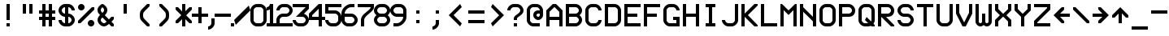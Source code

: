 SplineFontDB: 3.0
FontName: ModeNine
FullName: ModeNine
FamilyName: ModeNine
Weight: Book
Copyright: (C) 2001 Graham H Freeman. (C) 1998 Andrew C. Bul+hac?k. Freely distributable.
Version: Macromedia Fontographer 4.1.2 15/8/98
ItalicAngle: 0
UnderlinePosition: -143
UnderlineWidth: 20
Ascent: 800
Descent: 200
InvalidEm: 0
sfntRevision: 0x00010000
LayerCount: 2
Layer: 0 1 "Back" 1
Layer: 1 1 "Fore" 0
XUID: [1021 625 963893922 10483804]
StyleMap: 0x0040
FSType: 1
OS2Version: 0
OS2_WeightWidthSlopeOnly: 0
OS2_UseTypoMetrics: 0
CreationTime: 985044764
ModificationTime: 1566317784
PfmFamily: 81
TTFWeight: 400
TTFWidth: 5
LineGap: 0
VLineGap: 0
Panose: 0 0 4 0 0 0 0 0 0 0
OS2TypoAscent: 800
OS2TypoAOffset: 0
OS2TypoDescent: -200
OS2TypoDOffset: 0
OS2TypoLinegap: 0
OS2WinAscent: 800
OS2WinAOffset: 0
OS2WinDescent: 200
OS2WinDOffset: 0
HheadAscent: 800
HheadAOffset: 0
HheadDescent: -200
HheadDOffset: 0
OS2SubXSize: 700
OS2SubYSize: 650
OS2SubXOff: 0
OS2SubYOff: 143
OS2SupXSize: 700
OS2SupYSize: 650
OS2SupXOff: 0
OS2SupYOff: 453
OS2StrikeYSize: 50
OS2StrikeYPos: 259
OS2Vendor: 'Alts'
OS2UnicodeRanges: 00000000.00000000.00000000.00000000
DEI: 91125
TtTable: prep
NPUSHB
 19
 12
 12
 11
 11
 10
 10
 9
 9
 8
 8
 3
 3
 2
 2
 1
 1
 0
 0
 1
SCANTYPE
PUSHW_1
 511
SCANCTRL
RCVT
ROUND[Grey]
WCVTP
RCVT
ROUND[Grey]
WCVTP
RCVT
ROUND[Grey]
WCVTP
RCVT
ROUND[Grey]
WCVTP
RCVT
ROUND[Grey]
WCVTP
RCVT
ROUND[Grey]
WCVTP
RCVT
ROUND[Grey]
WCVTP
RCVT
ROUND[Grey]
WCVTP
RCVT
ROUND[Grey]
WCVTP
PUSHB_4
 5
 4
 70
 0
CALL
PUSHB_4
 7
 6
 70
 0
CALL
PUSHB_2
 4
 4
RCVT
ROUND[Grey]
WCVTP
PUSHB_2
 6
 6
RCVT
ROUND[Grey]
WCVTP
EndTTInstrs
TtTable: fpgm
NPUSHB
 1
 0
FDEF
SROUND
RCVT
DUP
PUSHB_1
 3
CINDEX
RCVT
SWAP
SUB
ROUND[Grey]
RTG
SWAP
ROUND[Grey]
ADD
WCVTP
ENDF
EndTTInstrs
ShortTable: cvt  17
  -200
  0
  500
  700
  100
  200
  100
  300
  106
  141
  500
  300
  500
  23138
  23138
  2
  4
EndShort
ShortTable: maxp 16
  1
  0
  106
  60
  3
  0
  0
  2
  8
  64
  10
  0
  108
  205
  1
  1
EndShort
LangName: 1033 "" "" "Regular" "Macromedia Fontographer 4.1.2 ModeSeven" "" "Macromedia Fontographer 4.1.2 15/8/98" "" "Grudnuk Creations http://grudnuk.com"
Encoding: UnicodeBmp
UnicodeInterp: none
NameList: AGL For New Fonts
DisplaySize: -48
AntiAlias: 1
FitToEm: 0
WinInfo: 0 20 12
BeginChars: 65542 106

StartChar: .notdef
Encoding: 65536 -1 0
Width: 600
Flags: W
TtInstrs:
NPUSHB
 32
 1
 8
 8
 64
 9
 2
 7
 4
 4
 1
 0
 6
 5
 4
 3
 2
 5
 4
 6
 0
 7
 6
 6
 1
 2
 1
 3
 0
 1
 1
 0
 70
SROUND
MDAP[rnd]
SHZ[rp1]
RTG
SVTCA[y-axis]
MIAP[rnd]
ALIGNRP
MDAP[rnd]
ALIGNRP
SRP0
MIRP[rp0,min,rnd,black]
ALIGNRP
SRP0
MIRP[rp0,min,rnd,black]
ALIGNRP
SVTCA[x-axis]
MDAP[rnd]
ALIGNRP
MIRP[rp0,min,rnd,black]
ALIGNRP
MDAP[rnd]
ALIGNRP
MIRP[rp0,min,rnd,black]
ALIGNRP
SVTCA[y-axis]
IUP[x]
IUP[y]
SVTCA[x-axis]
MD[grid]
ROUND[Grey]
PUSHW_2
 0
 8
MD[grid]
ROUND[Grey]
SUB
PUSHB_1
 64
GT
IF
SHPIX
SRP1
SHZ[rp1]
PUSHW_2
 8
 -64
SHPIX
EIF
EndTTInstrs
LayerCount: 2
Fore
SplineSet
75 0 m 1,0,-1
 75 800 l 1,1,-1
 525 800 l 1,2,-1
 525 0 l 1,3,-1
 75 0 l 1,0,-1
150 75 m 1,4,-1
 450 75 l 1,5,-1
 450 725 l 1,6,-1
 150 725 l 1,7,-1
 150 75 l 1,4,-1
EndSplineSet
EndChar

StartChar: .null
Encoding: 65537 -1 1
Width: 0
Flags: W
LayerCount: 2
EndChar

StartChar: nonmarkingreturn
Encoding: 65538 -1 2
Width: 600
Flags: W
LayerCount: 2
EndChar

StartChar: space
Encoding: 32 32 3
Width: 600
Flags: W
LayerCount: 2
EndChar

StartChar: exclam
Encoding: 33 33 4
Width: 600
Flags: W
TtInstrs:
NPUSHB
 32
 1
 8
 8
 64
 9
 0
 1
 0
 7
 4
 3
 3
 0
 4
 6
 5
 2
 3
 1
 7
 6
 6
 4
 5
 4
 1
 3
 2
 3
 1
 1
 70
SROUND
MDAP[rnd]
SHZ[rp1]
RTG
SVTCA[y-axis]
MIAP[rnd]
ALIGNRP
MIAP[rnd]
ALIGNRP
SRP0
MIRP[rp0,min,rnd,black]
ALIGNRP
SVTCA[x-axis]
MDAP[rnd]
SLOOP
ALIGNRP
MIRP[rp0,min,rnd,black]
SLOOP
ALIGNRP
SVTCA[y-axis]
MDAP[no-rnd]
MDAP[no-rnd]
IUP[x]
IUP[y]
SVTCA[x-axis]
MD[grid]
ROUND[Grey]
PUSHW_2
 1
 8
MD[grid]
ROUND[Grey]
SUB
PUSHB_1
 64
GT
IF
SHPIX
SRP1
SHZ[rp1]
PUSHW_2
 8
 -64
SHPIX
EIF
EndTTInstrs
LayerCount: 2
Fore
SplineSet
400 200 m 1,0,-1
 300 200 l 1,1,-1
 300 700 l 1,2,-1
 400 700 l 1,3,-1
 400 200 l 1,0,-1
400 0 m 1,4,-1
 300 0 l 1,5,-1
 300 100 l 1,6,-1
 400 100 l 1,7,-1
 400 0 l 1,4,-1
EndSplineSet
EndChar

StartChar: quotedbl
Encoding: 34 34 5
Width: 600
Flags: W
TtInstrs:
NPUSHB
 30
 1
 8
 8
 64
 9
 0
 2
 1
 4
 3
 0
 7
 4
 4
 6
 5
 5
 4
 1
 3
 0
 7
 6
 3
 3
 2
 3
 1
 5
 70
SROUND
MDAP[rnd]
SHZ[rp1]
RTG
SVTCA[y-axis]
MIAP[rnd]
SLOOP
ALIGNRP
MDAP[rnd]
SLOOP
ALIGNRP
SVTCA[x-axis]
MDAP[rnd]
ALIGNRP
MIRP[rp0,min,rnd,black]
ALIGNRP
MDAP[rnd]
ALIGNRP
MIRP[rp0,min,rnd,black]
ALIGNRP
SVTCA[y-axis]
IUP[x]
IUP[y]
SVTCA[x-axis]
MD[grid]
ROUND[Grey]
PUSHW_2
 5
 8
MD[grid]
ROUND[Grey]
SUB
PUSHB_1
 64
GT
IF
SHPIX
SRP1
SHZ[rp1]
PUSHW_2
 8
 -64
SHPIX
EIF
EndTTInstrs
LayerCount: 2
Fore
SplineSet
500 400 m 1,0,-1
 400 400 l 1,1,-1
 400 700 l 1,2,-1
 500 700 l 1,3,-1
 500 400 l 1,0,-1
300 400 m 1,4,-1
 200 400 l 1,5,-1
 200 700 l 1,6,-1
 300 700 l 1,7,-1
 300 400 l 1,4,-1
EndSplineSet
EndChar

StartChar: numbersign
Encoding: 35 35 6
Width: 600
Flags: W
TtInstrs:
NPUSHB
 91
 1
 32
 32
 64
 33
 0
 27
 24
 23
 14
 13
 10
 9
 0
 29
 28
 20
 19
 4
 5
 3
 4
 26
 25
 22
 21
 2
 5
 1
 31
 30
 18
 17
 6
 5
 5
 4
 16
 15
 12
 11
 8
 5
 7
 31
 28
 27
 26
 11
 5
 10
 6
 9
 8
 5
 4
 1
 5
 0
 30
 29
 25
 24
 13
 5
 12
 6
 14
 21
 20
 17
 3
 16
 3
 23
 22
 19
 18
 15
 5
 14
 2
 7
 6
 3
 3
 2
 1
 1
 9
 70
SROUND
MDAP[rnd]
SHZ[rp1]
RTG
SVTCA[y-axis]
MIAP[rnd]
SLOOP
ALIGNRP
MIAP[rnd]
SLOOP
ALIGNRP
MIAP[rnd]
SLOOP
ALIGNRP
SRP0
MIRP[rp0,min,rnd,black]
SLOOP
ALIGNRP
MDAP[rnd]
SLOOP
ALIGNRP
MIRP[rp0,min,rnd,black]
SLOOP
ALIGNRP
SVTCA[x-axis]
MDAP[rnd]
SLOOP
ALIGNRP
MIRP[rp0,min,rnd,black]
SLOOP
ALIGNRP
MDAP[rnd]
SLOOP
ALIGNRP
MIRP[rp0,min,rnd,black]
SLOOP
ALIGNRP
MDAP[no-rnd]
MDAP[no-rnd]
MDAP[no-rnd]
MDAP[no-rnd]
MDAP[no-rnd]
MDAP[no-rnd]
MDAP[no-rnd]
MDAP[no-rnd]
SVTCA[y-axis]
IUP[x]
IUP[y]
SVTCA[x-axis]
MD[grid]
ROUND[Grey]
PUSHW_2
 9
 32
MD[grid]
ROUND[Grey]
SUB
PUSHB_1
 64
GT
IF
SHPIX
SRP1
SHZ[rp1]
PUSHW_2
 32
 -64
SHPIX
EIF
EndTTInstrs
LayerCount: 2
Fore
SplineSet
600 200 m 1,0,-1
 500 200 l 1,1,-1
 500 0 l 1,2,-1
 400 0 l 1,3,-1
 400 200 l 1,4,-1
 300 200 l 1,5,-1
 300 0 l 1,6,-1
 200 0 l 1,7,-1
 200 200 l 1,8,-1
 100 200 l 1,9,-1
 100 300 l 1,10,-1
 200 300 l 1,11,-1
 200 400 l 1,12,-1
 100 400 l 1,13,-1
 100 500 l 1,14,-1
 200 500 l 1,15,-1
 200 700 l 1,16,-1
 300 700 l 1,17,-1
 300 500 l 1,18,-1
 400 500 l 1,19,-1
 400 700 l 1,20,-1
 500 700 l 1,21,-1
 500 500 l 1,22,-1
 600 500 l 1,23,-1
 600 400 l 1,24,-1
 500 400 l 1,25,-1
 500 300 l 1,26,-1
 600 300 l 1,27,-1
 600 200 l 1,0,-1
400 300 m 1,28,-1
 400 400 l 1,29,-1
 300 400 l 1,30,-1
 300 300 l 1,31,-1
 400 300 l 1,28,-1
EndSplineSet
EndChar

StartChar: dollar
Encoding: 36 36 7
Width: 600
Flags: W
TtInstrs:
NPUSHB
 54
 1
 44
 44
 64
 45
 0
 40
 30
 23
 8
 7
 41
 40
 37
 34
 31
 30
 27
 26
 12
 11
 8
 4
 15
 7
 4
 23
 4
 22
 0
 19
 3
 4
 18
 4
 41
 11
 6
 3
 31
 26
 6
 18
 22
 2
 19
 18
 3
 4
 3
 1
 1
 7
 70
SROUND
MDAP[rnd]
SHZ[rp1]
RTG
SVTCA[y-axis]
MIAP[rnd]
ALIGNRP
MIAP[rnd]
ALIGNRP
MIAP[rnd]
SRP0
MIRP[rp0,min,rnd,black]
ALIGNRP
SRP0
MIRP[rp0,min,rnd,black]
ALIGNRP
SVTCA[x-axis]
MDAP[rnd]
ALIGNRP
MIRP[rp0,min,rnd,black]
ALIGNRP
MDRP[rp0,min,rnd,black]
ALIGNRP
MIRP[rp0,min,rnd,black]
SRP0
MDRP[rp0,min,rnd,black]
ALIGNRP
MIRP[rp0,min,rnd,black]
MDAP[no-rnd]
MDAP[no-rnd]
MDAP[no-rnd]
MDAP[no-rnd]
MDAP[no-rnd]
MDAP[no-rnd]
MDAP[no-rnd]
MDAP[no-rnd]
MDAP[no-rnd]
MDAP[no-rnd]
SVTCA[y-axis]
MDAP[no-rnd]
MDAP[no-rnd]
MDAP[no-rnd]
MDAP[no-rnd]
MDAP[no-rnd]
IUP[x]
IUP[y]
SVTCA[x-axis]
MD[grid]
ROUND[Grey]
PUSHW_2
 7
 44
MD[grid]
ROUND[Grey]
SUB
PUSHB_1
 64
GT
IF
SHPIX
SRP1
SHZ[rp1]
PUSHW_2
 44
 -64
SHPIX
EIF
EndTTInstrs
LayerCount: 2
Fore
SplineSet
600 200 m 256,0,1
 600 125 600 125 537.5 62.5 c 128,-1,2
 475 0 475 0 400 0 c 2,3,-1
 300 0 l 2,4,5
 225 0 225 0 162.5 62.5 c 128,-1,6
 100 125 100 125 100 200 c 1,7,-1
 200 200 l 1,8,9
 200 163 200 163 231.5 131.5 c 128,-1,10
 263 100 263 100 300 100 c 1,11,-1
 300 300 l 1,12,13
 225 300 225 300 162.5 362.5 c 128,-1,14
 100 425 100 425 100 500 c 256,15,16
 100 575 100 575 162.5 637.5 c 128,-1,17
 225 700 225 700 300 700 c 2,18,-1
 400 700 l 2,19,20
 475 700 475 700 537.5 637.5 c 128,-1,21
 600 575 600 575 600 500 c 1,22,-1
 500 500 l 1,23,24
 500 538 500 538 469 569 c 128,-1,25
 438 600 438 600 400 600 c 1,26,-1
 400 400 l 1,27,28
 475 400 475 400 537.5 337.5 c 128,-1,29
 600 275 600 275 600 200 c 256,0,1
300 400 m 1,30,-1
 300 600 l 1,31,32
 263 600 263 600 231.5 569 c 128,-1,33
 200 538 200 538 200 500 c 0,34,35
 200 463 200 463 231.5 431.5 c 128,-1,36
 263 400 263 400 300 400 c 1,30,-1
500 200 m 0,37,38
 500 238 500 238 469 269 c 128,-1,39
 438 300 438 300 400 300 c 1,40,-1
 400 100 l 1,41,42
 438 100 438 100 469 131.5 c 128,-1,43
 500 163 500 163 500 200 c 0,37,38
EndSplineSet
EndChar

StartChar: percent
Encoding: 37 37 8
Width: 600
Flags: W
TtInstrs:
NPUSHB
 46
 1
 30
 30
 64
 31
 12
 17
 16
 14
 13
 15
 14
 15
 16
 8
 16
 17
 13
 13
 14
 12
 12
 13
 0
 5
 15
 14
 6
 24
 5
 18
 17
 12
 3
 6
 9
 27
 6
 21
 21
 1
 9
 3
 1
 6
 70
SROUND
MDAP[rnd]
SHZ[rp1]
RTG
SVTCA[y-axis]
MIAP[rnd]
MIAP[rnd]
SRP0
MIRP[rp0,min,rnd,black]
SRP0
MIRP[rp0,min,rnd,black]
SVTCA[x-axis]
MDAP[rnd]
ALIGNRP
ALIGNRP
MIRP[rp0,min,rnd,black]
MDAP[rnd]
ALIGNRP
ALIGNRP
MIRP[rp0,min,rnd,black]
SDPVTL[orthog]
MDAP[no-rnd]
SFVTL[parallel]
MDRP[rnd,grey]
SFVTL[parallel]
MIRP[rp0,min,rnd,grey]
SFVTL[parallel]
MDRP[rnd,grey]
SVTCA[x-axis]
SVTCA[y-axis]
MDAP[no-rnd]
MDAP[no-rnd]
MDAP[no-rnd]
MDAP[no-rnd]
IUP[x]
IUP[y]
SVTCA[x-axis]
MD[grid]
ROUND[Grey]
PUSHW_2
 6
 30
MD[grid]
ROUND[Grey]
SUB
PUSHB_1
 64
GT
IF
SHPIX
SRP1
SHZ[rp1]
PUSHW_2
 30
 -64
SHPIX
EIF
EndTTInstrs
LayerCount: 2
Fore
SplineSet
300 600 m 256,0,1
 300 559 300 559 270.5 529.5 c 128,-1,2
 241 500 241 500 200 500 c 256,3,4
 159 500 159 500 129.5 529.5 c 128,-1,5
 100 559 100 559 100 600 c 256,6,7
 100 641 100 641 129.5 670.5 c 128,-1,8
 159 700 159 700 200 700 c 256,9,10
 241 700 241 700 270.5 670.5 c 128,-1,11
 300 641 300 641 300 600 c 256,0,1
600 525 m 1,12,-1
 175 100 l 1,13,-1
 100 100 l 1,14,-1
 100 175 l 1,15,-1
 525 600 l 1,16,-1
 600 600 l 1,17,-1
 600 525 l 1,12,-1
600 100 m 256,18,19
 600 59 600 59 570.5 29.5 c 128,-1,20
 541 0 541 0 500 0 c 256,21,22
 459 0 459 0 429.5 29.5 c 128,-1,23
 400 59 400 59 400 100 c 256,24,25
 400 141 400 141 429.5 170.5 c 128,-1,26
 459 200 459 200 500 200 c 256,27,28
 541 200 541 200 570.5 170.5 c 128,-1,29
 600 141 600 141 600 100 c 256,18,19
EndSplineSet
EndChar

StartChar: ampersand
Encoding: 38 38 9
Width: 600
Flags: W
TtInstrs:
NPUSHB
 66
 1
 60
 60
 64
 61
 0
 51
 46
 32
 6
 50
 34
 31
 13
 4
 3
 2
 0
 32
 31
 32
 33
 8
 33
 34
 2
 2
 3
 0
 0
 2
 31
 32
 8
 32
 33
 51
 50
 50
 51
 55
 43
 4
 17
 11
 29
 4
 35
 34
 33
 7
 4
 58
 6
 4
 39
 6
 23
 23
 8
 5
 4
 1
 1
 11
 70
SROUND
MDAP[rnd]
SHZ[rp1]
RTG
SVTCA[y-axis]
MIAP[rnd]
ALIGNRP
ALIGNRP
MDAP[rnd]
SRP0
MIRP[rp0,min,rnd,black]
SRP0
MIRP[rp0,min,rnd,black]
SRP0
MIRP[rp0,min,rnd,black]
ALIGNRP
SVTCA[x-axis]
MDAP[rnd]
MIRP[rp0,min,rnd,black]
MDAP[rnd]
ALIGNRP
MIRP[rp0,min,rnd,black]
ALIGNRP
SDPVTL[orthog]
MDAP[no-rnd]
SFVTPV
MDRP[rnd,grey]
SFVTL[parallel]
MIRP[rp0,min,rnd,grey]
SFVTPV
MDRP[rnd,grey]
SDPVTL[orthog]
MDAP[no-rnd]
SFVTL[parallel]
MDRP[rnd,grey]
SFVTL[parallel]
MIRP[rp0,min,rnd,grey]
SFVTL[parallel]
MDRP[rnd,grey]
SVTCA[x-axis]
MDAP[no-rnd]
MDAP[no-rnd]
MDAP[no-rnd]
MDAP[no-rnd]
MDAP[no-rnd]
MDAP[no-rnd]
MDAP[no-rnd]
MDAP[no-rnd]
SVTCA[y-axis]
MDAP[no-rnd]
MDAP[no-rnd]
MDAP[no-rnd]
MDAP[no-rnd]
IUP[x]
IUP[y]
SVTCA[x-axis]
MD[grid]
ROUND[Grey]
PUSHW_2
 11
 60
MD[grid]
ROUND[Grey]
SUB
PUSHB_1
 64
GT
IF
SHPIX
SRP1
SHZ[rp1]
PUSHW_2
 60
 -64
SHPIX
EIF
EndTTInstrs
LayerCount: 2
Fore
SplineSet
600 226 m 1,0,1
 557 177 557 177 526 145 c 1,2,-1
 600 75 l 1,3,-1
 600 0 l 1,4,-1
 525 0 l 1,5,-1
 453 77 l 1,6,7
 361 0 361 0 300 0 c 0,8,9
 226 0 226 0 163 63 c 128,-1,10
 100 126 100 126 100 200 c 0,11,12
 100 275 100 275 177 353 c 1,13,14
 132 397 132 397 120 417 c 0,15,16
 100 450 100 450 100 500 c 0,17,18
 100 546 100 546 116 576 c 0,19,20
 128 599 128 599 165 635 c 0,21,22
 217 688 217 688 250 688 c 256,23,24
 283 688 283 688 335 635 c 0,25,26
 372 599 372 599 384 576 c 0,27,28
 400 546 400 546 400 500 c 0,29,30
 400 426 400 426 323 348 c 1,31,-1
 450 221 l 1,32,-1
 525 300 l 1,33,-1
 600 300 l 1,34,-1
 600 226 l 1,0,1
300 500 m 256,35,36
 300 526 300 526 285 545 c 0,37,38
 283 548 283 548 250 579 c 1,39,40
 217 548 217 548 215 545 c 0,41,42
 200 526 200 526 200 500 c 256,43,44
 200 474 200 474 216.5 456 c 128,-1,45
 233 438 233 438 250 421 c 1,46,47
 262 433 262 433 286 458 c 0,48,49
 300 474 300 474 300 500 c 256,35,36
379 150 m 1,50,-1
 250 279 l 1,51,52
 237 267 237 267 214 242 c 0,53,54
 200 226 200 226 200 200 c 0,55,56
 200 167 200 167 233.5 133.5 c 128,-1,57
 267 100 267 100 300 100 c 0,58,59
 330 100 330 100 379 150 c 1,50,-1
EndSplineSet
EndChar

StartChar: quotesingle
Encoding: 39 39 10
Width: 600
Flags: W
TtInstrs:
NPUSHB
 19
 1
 4
 4
 64
 5
 0
 3
 0
 4
 2
 1
 1
 0
 3
 2
 3
 1
 1
 70
SROUND
MDAP[rnd]
SHZ[rp1]
RTG
SVTCA[y-axis]
MIAP[rnd]
ALIGNRP
MDAP[rnd]
ALIGNRP
SVTCA[x-axis]
MDAP[rnd]
ALIGNRP
MIRP[rp0,min,rnd,black]
ALIGNRP
SVTCA[y-axis]
IUP[x]
IUP[y]
SVTCA[x-axis]
MD[grid]
ROUND[Grey]
PUSHW_2
 1
 4
MD[grid]
ROUND[Grey]
SUB
PUSHB_1
 64
GT
IF
SHPIX
SRP1
SHZ[rp1]
PUSHW_2
 4
 -64
SHPIX
EIF
EndTTInstrs
LayerCount: 2
Fore
SplineSet
400 400 m 1,0,-1
 300 400 l 1,1,-1
 300 700 l 1,2,-1
 400 700 l 1,3,-1
 400 400 l 1,0,-1
EndSplineSet
EndChar

StartChar: parenleft
Encoding: 40 40 11
Width: 600
Flags: W
TtInstrs:
NPUSHB
 42
 1
 24
 24
 64
 25
 0
 23
 13
 12
 0
 13
 12
 13
 14
 8
 11
 11
 12
 10
 10
 11
 22
 23
 8
 23
 0
 2
 1
 1
 2
 18
 4
 6
 12
 11
 3
 1
 0
 1
 1
 6
 70
SROUND
MDAP[rnd]
SHZ[rp1]
RTG
SVTCA[y-axis]
MIAP[rnd]
ALIGNRP
MIAP[rnd]
ALIGNRP
SVTCA[x-axis]
MDAP[rnd]
MIRP[rp0,min,rnd,black]
SDPVTL[orthog]
MDAP[no-rnd]
SFVTPV
MDRP[rnd,grey]
SFVTL[parallel]
MIRP[rp0,min,rnd,grey]
SFVTPV
MDRP[rnd,grey]
SDPVTL[orthog]
MDAP[no-rnd]
SFVTL[parallel]
MDRP[rnd,grey]
SFVTPV
MIRP[rp0,min,rnd,grey]
SFVTL[parallel]
MDRP[rnd,grey]
SVTCA[x-axis]
MDAP[no-rnd]
MDAP[no-rnd]
MDAP[no-rnd]
MDAP[no-rnd]
SVTCA[y-axis]
IUP[x]
IUP[y]
SVTCA[x-axis]
MD[grid]
ROUND[Grey]
PUSHW_2
 6
 24
MD[grid]
ROUND[Grey]
SUB
PUSHB_1
 64
GT
IF
SHPIX
SRP1
SHZ[rp1]
PUSHW_2
 24
 -64
SHPIX
EIF
EndTTInstrs
LayerCount: 2
Fore
SplineSet
500 0 m 1,0,-1
 425 0 l 1,1,-1
 300 125 l 2,2,3
 236 189 236 189 220 223 c 0,4,5
 200 265 200 265 200 350 c 256,6,7
 200 435 200 435 220 477 c 0,8,9
 236 511 236 511 300 575 c 2,10,-1
 425 700 l 1,11,-1
 500 700 l 1,12,-1
 500 625 l 1,13,-1
 375 500 l 2,14,15
 327 452 327 452 317 435 c 0,16,17
 300 406 300 406 300 350 c 256,18,19
 300 294 300 294 317 265 c 0,20,21
 327 248 327 248 375 200 c 2,22,-1
 500 75 l 1,23,-1
 500 0 l 1,0,-1
EndSplineSet
EndChar

StartChar: parenright
Encoding: 41 41 12
Width: 600
Flags: W
TtInstrs:
NPUSHB
 42
 1
 24
 24
 64
 25
 0
 18
 17
 7
 6
 7
 6
 7
 8
 8
 5
 5
 6
 4
 4
 5
 16
 17
 8
 17
 18
 20
 19
 19
 20
 12
 4
 0
 19
 18
 3
 6
 5
 1
 1
 6
 70
SROUND
MDAP[rnd]
SHZ[rp1]
RTG
SVTCA[y-axis]
MIAP[rnd]
ALIGNRP
MIAP[rnd]
ALIGNRP
SVTCA[x-axis]
MDAP[rnd]
MIRP[rp0,min,rnd,black]
SDPVTL[orthog]
MDAP[no-rnd]
SFVTPV
MDRP[rnd,grey]
SFVTL[parallel]
MIRP[rp0,min,rnd,grey]
SFVTPV
MDRP[rnd,grey]
SDPVTL[orthog]
MDAP[no-rnd]
SFVTL[parallel]
MDRP[rnd,grey]
SFVTPV
MIRP[rp0,min,rnd,grey]
SFVTL[parallel]
MDRP[rnd,grey]
SVTCA[x-axis]
MDAP[no-rnd]
MDAP[no-rnd]
MDAP[no-rnd]
MDAP[no-rnd]
SVTCA[y-axis]
IUP[x]
IUP[y]
SVTCA[x-axis]
MD[grid]
ROUND[Grey]
PUSHW_2
 6
 24
MD[grid]
ROUND[Grey]
SUB
PUSHB_1
 64
GT
IF
SHPIX
SRP1
SHZ[rp1]
PUSHW_2
 24
 -64
SHPIX
EIF
EndTTInstrs
LayerCount: 2
Fore
SplineSet
500 350 m 256,0,1
 500 265 500 265 480 223 c 0,2,3
 464 189 464 189 400 125 c 2,4,-1
 275 0 l 1,5,-1
 200 0 l 1,6,-1
 200 75 l 1,7,-1
 325 200 l 2,8,9
 373 248 373 248 383 265 c 0,10,11
 400 294 400 294 400 350 c 256,12,13
 400 406 400 406 383 435 c 0,14,15
 373 452 373 452 325 500 c 2,16,-1
 200 625 l 1,17,-1
 200 700 l 1,18,-1
 275 700 l 1,19,-1
 400 575 l 2,20,21
 464 511 464 511 480 477 c 0,22,23
 500 435 500 435 500 350 c 256,0,1
EndSplineSet
EndChar

StartChar: asterisk
Encoding: 42 42 13
Width: 600
Flags: W
TtInstrs:
NPUSHB
 104
 1
 22
 22
 64
 23
 0
 18
 17
 16
 13
 12
 11
 7
 6
 5
 2
 1
 0
 20
 9
 16
 15
 16
 9
 9
 10
 8
 7
 8
 17
 8
 17
 18
 20
 20
 21
 5
 4
 5
 6
 6
 7
 19
 19
 6
 20
 19
 20
 13
 13
 14
 12
 11
 12
 21
 8
 21
 0
 9
 8
 9
 2
 2
 3
 10
 10
 11
 1
 1
 10
 21
 19
 18
 3
 0
 5
 4
 11
 10
 8
 3
 7
 5
 2
 16
 15
 3
 3
 2
 4
 14
 13
 5
 3
 4
 15
 14
 3
 4
 3
 1
 1
 7
 70
SROUND
MDAP[rnd]
SHZ[rp1]
RTG
SVTCA[y-axis]
MIAP[rnd]
ALIGNRP
MIAP[rnd]
ALIGNRP
SVTCA[x-axis]
MDAP[rnd]
SLOOP
ALIGNRP
MIRP[rp0,min,rnd,black]
SLOOP
ALIGNRP
SRP0
MIRP[rp0,min,rnd,black]
SLOOP
ALIGNRP
SRP0
MIRP[rp0,min,rnd,black]
SLOOP
ALIGNRP
SDPVTL[orthog]
MDAP[no-rnd]
SFVTL[parallel]
MDRP[rnd,grey]
SFVTL[parallel]
MDRP[rnd,grey]
SFVTL[parallel]
MDRP[rnd,grey]
SFVTL[parallel]
MIRP[rp0,min,rnd,grey]
SFVTL[parallel]
MDRP[rnd,grey]
SFVTL[parallel]
MDRP[rnd,grey]
SFVTL[parallel]
MDRP[rnd,grey]
SDPVTL[orthog]
MDAP[no-rnd]
SFVTL[parallel]
MDRP[rnd,grey]
SFVTL[parallel]
MDRP[rnd,grey]
SFVTL[parallel]
MDRP[rnd,grey]
SFVTL[parallel]
MIRP[rp0,min,rnd,grey]
SFVTL[parallel]
MDRP[rnd,grey]
SFVTL[parallel]
MDRP[rnd,grey]
SFVTL[parallel]
MDRP[rnd,grey]
SVTCA[x-axis]
MDAP[no-rnd]
MDAP[no-rnd]
SVTCA[y-axis]
MDAP[no-rnd]
MDAP[no-rnd]
MDAP[no-rnd]
MDAP[no-rnd]
MDAP[no-rnd]
MDAP[no-rnd]
MDAP[no-rnd]
MDAP[no-rnd]
MDAP[no-rnd]
MDAP[no-rnd]
MDAP[no-rnd]
MDAP[no-rnd]
IUP[x]
IUP[y]
SVTCA[x-axis]
MD[grid]
ROUND[Grey]
PUSHW_2
 7
 22
MD[grid]
ROUND[Grey]
SUB
PUSHB_1
 64
GT
IF
SHPIX
SRP1
SHZ[rp1]
PUSHW_2
 22
 -64
SHPIX
EIF
EndTTInstrs
LayerCount: 2
Fore
SplineSet
600 100 m 1,0,-1
 525 100 l 1,1,-1
 400 225 l 1,2,-1
 400 0 l 1,3,-1
 300 0 l 1,4,-1
 300 225 l 1,5,-1
 175 100 l 1,6,-1
 100 100 l 1,7,-1
 100 175 l 1,8,-1
 275 350 l 1,9,-1
 100 525 l 1,10,-1
 100 600 l 1,11,-1
 175 600 l 1,12,-1
 300 475 l 1,13,-1
 300 700 l 1,14,-1
 400 700 l 1,15,-1
 400 475 l 1,16,-1
 525 600 l 1,17,-1
 600 600 l 1,18,-1
 600 525 l 1,19,-1
 425 350 l 1,20,-1
 600 175 l 1,21,-1
 600 100 l 1,0,-1
EndSplineSet
EndChar

StartChar: plus
Encoding: 43 43 14
Width: 500
Flags: W
LayerCount: 2
Fore
SplineSet
500 300 m 1,0,-1
 300 300 l 1,1,-1
 300 100 l 1,2,-1
 200 100 l 1,3,-1
 200 300 l 1,4,-1
 0 300 l 1,5,-1
 0 400 l 1,6,-1
 200 400 l 1,7,-1
 200 600 l 1,8,-1
 300 600 l 1,9,-1
 300 400 l 1,10,-1
 500 400 l 1,11,-1
 500 300 l 1,0,-1
EndSplineSet
EndChar

StartChar: comma
Encoding: 44 44 15
Width: 200
Flags: W
LayerCount: 2
Fore
SplineSet
200 100 m 2,0,1
 200 25 200 25 137.5 -37.5 c 128,-1,2
 75 -100 75 -100 0 -100 c 1,3,-1
 0 0 l 1,4,5
 38 0 38 0 69 31 c 128,-1,6
 100 62 100 62 100 100 c 2,7,-1
 100 250 l 1,8,-1
 200 250 l 1,9,-1
 200 100 l 2,0,1
EndSplineSet
EndChar

StartChar: hyphen
Encoding: 45 45 16
AltUni2: 002010.ffffffff.0
Width: 500
Flags: W
LayerCount: 2
Fore
SplineSet
500 300 m 1,0,-1
 0 300 l 1,1,-1
 0 400 l 1,2,-1
 500 400 l 1,3,-1
 500 300 l 1,0,-1
EndSplineSet
EndChar

StartChar: period
Encoding: 46 46 17
Width: 100
Flags: W
LayerCount: 2
Fore
SplineSet
100 0 m 1,0,-1
 0 0 l 1,1,-1
 0 100 l 1,2,-1
 100 100 l 1,3,-1
 100 0 l 1,0,-1
EndSplineSet
EndChar

StartChar: slash
Encoding: 47 47 18
Width: 500
Flags: W
LayerCount: 2
Fore
SplineSet
500 500 m 1,0,-1
 50 50 l 1,1,-1
 0 200 l 1,2,-1
 450 650 l 1,3,-1
 500 500 l 1,0,-1
EndSplineSet
EndChar

StartChar: zero
Encoding: 48 48 19
Width: 500
Flags: W
LayerCount: 2
Fore
SplineSet
500 200 m 2,0,1
 500 125 500 125 437.5 62.5 c 128,-1,2
 375 0 375 0 300 0 c 2,3,-1
 200 0 l 2,4,5
 125 0 125 0 62.5 62.5 c 128,-1,6
 0 125 0 125 0 200 c 2,7,-1
 0 500 l 2,8,9
 0 575 0 575 62.5 637.5 c 128,-1,10
 125 700 125 700 200 700 c 2,11,-1
 300 700 l 2,12,13
 375 700 375 700 437.5 637.5 c 128,-1,14
 500 575 500 575 500 500 c 2,15,-1
 500 200 l 2,0,1
400 200 m 2,16,-1
 400 500 l 2,17,18
 400 538 400 538 369 569 c 128,-1,19
 338 600 338 600 300 600 c 2,20,-1
 200 600 l 2,21,22
 163 600 163 600 131.5 569 c 128,-1,23
 100 538 100 538 100 500 c 2,24,-1
 100 200 l 2,25,26
 100 163 100 163 131.5 131.5 c 128,-1,27
 163 100 163 100 200 100 c 2,28,-1
 300 100 l 2,29,30
 338 100 338 100 369 131.5 c 128,-1,31
 400 163 400 163 400 200 c 2,16,-1
EndSplineSet
EndChar

StartChar: one
Encoding: 49 49 20
Width: 300
Flags: W
LayerCount: 2
Fore
SplineSet
300 0 m 1,0,-1
 0 0 l 1,1,-1
 0 100 l 1,2,-1
 100 100 l 1,3,-1
 100 532 l 1,4,5
 51 500 51 500 0 500 c 1,6,-1
 0 600 l 1,7,8
 38 600 38 600 69 631.5 c 128,-1,9
 100 663 100 663 100 700 c 1,10,-1
 200 700 l 1,11,-1
 200 100 l 1,12,-1
 300 100 l 1,13,-1
 300 0 l 1,0,-1
EndSplineSet
EndChar

StartChar: two
Encoding: 50 50 21
Width: 500
Flags: W
LayerCount: 2
Fore
SplineSet
500 0 m 1,0,-1
 0 0 l 1,1,-1
 0 200 l 2,2,3
 0 275 0 275 62.5 337.5 c 128,-1,4
 125 400 125 400 200 400 c 2,5,-1
 300 400 l 2,6,7
 338 400 338 400 369 431 c 128,-1,8
 400 462 400 462 400 500 c 256,9,10
 400 538 400 538 369 569 c 128,-1,11
 338 600 338 600 300 600 c 2,12,-1
 200 600 l 2,13,14
 162 600 162 600 131 569 c 128,-1,15
 100 538 100 538 100 500 c 1,16,-1
 0 500 l 1,17,18
 0 575 0 575 62.5 637.5 c 128,-1,19
 125 700 125 700 200 700 c 2,20,-1
 300 700 l 2,21,22
 375 700 375 700 437.5 637.5 c 128,-1,23
 500 575 500 575 500 500 c 256,24,25
 500 425 500 425 437.5 362.5 c 128,-1,26
 375 300 375 300 300 300 c 2,27,-1
 200 300 l 2,28,29
 162 300 162 300 131 269 c 128,-1,30
 100 238 100 238 100 200 c 2,31,-1
 100 100 l 1,32,-1
 500 100 l 1,33,-1
 500 0 l 1,0,-1
EndSplineSet
EndChar

StartChar: three
Encoding: 51 51 22
Width: 500
Flags: W
LayerCount: 2
Fore
SplineSet
500 200 m 0,0,1
 500 125 500 125 437.5 62.5 c 128,-1,2
 375 0 375 0 300 0 c 2,3,-1
 200 0 l 2,4,5
 125 0 125 0 62.5 62.5 c 128,-1,6
 0 125 0 125 0 200 c 1,7,-1
 100 200 l 1,8,9
 100 162 100 162 131 131 c 128,-1,10
 162 100 162 100 200 100 c 2,11,-1
 300 100 l 2,12,13
 338 100 338 100 369 131 c 128,-1,14
 400 162 400 162 400 200 c 256,15,16
 400 238 400 238 369 269 c 128,-1,17
 338 300 338 300 300 300 c 2,18,-1
 100 300 l 1,19,-1
 400 600 l 1,20,-1
 0 600 l 1,21,-1
 0 700 l 1,22,-1
 500 700 l 1,23,-1
 500 550 l 1,24,-1
 344 394 l 1,25,26
 407 376 407 376 453.5 320 c 128,-1,27
 500 264 500 264 500 200 c 0,0,1
EndSplineSet
EndChar

StartChar: four
Encoding: 52 52 23
Width: 500
Flags: W
LayerCount: 2
Fore
SplineSet
500 200 m 1,0,-1
 400 200 l 1,1,-1
 400 0 l 1,2,-1
 300 0 l 1,3,-1
 300 200 l 1,4,-1
 0 200 l 1,5,-1
 0 400 l 1,6,-1
 300 700 l 1,7,-1
 400 700 l 1,8,-1
 400 300 l 1,9,-1
 500 300 l 1,10,-1
 500 200 l 1,0,-1
300 300 m 1,11,-1
 300 550 l 1,12,-1
 100 350 l 1,13,-1
 100 300 l 1,14,-1
 300 300 l 1,11,-1
EndSplineSet
EndChar

StartChar: five
Encoding: 53 53 24
Width: 500
Flags: W
LayerCount: 2
Fore
SplineSet
500 200 m 2,0,1
 500 125 500 125 437.5 62.5 c 128,-1,2
 375 0 375 0 300 0 c 2,3,-1
 200 0 l 2,4,5
 125 0 125 0 62.5 62.5 c 128,-1,6
 0 125 0 125 0 200 c 1,7,-1
 100 200 l 1,8,9
 100 162 100 162 131 131 c 128,-1,10
 162 100 162 100 200 100 c 2,11,-1
 300 100 l 2,12,13
 338 100 338 100 369 131 c 128,-1,14
 400 162 400 162 400 200 c 2,15,-1
 400 300 l 2,16,17
 400 338 400 338 369 369 c 128,-1,18
 338 400 338 400 300 400 c 2,19,-1
 0 400 l 1,20,-1
 0 700 l 1,21,-1
 500 700 l 1,22,-1
 500 600 l 1,23,-1
 100 600 l 1,24,-1
 100 500 l 1,25,-1
 300 500 l 2,26,27
 375 500 375 500 437.5 437.5 c 128,-1,28
 500 375 500 375 500 300 c 2,29,-1
 500 200 l 2,0,1
EndSplineSet
EndChar

StartChar: six
Encoding: 54 54 25
Width: 500
Flags: W
LayerCount: 2
Fore
SplineSet
500 200 m 256,0,1
 500 125 500 125 437.5 62.5 c 128,-1,2
 375 0 375 0 300 0 c 2,3,-1
 200 0 l 2,4,5
 125 0 125 0 62.5 62.5 c 128,-1,6
 0 125 0 125 0 200 c 2,7,-1
 0 400 l 2,8,9
 0 513 0 513 93.5 606.5 c 128,-1,10
 187 700 187 700 300 700 c 2,11,-1
 400 700 l 1,12,-1
 400 600 l 1,13,-1
 300 600 l 2,14,15
 225 600 225 600 162.5 537.5 c 128,-1,16
 100 475 100 475 100 400 c 1,17,-1
 300 400 l 2,18,19
 375 400 375 400 437.5 337.5 c 128,-1,20
 500 275 500 275 500 200 c 256,0,1
400 200 m 256,21,22
 400 238 400 238 369 269 c 128,-1,23
 338 300 338 300 300 300 c 2,24,-1
 100 300 l 1,25,-1
 100 200 l 2,26,27
 100 162 100 162 131 131 c 128,-1,28
 162 100 162 100 200 100 c 2,29,-1
 300 100 l 2,30,31
 338 100 338 100 369 131 c 128,-1,32
 400 162 400 162 400 200 c 256,21,22
EndSplineSet
EndChar

StartChar: seven
Encoding: 55 55 26
Width: 500
Flags: W
LayerCount: 2
Fore
SplineSet
500 600 m 2,0,1
 500 537 500 537 422 463 c 0,2,3
 350 400 350 400 278 337 c 0,4,5
 200 263 200 263 200 200 c 2,6,-1
 200 0 l 1,7,-1
 100 0 l 1,8,-1
 100 200 l 2,9,10
 100 286 100 286 177 370 c 0,11,12
 199 393 199 393 321 495 c 0,13,14
 399 560 399 560 400 600 c 1,15,-1
 0 600 l 1,16,-1
 0 700 l 1,17,-1
 500 700 l 1,18,-1
 500 600 l 2,0,1
EndSplineSet
EndChar

StartChar: eight
Encoding: 56 56 27
Width: 500
Flags: W
LayerCount: 2
Fore
SplineSet
500 200 m 0,0,1
 500 125 500 125 437.5 62.5 c 128,-1,2
 375 0 375 0 300 0 c 2,3,-1
 200 0 l 2,4,5
 125 0 125 0 62.5 62.5 c 128,-1,6
 0 125 0 125 0 200 c 0,7,8
 0 285 0 285 76 350 c 1,9,10
 0 415 0 415 0 500 c 0,11,12
 0 575 0 575 62.5 637.5 c 128,-1,13
 125 700 125 700 200 700 c 2,14,-1
 300 700 l 2,15,16
 375 700 375 700 437.5 637.5 c 128,-1,17
 500 575 500 575 500 500 c 0,18,19
 500 415 500 415 424 350 c 1,20,21
 500 285 500 285 500 200 c 0,0,1
400 500 m 256,22,23
 400 538 400 538 369 569 c 128,-1,24
 338 600 338 600 300 600 c 2,25,-1
 200 600 l 2,26,27
 162 600 162 600 131 569 c 128,-1,28
 100 538 100 538 100 500 c 256,29,30
 100 462 100 462 131 431 c 128,-1,31
 162 400 162 400 200 400 c 2,32,-1
 300 400 l 2,33,34
 338 400 338 400 369 431 c 128,-1,35
 400 462 400 462 400 500 c 256,22,23
400 200 m 256,36,37
 400 238 400 238 369 269 c 128,-1,38
 338 300 338 300 300 300 c 2,39,-1
 200 300 l 2,40,41
 162 300 162 300 131 269 c 128,-1,42
 100 238 100 238 100 200 c 256,43,44
 100 162 100 162 131 131 c 128,-1,45
 162 100 162 100 200 100 c 2,46,-1
 300 100 l 2,47,48
 338 100 338 100 369 131 c 128,-1,49
 400 162 400 162 400 200 c 256,36,37
EndSplineSet
EndChar

StartChar: nine
Encoding: 57 57 28
Width: 500
Flags: W
LayerCount: 2
Fore
SplineSet
500 300 m 2,0,1
 500 187 500 187 406.5 93.5 c 128,-1,2
 313 0 313 0 200 0 c 2,3,-1
 100 0 l 1,4,-1
 100 100 l 1,5,-1
 200 100 l 2,6,7
 275 100 275 100 337.5 162.5 c 128,-1,8
 400 225 400 225 400 300 c 1,9,-1
 200 300 l 2,10,11
 125 300 125 300 62.5 362.5 c 128,-1,12
 0 425 0 425 0 500 c 256,13,14
 0 575 0 575 62.5 637.5 c 128,-1,15
 125 700 125 700 200 700 c 2,16,-1
 300 700 l 2,17,18
 375 700 375 700 437.5 637.5 c 128,-1,19
 500 575 500 575 500 500 c 2,20,-1
 500 300 l 2,0,1
400 400 m 1,21,-1
 400 500 l 2,22,23
 400 538 400 538 369 569 c 128,-1,24
 338 600 338 600 300 600 c 2,25,-1
 200 600 l 2,26,27
 162 600 162 600 131 569 c 128,-1,28
 100 538 100 538 100 500 c 256,29,30
 100 462 100 462 131 431 c 128,-1,31
 162 400 162 400 200 400 c 2,32,-1
 400 400 l 1,21,-1
EndSplineSet
EndChar

StartChar: colon
Encoding: 58 58 29
Width: 600
Flags: W
TtInstrs:
NPUSHB
 33
 1
 8
 8
 64
 9
 0
 7
 4
 3
 3
 0
 4
 6
 5
 2
 3
 1
 1
 0
 6
 2
 7
 6
 6
 4
 5
 4
 3
 2
 2
 1
 1
 70
SROUND
MDAP[rnd]
SHZ[rp1]
RTG
SVTCA[y-axis]
MIAP[rnd]
ALIGNRP
MDAP[rnd]
ALIGNRP
SRP0
MIRP[rp0,min,rnd,black]
ALIGNRP
SRP0
MIRP[rp0,min,rnd,black]
ALIGNRP
SVTCA[x-axis]
MDAP[rnd]
SLOOP
ALIGNRP
MIRP[rp0,min,rnd,black]
SLOOP
ALIGNRP
SVTCA[y-axis]
IUP[x]
IUP[y]
SVTCA[x-axis]
MD[grid]
ROUND[Grey]
PUSHW_2
 1
 8
MD[grid]
ROUND[Grey]
SUB
PUSHB_1
 64
GT
IF
SHPIX
SRP1
SHZ[rp1]
PUSHW_2
 8
 -64
SHPIX
EIF
EndTTInstrs
LayerCount: 2
Fore
SplineSet
400 400 m 1,0,-1
 300 400 l 1,1,-1
 300 500 l 1,2,-1
 400 500 l 1,3,-1
 400 400 l 1,0,-1
400 100 m 1,4,-1
 300 100 l 1,5,-1
 300 200 l 1,6,-1
 400 200 l 1,7,-1
 400 100 l 1,4,-1
EndSplineSet
EndChar

StartChar: semicolon
Encoding: 59 59 30
Width: 600
Flags: W
TtInstrs:
NPUSHB
 35
 1
 14
 14
 64
 15
 0
 13
 12
 8
 7
 12
 11
 2
 3
 1
 4
 13
 4
 3
 3
 0
 1
 0
 6
 2
 8
 6
 7
 7
 3
 2
 2
 1
 7
 70
SROUND
MDAP[rnd]
SHZ[rp1]
RTG
SVTCA[y-axis]
MIAP[rnd]
ALIGNRP
MDAP[rnd]
SRP0
MIRP[rp0,min,rnd,black]
SRP0
MIRP[rp0,min,rnd,black]
ALIGNRP
SVTCA[x-axis]
MDAP[rnd]
SLOOP
ALIGNRP
MIRP[rp0,min,rnd,black]
SLOOP
ALIGNRP
MDAP[no-rnd]
MDAP[no-rnd]
SVTCA[y-axis]
MDAP[no-rnd]
MDAP[no-rnd]
IUP[x]
IUP[y]
SVTCA[x-axis]
MD[grid]
ROUND[Grey]
PUSHW_2
 7
 14
MD[grid]
ROUND[Grey]
SUB
PUSHB_1
 64
GT
IF
SHPIX
SRP1
SHZ[rp1]
PUSHW_2
 14
 -64
SHPIX
EIF
EndTTInstrs
LayerCount: 2
Fore
SplineSet
400 400 m 1,0,-1
 300 400 l 1,1,-1
 300 500 l 1,2,-1
 400 500 l 1,3,-1
 400 400 l 1,0,-1
400 100 m 2,4,5
 400 25 400 25 337.5 -37.5 c 128,-1,6
 275 -100 275 -100 200 -100 c 1,7,-1
 200 0 l 1,8,9
 238 0 238 0 269 31 c 128,-1,10
 300 62 300 62 300 100 c 2,11,-1
 300 200 l 1,12,-1
 400 200 l 1,13,-1
 400 100 l 2,4,5
EndSplineSet
EndChar

StartChar: less
Encoding: 60 60 31
Width: 600
Flags: W
TtInstrs:
NPUSHB
 43
 1
 6
 6
 64
 7
 0
 5
 4
 2
 0
 4
 3
 4
 5
 8
 5
 0
 3
 3
 4
 2
 2
 3
 5
 4
 5
 0
 8
 0
 1
 2
 2
 3
 1
 1
 2
 3
 3
 1
 1
 1
 2
 70
SROUND
MDAP[rnd]
SHZ[rp1]
RTG
SVTCA[y-axis]
MIAP[rnd]
MIAP[rnd]
SVTCA[x-axis]
SDPVTL[orthog]
MDAP[no-rnd]
SFVTL[parallel]
MDRP[rnd,grey]
SFVTL[parallel]
MIRP[rp0,min,rnd,grey]
SFVTL[parallel]
MDRP[rnd,grey]
SDPVTL[orthog]
MDAP[no-rnd]
SFVTL[parallel]
MDRP[rnd,grey]
SFVTL[parallel]
MIRP[rp0,min,rnd,grey]
SFVTL[parallel]
MDRP[rnd,grey]
SVTCA[x-axis]
MDAP[no-rnd]
MDAP[no-rnd]
MDAP[no-rnd]
MDAP[no-rnd]
SVTCA[y-axis]
IUP[x]
IUP[y]
SVTCA[x-axis]
MD[grid]
ROUND[Grey]
PUSHW_2
 2
 6
MD[grid]
ROUND[Grey]
SUB
PUSHB_1
 64
GT
IF
SHPIX
SRP1
SHZ[rp1]
PUSHW_2
 6
 -64
SHPIX
EIF
EndTTInstrs
LayerCount: 2
Fore
SplineSet
500 100 m 1,0,-1
 450 0 l 1,1,-1
 100 350 l 1,2,-1
 450 700 l 1,3,-1
 500 600 l 1,4,-1
 250 350 l 1,5,-1
 500 100 l 1,0,-1
EndSplineSet
EndChar

StartChar: equal
Encoding: 61 61 32
Width: 600
Flags: W
TtInstrs:
NPUSHB
 30
 1
 8
 8
 64
 9
 0
 7
 6
 5
 4
 3
 2
 1
 0
 1
 0
 6
 2
 7
 6
 6
 4
 5
 4
 3
 2
 2
 1
 1
 70
SROUND
MDAP[rnd]
SHZ[rp1]
RTG
SVTCA[y-axis]
MIAP[rnd]
ALIGNRP
MDAP[rnd]
ALIGNRP
SRP0
MIRP[rp0,min,rnd,black]
ALIGNRP
SRP0
MIRP[rp0,min,rnd,black]
ALIGNRP
SVTCA[x-axis]
MDAP[no-rnd]
MDAP[no-rnd]
MDAP[no-rnd]
MDAP[no-rnd]
MDAP[no-rnd]
MDAP[no-rnd]
MDAP[no-rnd]
MDAP[no-rnd]
SVTCA[y-axis]
IUP[x]
IUP[y]
SVTCA[x-axis]
MD[grid]
ROUND[Grey]
PUSHW_2
 1
 8
MD[grid]
ROUND[Grey]
SUB
PUSHB_1
 64
GT
IF
SHPIX
SRP1
SHZ[rp1]
PUSHW_2
 8
 -64
SHPIX
EIF
EndTTInstrs
LayerCount: 2
Fore
SplineSet
600 400 m 1,0,-1
 100 400 l 1,1,-1
 100 500 l 1,2,-1
 600 500 l 1,3,-1
 600 400 l 1,0,-1
600 100 m 1,4,-1
 100 100 l 1,5,-1
 100 200 l 1,6,-1
 600 200 l 1,7,-1
 600 100 l 1,4,-1
EndSplineSet
EndChar

StartChar: greater
Encoding: 62 62 33
Width: 600
Flags: W
TtInstrs:
NPUSHB
 43
 1
 6
 6
 64
 7
 0
 4
 3
 2
 0
 2
 1
 2
 3
 8
 3
 4
 1
 1
 2
 0
 0
 1
 3
 2
 3
 4
 8
 4
 5
 0
 0
 1
 5
 5
 0
 5
 3
 1
 1
 1
 2
 70
SROUND
MDAP[rnd]
SHZ[rp1]
RTG
SVTCA[y-axis]
MIAP[rnd]
MIAP[rnd]
SVTCA[x-axis]
SDPVTL[orthog]
MDAP[no-rnd]
SFVTL[parallel]
MDRP[rnd,grey]
SFVTL[parallel]
MIRP[rp0,min,rnd,grey]
SFVTL[parallel]
MDRP[rnd,grey]
SDPVTL[orthog]
MDAP[no-rnd]
SFVTL[parallel]
MDRP[rnd,grey]
SFVTL[parallel]
MIRP[rp0,min,rnd,grey]
SFVTL[parallel]
MDRP[rnd,grey]
SVTCA[x-axis]
MDAP[no-rnd]
MDAP[no-rnd]
MDAP[no-rnd]
MDAP[no-rnd]
SVTCA[y-axis]
IUP[x]
IUP[y]
SVTCA[x-axis]
MD[grid]
ROUND[Grey]
PUSHW_2
 2
 6
MD[grid]
ROUND[Grey]
SUB
PUSHB_1
 64
GT
IF
SHPIX
SRP1
SHZ[rp1]
PUSHW_2
 6
 -64
SHPIX
EIF
EndTTInstrs
LayerCount: 2
Fore
SplineSet
600 350 m 1,0,-1
 250 0 l 1,1,-1
 200 100 l 1,2,-1
 450 350 l 1,3,-1
 200 600 l 1,4,-1
 250 700 l 1,5,-1
 600 350 l 1,0,-1
EndSplineSet
EndChar

StartChar: question
Encoding: 63 63 34
Width: 600
Flags: W
TtInstrs:
NPUSHB
 48
 1
 34
 34
 64
 35
 0
 22
 8
 7
 22
 4
 23
 8
 15
 4
 0
 33
 30
 7
 3
 6
 4
 32
 31
 26
 19
 9
 5
 8
 19
 18
 6
 26
 33
 32
 6
 30
 31
 30
 1
 27
 26
 3
 23
 2
 1
 23
 70
SROUND
MDAP[rnd]
SHZ[rp1]
RTG
SVTCA[y-axis]
MIAP[rnd]
MIAP[rnd]
ALIGNRP
MIAP[rnd]
ALIGNRP
SRP0
MIRP[rp0,min,rnd,black]
ALIGNRP
SRP0
MIRP[rp0,min,rnd,black]
ALIGNRP
SVTCA[x-axis]
MDAP[rnd]
SLOOP
ALIGNRP
MIRP[rp0,min,rnd,black]
SLOOP
ALIGNRP
MDRP[rp0,min,rnd,black]
MIRP[rp0,min,rnd,black]
SRP0
MDRP[rp0,min,rnd,black]
MIRP[rp0,min,rnd,black]
SVTCA[y-axis]
MDAP[no-rnd]
MDAP[no-rnd]
MDAP[no-rnd]
IUP[x]
IUP[y]
SVTCA[x-axis]
MD[grid]
ROUND[Grey]
PUSHW_2
 23
 34
MD[grid]
ROUND[Grey]
SUB
PUSHB_1
 64
GT
IF
SHPIX
SRP1
SHZ[rp1]
PUSHW_2
 34
 -64
SHPIX
EIF
EndTTInstrs
LayerCount: 2
Fore
SplineSet
600 500 m 0,0,1
 600 435 600 435 548 380 c 0,2,3
 522 352 522 352 452 304 c 0,4,5
 400 268 400 268 400 250 c 2,6,-1
 400 200 l 1,7,-1
 300 200 l 1,8,-1
 300 250 l 2,9,10
 300 292 300 292 352 337 c 0,11,12
 400 375 400 375 448 413 c 0,13,14
 500 458 500 458 500 500 c 0,15,16
 500 538 500 538 469 569 c 128,-1,17
 438 600 438 600 400 600 c 2,18,-1
 300 600 l 2,19,20
 262 600 262 600 231 569 c 128,-1,21
 200 538 200 538 200 500 c 1,22,-1
 100 500 l 1,23,24
 100 575 100 575 162.5 637.5 c 128,-1,25
 225 700 225 700 300 700 c 2,26,-1
 400 700 l 2,27,28
 475 700 475 700 537.5 637.5 c 128,-1,29
 600 575 600 575 600 500 c 0,0,1
400 0 m 1,30,-1
 300 0 l 1,31,-1
 300 100 l 1,32,-1
 400 100 l 1,33,-1
 400 0 l 1,30,-1
EndSplineSet
EndChar

StartChar: at
Encoding: 64 64 35
Width: 600
Flags: W
TtInstrs:
NPUSHB
 53
 1
 48
 48
 64
 49
 0
 42
 19
 18
 4
 29
 28
 6
 38
 37
 24
 23
 4
 11
 4
 36
 0
 33
 14
 4
 6
 45
 6
 3
 15
 14
 6
 32
 23
 22
 6
 24
 39
 38
 6
 10
 33
 32
 3
 25
 24
 1
 11
 10
 2
 1
 28
 70
SROUND
MDAP[rnd]
SHZ[rp1]
RTG
SVTCA[y-axis]
MIAP[rnd]
ALIGNRP
MIAP[rnd]
ALIGNRP
MIAP[rnd]
ALIGNRP
SRP0
MIRP[rp0,min,rnd,black]
ALIGNRP
SRP0
MIRP[rp0,min,rnd,black]
ALIGNRP
SRP0
MIRP[rp0,min,rnd,black]
ALIGNRP
MDAP[rnd]
MIRP[rp0,min,rnd,black]
SVTCA[x-axis]
MDAP[rnd]
MIRP[rp0,min,rnd,black]
ALIGNRP
MDRP[rp0,min,rnd,black]
ALIGNRP
MIRP[rp0,min,rnd,black]
SLOOP
ALIGNRP
SRP0
MDRP[rp0,min,rnd,black]
ALIGNRP
MIRP[rp0,min,rnd,black]
ALIGNRP
MDAP[no-rnd]
SVTCA[y-axis]
IUP[x]
IUP[y]
SVTCA[x-axis]
MD[grid]
ROUND[Grey]
PUSHW_2
 28
 48
MD[grid]
ROUND[Grey]
SUB
PUSHB_1
 64
GT
IF
SHPIX
SRP1
SHZ[rp1]
PUSHW_2
 48
 -64
SHPIX
EIF
EndTTInstrs
LayerCount: 2
Fore
SplineSet
600 350 m 2,0,1
 600 294 600 294 553 247 c 128,-1,2
 506 200 506 200 450 200 c 256,3,4
 394 200 394 200 347 247 c 128,-1,5
 300 294 300 294 300 350 c 0,6,7
 300 421 300 421 347 463 c 0,8,9
 389 500 389 500 450 500 c 2,10,-1
 500 500 l 1,11,12
 500 538 500 538 469 569 c 128,-1,13
 438 600 438 600 400 600 c 2,14,-1
 300 600 l 2,15,16
 263 600 263 600 231.5 569 c 128,-1,17
 200 538 200 538 200 500 c 2,18,-1
 200 200 l 2,19,20
 200 163 200 163 231.5 131.5 c 128,-1,21
 263 100 263 100 300 100 c 2,22,-1
 500 100 l 1,23,-1
 500 0 l 1,24,-1
 300 0 l 2,25,26
 225 0 225 0 162.5 62.5 c 128,-1,27
 100 125 100 125 100 200 c 2,28,-1
 100 500 l 2,29,30
 100 575 100 575 162.5 637.5 c 128,-1,31
 225 700 225 700 300 700 c 2,32,-1
 400 700 l 2,33,34
 475 700 475 700 537.5 637.5 c 128,-1,35
 600 575 600 575 600 500 c 2,36,-1
 600 350 l 2,0,1
500 350 m 2,37,-1
 500 400 l 1,38,-1
 450 400 l 2,39,40
 431 400 431 400 415.5 384.5 c 128,-1,41
 400 369 400 369 400 350 c 256,42,43
 400 331 400 331 415.5 315.5 c 128,-1,44
 431 300 431 300 450 300 c 256,45,46
 469 300 469 300 484.5 315.5 c 128,-1,47
 500 331 500 331 500 350 c 2,37,-1
EndSplineSet
EndChar

StartChar: A
Encoding: 65 65 36
Width: 600
Flags: W
TtInstrs:
NPUSHB
 66
 1
 15
 15
 64
 16
 0
 12
 12
 11
 12
 13
 8
 13
 14
 7
 7
 8
 6
 6
 7
 11
 10
 11
 12
 8
 12
 13
 9
 9
 0
 8
 8
 9
 11
 10
 2
 3
 1
 4
 9
 0
 14
 13
 4
 3
 3
 4
 6
 5
 14
 10
 6
 3
 2
 8
 7
 3
 5
 4
 1
 3
 0
 1
 1
 5
 70
SROUND
MDAP[rnd]
SHZ[rp1]
RTG
SVTCA[y-axis]
MIAP[rnd]
SLOOP
ALIGNRP
MIAP[rnd]
ALIGNRP
MDAP[rnd]
ALIGNRP
MIRP[rp0,min,rnd,black]
ALIGNRP
SVTCA[x-axis]
MDAP[rnd]
ALIGNRP
MIRP[rp0,min,rnd,black]
SLOOP
ALIGNRP
MDAP[rnd]
ALIGNRP
MIRP[rp0,min,rnd,black]
SLOOP
ALIGNRP
SDPVTL[orthog]
MDAP[no-rnd]
SFVTL[parallel]
MDRP[rnd,grey]
SFVTL[parallel]
MIRP[rp0,min,rnd,grey]
SFVTL[parallel]
MDRP[rnd,grey]
SDPVTL[orthog]
MDAP[no-rnd]
SFVTL[parallel]
MDRP[rnd,grey]
SFVTL[parallel]
MIRP[rp0,min,rnd,grey]
SFVTL[parallel]
MDRP[rnd,grey]
SVTCA[x-axis]
SVTCA[y-axis]
MDAP[no-rnd]
IUP[x]
IUP[y]
SVTCA[x-axis]
MD[grid]
ROUND[Grey]
PUSHW_2
 5
 15
MD[grid]
ROUND[Grey]
SUB
PUSHB_1
 64
GT
IF
SHPIX
SRP1
SHZ[rp1]
PUSHW_2
 15
 -64
SHPIX
EIF
EndTTInstrs
LayerCount: 2
Fore
SplineSet
600 0 m 1,0,-1
 500 0 l 1,1,-1
 500 200 l 1,2,-1
 200 200 l 1,3,-1
 200 0 l 1,4,-1
 100 0 l 1,5,-1
 100 500 l 1,6,-1
 300 700 l 1,7,-1
 400 700 l 1,8,-1
 600 500 l 1,9,-1
 600 0 l 1,0,-1
500 300 m 1,10,-1
 500 450 l 1,11,-1
 350 600 l 1,12,-1
 200 450 l 1,13,-1
 200 300 l 1,14,-1
 500 300 l 1,10,-1
EndSplineSet
EndChar

StartChar: B
Encoding: 66 66 37
Width: 600
Flags: W
TtInstrs:
NPUSHB
 42
 1
 31
 31
 64
 32
 0
 11
 27
 26
 18
 3
 17
 4
 5
 4
 22
 13
 4
 9
 0
 28
 27
 6
 3
 17
 16
 6
 5
 19
 18
 6
 26
 25
 6
 5
 3
 4
 3
 1
 1
 4
 70
SROUND
MDAP[rnd]
SHZ[rp1]
RTG
SVTCA[y-axis]
MIAP[rnd]
ALIGNRP
MIAP[rnd]
ALIGNRP
MDAP[rnd]
ALIGNRP
MIRP[rp0,min,rnd,black]
ALIGNRP
SRP0
MIRP[rp0,min,rnd,black]
ALIGNRP
SRP0
MIRP[rp0,min,rnd,black]
ALIGNRP
SVTCA[x-axis]
MDAP[rnd]
ALIGNRP
MIRP[rp0,min,rnd,black]
ALIGNRP
MDAP[rnd]
ALIGNRP
MIRP[rp0,min,rnd,black]
SLOOP
ALIGNRP
MDAP[no-rnd]
SVTCA[y-axis]
IUP[x]
IUP[y]
SVTCA[x-axis]
MD[grid]
ROUND[Grey]
PUSHW_2
 4
 31
MD[grid]
ROUND[Grey]
SUB
PUSHB_1
 64
GT
IF
SHPIX
SRP1
SHZ[rp1]
PUSHW_2
 31
 -64
SHPIX
EIF
EndTTInstrs
LayerCount: 2
Fore
SplineSet
600 200 m 0,0,1
 600 125 600 125 537.5 62.5 c 128,-1,2
 475 0 475 0 400 0 c 2,3,-1
 100 0 l 1,4,-1
 100 700 l 1,5,-1
 400 700 l 2,6,7
 475 700 475 700 537.5 637.5 c 128,-1,8
 600 575 600 575 600 500 c 0,9,10
 600 415 600 415 524 350 c 1,11,12
 600 285 600 285 600 200 c 0,0,1
500 500 m 256,13,14
 500 538 500 538 469 569 c 128,-1,15
 438 600 438 600 400 600 c 2,16,-1
 200 600 l 1,17,-1
 200 400 l 1,18,-1
 400 400 l 2,19,20
 438 400 438 400 469 431 c 128,-1,21
 500 462 500 462 500 500 c 256,13,14
500 200 m 256,22,23
 500 238 500 238 469 269 c 128,-1,24
 438 300 438 300 400 300 c 2,25,-1
 200 300 l 1,26,-1
 200 100 l 1,27,-1
 400 100 l 2,28,29
 438 100 438 100 469 131 c 128,-1,30
 500 162 500 162 500 200 c 256,22,23
EndSplineSet
EndChar

StartChar: C
Encoding: 67 67 38
Width: 600
Flags: W
TtInstrs:
NPUSHB
 38
 1
 32
 32
 64
 33
 0
 31
 16
 0
 24
 23
 4
 8
 7
 31
 16
 4
 15
 0
 28
 27
 6
 3
 20
 19
 6
 11
 15
 2
 12
 11
 3
 4
 3
 1
 1
 7
 70
SROUND
MDAP[rnd]
SHZ[rp1]
RTG
SVTCA[y-axis]
MIAP[rnd]
ALIGNRP
MIAP[rnd]
ALIGNRP
MIAP[rnd]
SRP0
MIRP[rp0,min,rnd,black]
ALIGNRP
SRP0
MIRP[rp0,min,rnd,black]
ALIGNRP
SVTCA[x-axis]
MDAP[rnd]
ALIGNRP
MIRP[rp0,min,rnd,black]
ALIGNRP
MDAP[rnd]
ALIGNRP
MIRP[rp0,min,rnd,black]
ALIGNRP
SVTCA[y-axis]
MDAP[no-rnd]
MDAP[no-rnd]
MDAP[no-rnd]
IUP[x]
IUP[y]
SVTCA[x-axis]
MD[grid]
ROUND[Grey]
PUSHW_2
 7
 32
MD[grid]
ROUND[Grey]
SUB
PUSHB_1
 64
GT
IF
SHPIX
SRP1
SHZ[rp1]
PUSHW_2
 32
 -64
SHPIX
EIF
EndTTInstrs
LayerCount: 2
Fore
SplineSet
600 200 m 1,0,1
 600 125 600 125 537.5 62.5 c 128,-1,2
 475 0 475 0 400 0 c 2,3,-1
 300 0 l 2,4,5
 225 0 225 0 162.5 62.5 c 128,-1,6
 100 125 100 125 100 200 c 2,7,-1
 100 500 l 2,8,9
 100 575 100 575 162.5 637.5 c 128,-1,10
 225 700 225 700 300 700 c 2,11,-1
 400 700 l 2,12,13
 475 700 475 700 537.5 637.5 c 128,-1,14
 600 575 600 575 600 500 c 1,15,-1
 500 500 l 1,16,17
 500 538 500 538 469 569 c 128,-1,18
 438 600 438 600 400 600 c 2,19,-1
 300 600 l 2,20,21
 263 600 263 600 231.5 569 c 128,-1,22
 200 538 200 538 200 500 c 2,23,-1
 200 200 l 2,24,25
 200 163 200 163 231.5 131.5 c 128,-1,26
 263 100 263 100 300 100 c 2,27,-1
 400 100 l 2,28,29
 438 100 438 100 469 131.5 c 128,-1,30
 500 163 500 163 500 200 c 1,31,-1
 600 200 l 1,0,1
EndSplineSet
EndChar

StartChar: D
Encoding: 68 68 39
Width: 600
Flags: W
TtInstrs:
NPUSHB
 33
 1
 20
 20
 64
 21
 0
 16
 15
 4
 5
 4
 11
 10
 4
 9
 0
 17
 16
 6
 3
 15
 14
 6
 5
 6
 5
 3
 4
 3
 1
 1
 4
 70
SROUND
MDAP[rnd]
SHZ[rp1]
RTG
SVTCA[y-axis]
MIAP[rnd]
ALIGNRP
MIAP[rnd]
ALIGNRP
SRP0
MIRP[rp0,min,rnd,black]
ALIGNRP
SRP0
MIRP[rp0,min,rnd,black]
ALIGNRP
SVTCA[x-axis]
MDAP[rnd]
ALIGNRP
MIRP[rp0,min,rnd,black]
ALIGNRP
MDAP[rnd]
ALIGNRP
MIRP[rp0,min,rnd,black]
ALIGNRP
SVTCA[y-axis]
IUP[x]
IUP[y]
SVTCA[x-axis]
MD[grid]
ROUND[Grey]
PUSHW_2
 4
 20
MD[grid]
ROUND[Grey]
SUB
PUSHB_1
 64
GT
IF
SHPIX
SRP1
SHZ[rp1]
PUSHW_2
 20
 -64
SHPIX
EIF
EndTTInstrs
LayerCount: 2
Fore
SplineSet
600 200 m 2,0,1
 600 125 600 125 537.5 62.5 c 128,-1,2
 475 0 475 0 400 0 c 2,3,-1
 100 0 l 1,4,-1
 100 700 l 1,5,-1
 400 700 l 2,6,7
 475 700 475 700 537.5 637.5 c 128,-1,8
 600 575 600 575 600 500 c 2,9,-1
 600 200 l 2,0,1
500 200 m 2,10,-1
 500 500 l 2,11,12
 500 538 500 538 469 569 c 128,-1,13
 438 600 438 600 400 600 c 2,14,-1
 200 600 l 1,15,-1
 200 100 l 1,16,-1
 400 100 l 2,17,18
 438 100 438 100 469 131.5 c 128,-1,19
 500 163 500 163 500 200 c 2,10,-1
EndSplineSet
EndChar

StartChar: E
Encoding: 69 69 40
Width: 600
Flags: W
TtInstrs:
NPUSHB
 42
 1
 12
 12
 64
 13
 0
 11
 8
 7
 4
 3
 0
 10
 9
 6
 3
 5
 4
 2
 1
 11
 10
 6
 0
 5
 4
 6
 2
 7
 6
 6
 9
 8
 3
 2
 3
 1
 0
 1
 1
 1
 70
SROUND
MDAP[rnd]
SHZ[rp1]
RTG
SVTCA[y-axis]
MIAP[rnd]
ALIGNRP
MIAP[rnd]
ALIGNRP
MDAP[rnd]
ALIGNRP
MIRP[rp0,min,rnd,black]
ALIGNRP
SRP0
MIRP[rp0,min,rnd,black]
ALIGNRP
SRP0
MIRP[rp0,min,rnd,black]
ALIGNRP
SVTCA[x-axis]
MDAP[rnd]
ALIGNRP
MIRP[rp0,min,rnd,black]
SLOOP
ALIGNRP
MDAP[no-rnd]
MDAP[no-rnd]
MDAP[no-rnd]
MDAP[no-rnd]
MDAP[no-rnd]
MDAP[no-rnd]
SVTCA[y-axis]
IUP[x]
IUP[y]
SVTCA[x-axis]
MD[grid]
ROUND[Grey]
PUSHW_2
 1
 12
MD[grid]
ROUND[Grey]
SUB
PUSHB_1
 64
GT
IF
SHPIX
SRP1
SHZ[rp1]
PUSHW_2
 12
 -64
SHPIX
EIF
EndTTInstrs
LayerCount: 2
Fore
SplineSet
600 0 m 1,0,-1
 100 0 l 1,1,-1
 100 700 l 1,2,-1
 600 700 l 1,3,-1
 600 600 l 1,4,-1
 200 600 l 1,5,-1
 200 396 l 1,6,-1
 500 396 l 1,7,-1
 500 300 l 1,8,-1
 200 300 l 1,9,-1
 200 100 l 1,10,-1
 600 100 l 1,11,-1
 600 0 l 1,0,-1
EndSplineSet
EndChar

StartChar: F
Encoding: 70 70 41
Width: 600
Flags: W
TtInstrs:
NPUSHB
 36
 1
 10
 10
 64
 11
 0
 9
 4
 3
 0
 6
 5
 2
 3
 1
 4
 8
 7
 1
 0
 6
 8
 3
 2
 6
 5
 4
 9
 8
 3
 7
 6
 1
 1
 7
 70
SROUND
MDAP[rnd]
SHZ[rp1]
RTG
SVTCA[y-axis]
MIAP[rnd]
ALIGNRP
MIAP[rnd]
ALIGNRP
MDAP[rnd]
ALIGNRP
MIRP[rp0,min,rnd,black]
ALIGNRP
SRP0
MIRP[rp0,min,rnd,black]
ALIGNRP
SVTCA[x-axis]
MDAP[rnd]
ALIGNRP
MIRP[rp0,min,rnd,black]
SLOOP
ALIGNRP
MDAP[no-rnd]
MDAP[no-rnd]
MDAP[no-rnd]
MDAP[no-rnd]
SVTCA[y-axis]
IUP[x]
IUP[y]
SVTCA[x-axis]
MD[grid]
ROUND[Grey]
PUSHW_2
 7
 10
MD[grid]
ROUND[Grey]
SUB
PUSHB_1
 64
GT
IF
SHPIX
SRP1
SHZ[rp1]
PUSHW_2
 10
 -64
SHPIX
EIF
EndTTInstrs
LayerCount: 2
Fore
SplineSet
600 600 m 1,0,-1
 200 600 l 1,1,-1
 200 396 l 1,2,-1
 500 396 l 1,3,-1
 500 300 l 1,4,-1
 200 300 l 1,5,-1
 200 0 l 1,6,-1
 100 0 l 1,7,-1
 100 700 l 1,8,-1
 600 700 l 1,9,-1
 600 600 l 1,0,-1
EndSplineSet
EndChar

StartChar: G
Encoding: 71 71 42
Width: 600
Flags: W
TtInstrs:
NPUSHB
 53
 1
 30
 30
 64
 31
 0
 13
 28
 27
 16
 3
 9
 5
 0
 21
 20
 4
 5
 4
 26
 25
 13
 4
 29
 12
 0
 25
 24
 6
 0
 17
 16
 6
 8
 29
 28
 6
 27
 26
 21
 3
 4
 12
 2
 9
 8
 3
 1
 0
 1
 1
 4
 70
SROUND
MDAP[rnd]
SHZ[rp1]
RTG
SVTCA[y-axis]
MIAP[rnd]
ALIGNRP
MIAP[rnd]
ALIGNRP
MIAP[rnd]
MDAP[rnd]
SLOOP
ALIGNRP
MIRP[rp0,min,rnd,black]
ALIGNRP
SRP0
MIRP[rp0,min,rnd,black]
ALIGNRP
SRP0
MIRP[rp0,min,rnd,black]
ALIGNRP
SVTCA[x-axis]
MDAP[rnd]
ALIGNRP
ALIGNRP
MIRP[rp0,min,rnd,black]
ALIGNRP
ALIGNRP
MDAP[rnd]
ALIGNRP
MIRP[rp0,min,rnd,black]
ALIGNRP
SRP0
MIRP[rp0,min,rnd,black]
SLOOP
ALIGNRP
SVTCA[y-axis]
MDAP[no-rnd]
IUP[x]
IUP[y]
SVTCA[x-axis]
MD[grid]
ROUND[Grey]
PUSHW_2
 4
 30
MD[grid]
ROUND[Grey]
SUB
PUSHB_1
 64
GT
IF
SHPIX
SRP1
SHZ[rp1]
PUSHW_2
 30
 -64
SHPIX
EIF
EndTTInstrs
LayerCount: 2
Fore
SplineSet
600 0 m 1,0,-1
 300 0 l 2,1,2
 225 0 225 0 162.5 62.5 c 128,-1,3
 100 125 100 125 100 200 c 2,4,-1
 100 500 l 2,5,6
 100 575 100 575 162.5 637.5 c 128,-1,7
 225 700 225 700 300 700 c 2,8,-1
 400 700 l 2,9,10
 475 700 475 700 537.5 637.5 c 128,-1,11
 600 575 600 575 600 500 c 1,12,-1
 500 500 l 1,13,14
 500 538 500 538 469 569 c 128,-1,15
 438 600 438 600 400 600 c 2,16,-1
 300 600 l 2,17,18
 263 600 263 600 231.5 569 c 128,-1,19
 200 538 200 538 200 500 c 2,20,-1
 200 200 l 2,21,22
 200 163 200 163 231.5 131.5 c 128,-1,23
 263 100 263 100 300 100 c 2,24,-1
 500 100 l 1,25,-1
 500 200 l 1,26,-1
 400 200 l 1,27,-1
 400 300 l 1,28,-1
 600 300 l 1,29,-1
 600 0 l 1,0,-1
EndSplineSet
EndChar

StartChar: H
Encoding: 72 72 43
Width: 600
Flags: W
TtInstrs:
NPUSHB
 42
 1
 12
 12
 64
 13
 0
 10
 9
 2
 3
 1
 4
 11
 0
 8
 7
 4
 3
 3
 4
 6
 5
 9
 8
 6
 3
 2
 11
 10
 7
 3
 6
 3
 5
 4
 1
 3
 0
 1
 1
 5
 70
SROUND
MDAP[rnd]
SHZ[rp1]
RTG
SVTCA[y-axis]
MIAP[rnd]
SLOOP
ALIGNRP
MIAP[rnd]
SLOOP
ALIGNRP
MDAP[rnd]
ALIGNRP
MIRP[rp0,min,rnd,black]
ALIGNRP
SVTCA[x-axis]
MDAP[rnd]
ALIGNRP
MIRP[rp0,min,rnd,black]
SLOOP
ALIGNRP
MDAP[rnd]
ALIGNRP
MIRP[rp0,min,rnd,black]
SLOOP
ALIGNRP
SVTCA[y-axis]
IUP[x]
IUP[y]
SVTCA[x-axis]
MD[grid]
ROUND[Grey]
PUSHW_2
 5
 12
MD[grid]
ROUND[Grey]
SUB
PUSHB_1
 64
GT
IF
SHPIX
SRP1
SHZ[rp1]
PUSHW_2
 12
 -64
SHPIX
EIF
EndTTInstrs
LayerCount: 2
Fore
SplineSet
600 0 m 1,0,-1
 500 0 l 1,1,-1
 500 300 l 1,2,-1
 200 300 l 1,3,-1
 200 0 l 1,4,-1
 100 0 l 1,5,-1
 100 700 l 1,6,-1
 200 700 l 1,7,-1
 200 400 l 1,8,-1
 500 400 l 1,9,-1
 500 700 l 1,10,-1
 600 700 l 1,11,-1
 600 0 l 1,0,-1
EndSplineSet
EndChar

StartChar: I
Encoding: 73 73 44
Width: 600
Flags: W
TtInstrs:
NPUSHB
 48
 1
 12
 12
 64
 13
 0
 11
 8
 7
 3
 0
 11
 9
 6
 5
 2
 3
 1
 11
 3
 10
 9
 4
 4
 3
 11
 10
 3
 3
 2
 6
 0
 9
 8
 5
 3
 4
 6
 6
 7
 6
 3
 1
 0
 1
 1
 1
 70
SROUND
MDAP[rnd]
SHZ[rp1]
RTG
SVTCA[y-axis]
MIAP[rnd]
ALIGNRP
MIAP[rnd]
ALIGNRP
SRP0
MIRP[rp0,min,rnd,black]
SLOOP
ALIGNRP
SRP0
MIRP[rp0,min,rnd,black]
SLOOP
ALIGNRP
SVTCA[x-axis]
MDAP[rnd]
ALIGNRP
MIRP[rp0,min,rnd,black]
ALIGNRP
SRP0
MIRP[rp0,min,rnd,black]
SLOOP
ALIGNRP
SRP0
MIRP[rp0,min,rnd,black]
SLOOP
ALIGNRP
SVTCA[y-axis]
IUP[x]
IUP[y]
SVTCA[x-axis]
MD[grid]
ROUND[Grey]
PUSHW_2
 1
 12
MD[grid]
ROUND[Grey]
SUB
PUSHB_1
 64
GT
IF
SHPIX
SRP1
SHZ[rp1]
PUSHW_2
 12
 -64
SHPIX
EIF
EndTTInstrs
LayerCount: 2
Fore
SplineSet
500 0 m 1,0,-1
 200 0 l 1,1,-1
 200 100 l 1,2,-1
 300 100 l 1,3,-1
 300 600 l 1,4,-1
 200 600 l 1,5,-1
 200 700 l 1,6,-1
 500 700 l 1,7,-1
 500 600 l 1,8,-1
 400 600 l 1,9,-1
 400 100 l 1,10,-1
 500 100 l 1,11,-1
 500 0 l 1,0,-1
EndSplineSet
EndChar

StartChar: J
Encoding: 74 74 45
Width: 600
Flags: W
TtInstrs:
NPUSHB
 29
 1
 18
 18
 64
 19
 0
 8
 7
 8
 4
 7
 16
 15
 4
 17
 0
 12
 11
 6
 3
 17
 16
 3
 4
 3
 1
 1
 7
 70
SROUND
MDAP[rnd]
SHZ[rp1]
RTG
SVTCA[y-axis]
MIAP[rnd]
ALIGNRP
MIAP[rnd]
ALIGNRP
SRP0
MIRP[rp0,min,rnd,black]
ALIGNRP
SVTCA[x-axis]
MDAP[rnd]
ALIGNRP
MIRP[rp0,min,rnd,black]
ALIGNRP
MDAP[rnd]
MIRP[rp0,min,rnd,black]
SVTCA[y-axis]
MDAP[no-rnd]
MDAP[no-rnd]
IUP[x]
IUP[y]
SVTCA[x-axis]
MD[grid]
ROUND[Grey]
PUSHW_2
 7
 18
MD[grid]
ROUND[Grey]
SUB
PUSHB_1
 64
GT
IF
SHPIX
SRP1
SHZ[rp1]
PUSHW_2
 18
 -64
SHPIX
EIF
EndTTInstrs
LayerCount: 2
Fore
SplineSet
600 200 m 2,0,1
 600 125 600 125 537.5 62.5 c 128,-1,2
 475 0 475 0 400 0 c 2,3,-1
 300 0 l 2,4,5
 225 0 225 0 162.5 62.5 c 128,-1,6
 100 125 100 125 100 200 c 1,7,-1
 200 200 l 1,8,9
 200 163 200 163 231.5 131.5 c 128,-1,10
 263 100 263 100 300 100 c 2,11,-1
 400 100 l 2,12,13
 438 100 438 100 469 131.5 c 128,-1,14
 500 163 500 163 500 200 c 2,15,-1
 500 700 l 1,16,-1
 600 700 l 1,17,-1
 600 200 l 2,0,1
EndSplineSet
EndChar

StartChar: K
Encoding: 75 75 46
Width: 600
Flags: W
TtInstrs:
NPUSHB
 62
 1
 13
 13
 64
 14
 0
 8
 3
 12
 11
 10
 1
 0
 11
 10
 11
 12
 8
 12
 0
 9
 9
 10
 8
 8
 9
 12
 11
 12
 0
 8
 0
 1
 3
 3
 4
 2
 2
 3
 8
 7
 4
 3
 3
 4
 6
 5
 10
 9
 7
 3
 6
 3
 5
 4
 2
 3
 1
 1
 1
 5
 70
SROUND
MDAP[rnd]
SHZ[rp1]
RTG
SVTCA[y-axis]
MIAP[rnd]
SLOOP
ALIGNRP
MIAP[rnd]
SLOOP
ALIGNRP
SVTCA[x-axis]
MDAP[rnd]
ALIGNRP
MIRP[rp0,min,rnd,black]
SLOOP
ALIGNRP
SDPVTL[orthog]
MDAP[no-rnd]
SFVTL[parallel]
MDRP[rnd,grey]
SFVTL[parallel]
MIRP[rp0,min,rnd,grey]
SFVTL[parallel]
MDRP[rnd,grey]
SDPVTL[orthog]
MDAP[no-rnd]
SFVTL[parallel]
MDRP[rnd,grey]
SFVTL[parallel]
MIRP[rp0,min,rnd,grey]
SFVTL[parallel]
MDRP[rnd,grey]
SVTCA[x-axis]
MDAP[no-rnd]
MDAP[no-rnd]
MDAP[no-rnd]
MDAP[no-rnd]
MDAP[no-rnd]
SVTCA[y-axis]
MDAP[no-rnd]
MDAP[no-rnd]
IUP[x]
IUP[y]
SVTCA[x-axis]
MD[grid]
ROUND[Grey]
PUSHW_2
 5
 13
MD[grid]
ROUND[Grey]
SUB
PUSHB_1
 64
GT
IF
SHPIX
SRP1
SHZ[rp1]
PUSHW_2
 13
 -64
SHPIX
EIF
EndTTInstrs
LayerCount: 2
Fore
SplineSet
600 50 m 1,0,-1
 600 0 l 1,1,-1
 500 0 l 1,2,-1
 200 300 l 1,3,-1
 200 0 l 1,4,-1
 100 0 l 1,5,-1
 100 700 l 1,6,-1
 200 700 l 1,7,-1
 200 400 l 1,8,-1
 500 700 l 1,9,-1
 600 700 l 1,10,-1
 600 650 l 1,11,-1
 300 350 l 1,12,-1
 600 50 l 1,0,-1
EndSplineSet
EndChar

StartChar: L
Encoding: 76 76 47
Width: 600
Flags: W
TtInstrs:
NPUSHB
 26
 1
 6
 6
 64
 7
 0
 5
 0
 4
 3
 4
 2
 1
 5
 4
 6
 0
 3
 2
 3
 1
 0
 1
 1
 1
 70
SROUND
MDAP[rnd]
SHZ[rp1]
RTG
SVTCA[y-axis]
MIAP[rnd]
ALIGNRP
MIAP[rnd]
ALIGNRP
SRP0
MIRP[rp0,min,rnd,black]
ALIGNRP
SVTCA[x-axis]
MDAP[rnd]
ALIGNRP
MIRP[rp0,min,rnd,black]
ALIGNRP
MDAP[no-rnd]
MDAP[no-rnd]
SVTCA[y-axis]
IUP[x]
IUP[y]
SVTCA[x-axis]
MD[grid]
ROUND[Grey]
PUSHW_2
 1
 6
MD[grid]
ROUND[Grey]
SUB
PUSHB_1
 64
GT
IF
SHPIX
SRP1
SHZ[rp1]
PUSHW_2
 6
 -64
SHPIX
EIF
EndTTInstrs
LayerCount: 2
Fore
SplineSet
600 0 m 1,0,-1
 100 0 l 1,1,-1
 100 700 l 1,2,-1
 200 700 l 1,3,-1
 200 100 l 1,4,-1
 600 100 l 1,5,-1
 600 0 l 1,0,-1
EndSplineSet
EndChar

StartChar: M
Encoding: 77 77 48
Width: 600
Flags: W
TtInstrs:
NPUSHB
 62
 1
 12
 12
 64
 13
 0
 4
 3
 2
 2
 1
 2
 3
 8
 3
 4
 10
 10
 11
 9
 9
 10
 3
 2
 3
 4
 8
 4
 5
 9
 9
 10
 8
 8
 9
 2
 1
 4
 11
 0
 5
 4
 4
 7
 6
 9
 2
 11
 10
 8
 3
 7
 3
 6
 5
 1
 3
 0
 1
 1
 6
 70
SROUND
MDAP[rnd]
SHZ[rp1]
RTG
SVTCA[y-axis]
MIAP[rnd]
SLOOP
ALIGNRP
MIAP[rnd]
SLOOP
ALIGNRP
MIAP[rnd]
SVTCA[x-axis]
MDAP[rnd]
ALIGNRP
MIRP[rp0,min,rnd,black]
ALIGNRP
MDAP[rnd]
ALIGNRP
MIRP[rp0,min,rnd,black]
ALIGNRP
SDPVTL[orthog]
MDAP[no-rnd]
SFVTL[parallel]
MDRP[rnd,grey]
SFVTL[parallel]
MIRP[rp0,min,rnd,grey]
SFVTL[parallel]
MDRP[rnd,grey]
SDPVTL[orthog]
MDAP[no-rnd]
SFVTL[parallel]
MDRP[rnd,grey]
SFVTL[parallel]
MIRP[rp0,min,rnd,grey]
SFVTL[parallel]
MDRP[rnd,grey]
SVTCA[x-axis]
SVTCA[y-axis]
MDAP[no-rnd]
MDAP[no-rnd]
MDAP[no-rnd]
IUP[x]
IUP[y]
SVTCA[x-axis]
MD[grid]
ROUND[Grey]
PUSHW_2
 6
 12
MD[grid]
ROUND[Grey]
SUB
PUSHB_1
 64
GT
IF
SHPIX
SRP1
SHZ[rp1]
PUSHW_2
 12
 -64
SHPIX
EIF
EndTTInstrs
LayerCount: 2
Fore
SplineSet
600 0 m 1,0,-1
 500 0 l 1,1,-1
 500 500 l 1,2,-1
 350 350 l 1,3,-1
 200 500 l 1,4,-1
 200 0 l 1,5,-1
 100 0 l 1,6,-1
 100 700 l 1,7,-1
 150 700 l 1,8,-1
 350 500 l 1,9,-1
 550 700 l 1,10,-1
 600 700 l 1,11,-1
 600 0 l 1,0,-1
EndSplineSet
EndChar

StartChar: N
Encoding: 78 78 49
Width: 600
Flags: W
TtInstrs:
NPUSHB
 52
 1
 12
 12
 64
 13
 0
 9
 3
 2
 1
 2
 3
 8
 3
 4
 9
 9
 10
 8
 8
 9
 10
 9
 2
 3
 1
 4
 11
 0
 8
 7
 4
 3
 3
 4
 6
 5
 11
 10
 7
 3
 6
 3
 5
 4
 1
 3
 0
 1
 1
 5
 70
SROUND
MDAP[rnd]
SHZ[rp1]
RTG
SVTCA[y-axis]
MIAP[rnd]
SLOOP
ALIGNRP
MIAP[rnd]
SLOOP
ALIGNRP
SVTCA[x-axis]
MDAP[rnd]
ALIGNRP
MIRP[rp0,min,rnd,black]
SLOOP
ALIGNRP
MDAP[rnd]
ALIGNRP
MIRP[rp0,min,rnd,black]
SLOOP
ALIGNRP
SDPVTL[orthog]
MDAP[no-rnd]
SFVTL[parallel]
MDRP[rnd,grey]
SFVTL[parallel]
MIRP[rp0,min,rnd,grey]
SFVTL[parallel]
MDRP[rnd,grey]
SVTCA[x-axis]
SVTCA[y-axis]
MDAP[no-rnd]
MDAP[no-rnd]
IUP[x]
IUP[y]
SVTCA[x-axis]
MD[grid]
ROUND[Grey]
PUSHW_2
 5
 12
MD[grid]
ROUND[Grey]
SUB
PUSHB_1
 64
GT
IF
SHPIX
SRP1
SHZ[rp1]
PUSHW_2
 12
 -64
SHPIX
EIF
EndTTInstrs
LayerCount: 2
Fore
SplineSet
600 0 m 1,0,-1
 500 0 l 1,1,-1
 500 150 l 1,2,-1
 200 450 l 1,3,-1
 200 0 l 1,4,-1
 100 0 l 1,5,-1
 100 700 l 1,6,-1
 200 700 l 1,7,-1
 200 600 l 1,8,-1
 500 300 l 1,9,-1
 500 700 l 1,10,-1
 600 700 l 1,11,-1
 600 0 l 1,0,-1
EndSplineSet
EndChar

StartChar: O
Encoding: 79 79 50
Width: 600
Flags: W
TtInstrs:
NPUSHB
 33
 1
 32
 32
 64
 33
 0
 25
 24
 4
 8
 7
 17
 16
 4
 15
 0
 29
 28
 6
 3
 21
 20
 6
 11
 12
 11
 3
 4
 3
 1
 1
 7
 70
SROUND
MDAP[rnd]
SHZ[rp1]
RTG
SVTCA[y-axis]
MIAP[rnd]
ALIGNRP
MIAP[rnd]
ALIGNRP
SRP0
MIRP[rp0,min,rnd,black]
ALIGNRP
SRP0
MIRP[rp0,min,rnd,black]
ALIGNRP
SVTCA[x-axis]
MDAP[rnd]
ALIGNRP
MIRP[rp0,min,rnd,black]
ALIGNRP
MDAP[rnd]
ALIGNRP
MIRP[rp0,min,rnd,black]
ALIGNRP
SVTCA[y-axis]
IUP[x]
IUP[y]
SVTCA[x-axis]
MD[grid]
ROUND[Grey]
PUSHW_2
 7
 32
MD[grid]
ROUND[Grey]
SUB
PUSHB_1
 64
GT
IF
SHPIX
SRP1
SHZ[rp1]
PUSHW_2
 32
 -64
SHPIX
EIF
EndTTInstrs
LayerCount: 2
Fore
SplineSet
600 200 m 2,0,1
 600 125 600 125 537.5 62.5 c 128,-1,2
 475 0 475 0 400 0 c 2,3,-1
 300 0 l 2,4,5
 225 0 225 0 162.5 62.5 c 128,-1,6
 100 125 100 125 100 200 c 2,7,-1
 100 500 l 2,8,9
 100 575 100 575 162.5 637.5 c 128,-1,10
 225 700 225 700 300 700 c 2,11,-1
 400 700 l 2,12,13
 475 700 475 700 537.5 637.5 c 128,-1,14
 600 575 600 575 600 500 c 2,15,-1
 600 200 l 2,0,1
500 200 m 2,16,-1
 500 500 l 2,17,18
 500 538 500 538 469 569 c 128,-1,19
 438 600 438 600 400 600 c 2,20,-1
 300 600 l 2,21,22
 263 600 263 600 231.5 569 c 128,-1,23
 200 538 200 538 200 500 c 2,24,-1
 200 200 l 2,25,26
 200 163 200 163 231.5 131.5 c 128,-1,27
 263 100 263 100 300 100 c 2,28,-1
 400 100 l 2,29,30
 438 100 438 100 469 131.5 c 128,-1,31
 500 163 500 163 500 200 c 2,16,-1
EndSplineSet
EndChar

StartChar: P
Encoding: 80 80 51
Width: 600
Flags: W
TtInstrs:
NPUSHB
 35
 1
 22
 22
 64
 23
 7
 18
 17
 1
 3
 0
 4
 3
 2
 13
 4
 7
 19
 18
 6
 11
 0
 17
 16
 6
 3
 4
 3
 3
 2
 1
 1
 1
 2
 70
SROUND
MDAP[rnd]
SHZ[rp1]
RTG
SVTCA[y-axis]
MIAP[rnd]
ALIGNRP
MIAP[rnd]
ALIGNRP
SRP0
MIRP[rp0,min,rnd,black]
ALIGNRP
MDAP[rnd]
ALIGNRP
MIRP[rp0,min,rnd,black]
ALIGNRP
SVTCA[x-axis]
MDAP[rnd]
MIRP[rp0,min,rnd,black]
MDAP[rnd]
ALIGNRP
MIRP[rp0,min,rnd,black]
SLOOP
ALIGNRP
SVTCA[y-axis]
IUP[x]
IUP[y]
SVTCA[x-axis]
MD[grid]
ROUND[Grey]
PUSHW_2
 2
 22
MD[grid]
ROUND[Grey]
SUB
PUSHB_1
 64
GT
IF
SHPIX
SRP1
SHZ[rp1]
PUSHW_2
 22
 -64
SHPIX
EIF
EndTTInstrs
LayerCount: 2
Fore
SplineSet
200 300 m 1,0,-1
 200 0 l 1,1,-1
 100 0 l 1,2,-1
 100 700 l 1,3,-1
 400 700 l 2,4,5
 475 700 475 700 537.5 637.5 c 128,-1,6
 600 575 600 575 600 500 c 0,7,8
 600 401 600 401 538 347 c 0,9,10
 483 300 483 300 400 300 c 2,11,12
 400 300 400 300 200 300 c 1,0,-1
500 500 m 256,13,14
 500 538 500 538 469 569 c 128,-1,15
 438 600 438 600 400 600 c 2,16,-1
 200 600 l 1,17,-1
 200 400 l 1,18,-1
 400 400 l 2,19,20
 438 400 438 400 469 431 c 128,-1,21
 500 462 500 462 500 500 c 256,13,14
EndSplineSet
EndChar

StartChar: Q
Encoding: 81 81 52
Width: 600
Flags: W
TtInstrs:
NPUSHB
 65
 1
 39
 39
 64
 40
 0
 37
 36
 2
 35
 34
 22
 21
 19
 37
 19
 36
 35
 36
 20
 8
 20
 0
 34
 33
 34
 2
 35
 35
 36
 1
 1
 35
 30
 29
 4
 9
 8
 1
 4
 20
 17
 16
 3
 0
 34
 33
 6
 0
 26
 25
 6
 12
 13
 12
 3
 5
 4
 1
 3
 0
 1
 1
 8
 70
SROUND
MDAP[rnd]
SHZ[rp1]
RTG
SVTCA[y-axis]
MIAP[rnd]
SLOOP
ALIGNRP
MIAP[rnd]
ALIGNRP
SRP0
MIRP[rp0,min,rnd,black]
ALIGNRP
SRP0
MIRP[rp0,min,rnd,black]
ALIGNRP
SVTCA[x-axis]
MDAP[rnd]
SLOOP
ALIGNRP
MIRP[rp0,min,rnd,black]
MDAP[rnd]
ALIGNRP
MIRP[rp0,min,rnd,black]
ALIGNRP
SDPVTL[orthog]
MDAP[no-rnd]
SFVTL[parallel]
MDRP[rnd,grey]
SFVTPV
MDRP[rnd,grey]
SFVTL[parallel]
MDRP[rnd,grey]
SFVTL[parallel]
MIRP[rp0,min,rnd,grey]
SFVTL[parallel]
MDRP[rnd,grey]
SFVTPV
MDRP[rnd,grey]
SFVTPV
MDRP[rnd,grey]
SVTCA[x-axis]
MDAP[no-rnd]
MDAP[no-rnd]
MDAP[no-rnd]
MDAP[no-rnd]
MDAP[no-rnd]
SVTCA[y-axis]
MDAP[no-rnd]
MDAP[no-rnd]
MDAP[no-rnd]
IUP[x]
IUP[y]
SVTCA[x-axis]
MD[grid]
ROUND[Grey]
PUSHW_2
 8
 39
MD[grid]
ROUND[Grey]
SUB
PUSHB_1
 64
GT
IF
SHPIX
SRP1
SHZ[rp1]
PUSHW_2
 39
 -64
SHPIX
EIF
EndTTInstrs
LayerCount: 2
Fore
SplineSet
600 0 m 1,0,-1
 500 0 l 1,1,-1
 480 20 l 1,2,3
 440 0 440 0 400 0 c 2,4,-1
 300 0 l 2,5,6
 225 0 225 0 162.5 62.5 c 128,-1,7
 100 125 100 125 100 200 c 2,8,-1
 100 500 l 2,9,10
 100 575 100 575 162.5 637.5 c 128,-1,11
 225 700 225 700 300 700 c 2,12,-1
 400 700 l 2,13,14
 475 700 475 700 537.5 637.5 c 128,-1,15
 600 575 600 575 600 500 c 2,16,-1
 600 200 l 2,17,18
 600 143 600 143 561 89 c 1,19,-1
 600 50 l 1,20,-1
 600 0 l 1,0,-1
500 200 m 2,21,-1
 500 500 l 2,22,23
 500 538 500 538 469 569 c 128,-1,24
 438 600 438 600 400 600 c 2,25,-1
 300 600 l 2,26,27
 262 600 262 600 231 569 c 128,-1,28
 200 538 200 538 200 500 c 2,29,-1
 200 200 l 2,30,31
 200 162 200 162 231 131 c 128,-1,32
 262 100 262 100 300 100 c 2,33,-1
 400 100 l 1,34,-1
 300 200 l 1,35,-1
 350 300 l 1,36,-1
 490 160 l 1,37,38
 500 180 500 180 500 200 c 2,21,-1
EndSplineSet
EndChar

StartChar: R
Encoding: 82 82 53
Width: 600
Flags: W
TtInstrs:
NPUSHB
 54
 1
 26
 26
 64
 27
 0
 17
 15
 15
 16
 8
 16
 0
 2
 2
 3
 1
 1
 2
 22
 21
 3
 3
 2
 4
 5
 4
 1
 4
 16
 9
 0
 23
 22
 6
 15
 13
 2
 21
 20
 6
 5
 6
 5
 3
 4
 3
 1
 3
 0
 1
 1
 4
 70
SROUND
MDAP[rnd]
SHZ[rp1]
RTG
SVTCA[y-axis]
MIAP[rnd]
SLOOP
ALIGNRP
MIAP[rnd]
ALIGNRP
SRP0
MIRP[rp0,min,rnd,black]
ALIGNRP
MDAP[rnd]
ALIGNRP
ALIGNRP
MIRP[rp0,min,rnd,black]
ALIGNRP
SVTCA[x-axis]
MDAP[rnd]
ALIGNRP
ALIGNRP
MIRP[rp0,min,rnd,black]
MDAP[rnd]
ALIGNRP
MIRP[rp0,min,rnd,black]
SLOOP
ALIGNRP
SDPVTL[orthog]
MDAP[no-rnd]
SFVTL[parallel]
MDRP[rnd,grey]
SFVTL[parallel]
MIRP[rp0,min,rnd,grey]
SFVTPV
MDRP[rnd,grey]
SVTCA[x-axis]
MDAP[no-rnd]
MDAP[no-rnd]
SVTCA[y-axis]
IUP[x]
IUP[y]
SVTCA[x-axis]
MD[grid]
ROUND[Grey]
PUSHW_2
 4
 26
MD[grid]
ROUND[Grey]
SUB
PUSHB_1
 64
GT
IF
SHPIX
SRP1
SHZ[rp1]
PUSHW_2
 26
 -64
SHPIX
EIF
EndTTInstrs
LayerCount: 2
Fore
SplineSet
600 0 m 1,0,-1
 500 0 l 1,1,-1
 200 300 l 1,2,-1
 200 0 l 1,3,-1
 100 0 l 1,4,-1
 100 700 l 1,5,-1
 400 700 l 2,6,7
 475 700 475 700 537.5 637.5 c 128,-1,8
 600 575 600 575 600 500 c 0,9,10
 600 401 600 401 538 347 c 0,11,12
 483 300 483 300 400 300 c 0,13,14
 386 300 386 300 350 300 c 1,15,-1
 600 50 l 1,16,-1
 600 0 l 1,0,-1
500 500 m 256,17,18
 500 538 500 538 469 569 c 128,-1,19
 438 600 438 600 400 600 c 2,20,-1
 200 600 l 1,21,-1
 200 400 l 1,22,-1
 400 400 l 2,23,24
 438 400 438 400 469 431 c 128,-1,25
 500 462 500 462 500 500 c 256,17,18
EndSplineSet
EndChar

StartChar: S
Encoding: 83 83 54
Width: 600
Flags: W
TtInstrs:
NPUSHB
 42
 1
 44
 44
 64
 45
 0
 30
 8
 7
 37
 8
 4
 22
 7
 15
 4
 29
 0
 12
 11
 6
 3
 41
 40
 6
 19
 18
 34
 33
 6
 25
 29
 2
 26
 25
 3
 4
 3
 1
 1
 7
 70
SROUND
MDAP[rnd]
SHZ[rp1]
RTG
SVTCA[y-axis]
MIAP[rnd]
ALIGNRP
MIAP[rnd]
ALIGNRP
MIAP[rnd]
SRP0
MIRP[rp0,min,rnd,black]
ALIGNRP
MDAP[rnd]
ALIGNRP
MIRP[rp0,min,rnd,black]
ALIGNRP
SRP0
MIRP[rp0,min,rnd,black]
ALIGNRP
SVTCA[x-axis]
MDAP[rnd]
ALIGNRP
MIRP[rp0,min,rnd,black]
MDAP[rnd]
ALIGNRP
MIRP[rp0,min,rnd,black]
MDAP[no-rnd]
SVTCA[y-axis]
MDAP[no-rnd]
MDAP[no-rnd]
MDAP[no-rnd]
IUP[x]
IUP[y]
SVTCA[x-axis]
MD[grid]
ROUND[Grey]
PUSHW_2
 7
 44
MD[grid]
ROUND[Grey]
SUB
PUSHB_1
 64
GT
IF
SHPIX
SRP1
SHZ[rp1]
PUSHW_2
 44
 -64
SHPIX
EIF
EndTTInstrs
LayerCount: 2
Fore
SplineSet
600 200 m 256,0,1
 600 125 600 125 537.5 62.5 c 128,-1,2
 475 0 475 0 400 0 c 2,3,-1
 300 0 l 2,4,5
 225 0 225 0 162.5 62.5 c 128,-1,6
 100 125 100 125 100 200 c 1,7,-1
 200 200 l 1,8,9
 200 163 200 163 231.5 131.5 c 128,-1,10
 263 100 263 100 300 100 c 2,11,-1
 400 100 l 2,12,13
 438 100 438 100 469 131.5 c 128,-1,14
 500 163 500 163 500 200 c 0,15,16
 500 238 500 238 469 269 c 128,-1,17
 438 300 438 300 400 300 c 2,18,-1
 300 300 l 2,19,20
 225 300 225 300 162.5 362.5 c 128,-1,21
 100 425 100 425 100 500 c 256,22,23
 100 575 100 575 162.5 637.5 c 128,-1,24
 225 700 225 700 300 700 c 2,25,-1
 400 700 l 2,26,27
 475 700 475 700 537.5 637.5 c 128,-1,28
 600 575 600 575 600 500 c 1,29,-1
 500 500 l 1,30,31
 500 538 500 538 469 569 c 128,-1,32
 438 600 438 600 400 600 c 2,33,-1
 300 600 l 2,34,35
 263 600 263 600 231.5 569 c 128,-1,36
 200 538 200 538 200 500 c 0,37,38
 200 463 200 463 231.5 431.5 c 128,-1,39
 263 400 263 400 300 400 c 2,40,-1
 400 400 l 2,41,42
 475 400 475 400 537.5 337.5 c 128,-1,43
 600 275 600 275 600 200 c 256,0,1
EndSplineSet
EndChar

StartChar: T
Encoding: 84 84 55
Width: 600
Flags: W
TtInstrs:
NPUSHB
 35
 1
 8
 8
 64
 9
 0
 7
 0
 11
 1
 6
 5
 11
 3
 2
 1
 4
 4
 3
 5
 4
 1
 3
 0
 6
 6
 7
 6
 3
 3
 2
 1
 1
 5
 70
SROUND
MDAP[rnd]
SHZ[rp1]
RTG
SVTCA[y-axis]
MIAP[rnd]
ALIGNRP
MIAP[rnd]
ALIGNRP
SRP0
MIRP[rp0,min,rnd,black]
SLOOP
ALIGNRP
SVTCA[x-axis]
MDAP[rnd]
ALIGNRP
MIRP[rp0,min,rnd,black]
ALIGNRP
SRP0
MIRP[rp0,min,rnd,black]
ALIGNRP
SRP0
MIRP[rp0,min,rnd,black]
ALIGNRP
SVTCA[y-axis]
IUP[x]
IUP[y]
SVTCA[x-axis]
MD[grid]
ROUND[Grey]
PUSHW_2
 5
 8
MD[grid]
ROUND[Grey]
SUB
PUSHB_1
 64
GT
IF
SHPIX
SRP1
SHZ[rp1]
PUSHW_2
 8
 -64
SHPIX
EIF
EndTTInstrs
LayerCount: 2
Fore
SplineSet
600 600 m 1,0,-1
 400 600 l 1,1,-1
 400 0 l 1,2,-1
 300 0 l 1,3,-1
 300 600 l 1,4,-1
 100 600 l 1,5,-1
 100 700 l 1,6,-1
 600 700 l 1,7,-1
 600 600 l 1,0,-1
EndSplineSet
EndChar

StartChar: U
Encoding: 85 85 56
Width: 600
Flags: W
TtInstrs:
NPUSHB
 32
 1
 20
 20
 64
 21
 0
 10
 9
 4
 8
 7
 18
 17
 4
 19
 0
 14
 13
 6
 3
 19
 18
 9
 3
 8
 3
 4
 3
 1
 1
 7
 70
SROUND
MDAP[rnd]
SHZ[rp1]
RTG
SVTCA[y-axis]
MIAP[rnd]
ALIGNRP
MIAP[rnd]
SLOOP
ALIGNRP
SRP0
MIRP[rp0,min,rnd,black]
ALIGNRP
SVTCA[x-axis]
MDAP[rnd]
ALIGNRP
MIRP[rp0,min,rnd,black]
ALIGNRP
MDAP[rnd]
ALIGNRP
MIRP[rp0,min,rnd,black]
ALIGNRP
SVTCA[y-axis]
IUP[x]
IUP[y]
SVTCA[x-axis]
MD[grid]
ROUND[Grey]
PUSHW_2
 7
 20
MD[grid]
ROUND[Grey]
SUB
PUSHB_1
 64
GT
IF
SHPIX
SRP1
SHZ[rp1]
PUSHW_2
 20
 -64
SHPIX
EIF
EndTTInstrs
LayerCount: 2
Fore
SplineSet
600 200 m 2,0,1
 600 125 600 125 537.5 62.5 c 128,-1,2
 475 0 475 0 400 0 c 2,3,-1
 300 0 l 2,4,5
 225 0 225 0 162.5 62.5 c 128,-1,6
 100 125 100 125 100 200 c 2,7,-1
 100 700 l 1,8,-1
 200 700 l 1,9,-1
 200 200 l 2,10,11
 200 163 200 163 231.5 131.5 c 128,-1,12
 263 100 263 100 300 100 c 2,13,-1
 400 100 l 2,14,15
 438 100 438 100 469 131.5 c 128,-1,16
 500 163 500 163 500 200 c 2,17,-1
 500 700 l 1,18,-1
 600 700 l 1,19,-1
 600 200 l 2,0,1
EndSplineSet
EndChar

StartChar: V
Encoding: 86 86 57
Width: 600
Flags: W
TtInstrs:
NPUSHB
 55
 1
 11
 11
 64
 12
 0
 7
 7
 6
 7
 8
 8
 8
 9
 1
 1
 2
 0
 0
 1
 6
 5
 6
 7
 8
 7
 8
 3
 3
 4
 2
 2
 3
 6
 5
 4
 4
 3
 9
 8
 4
 10
 0
 10
 9
 5
 3
 4
 3
 2
 1
 1
 1
 3
 70
SROUND
MDAP[rnd]
SHZ[rp1]
RTG
SVTCA[y-axis]
MIAP[rnd]
ALIGNRP
MIAP[rnd]
SLOOP
ALIGNRP
SVTCA[x-axis]
MDAP[rnd]
ALIGNRP
MIRP[rp0,min,rnd,black]
ALIGNRP
MDAP[rnd]
ALIGNRP
MIRP[rp0,min,rnd,black]
ALIGNRP
SDPVTL[orthog]
MDAP[no-rnd]
SFVTL[parallel]
MDRP[rnd,grey]
SFVTL[parallel]
MIRP[rp0,min,rnd,grey]
SFVTL[parallel]
MDRP[rnd,grey]
SDPVTL[orthog]
MDAP[no-rnd]
SFVTL[parallel]
MDRP[rnd,grey]
SFVTL[parallel]
MIRP[rp0,min,rnd,grey]
SFVTL[parallel]
MDRP[rnd,grey]
SVTCA[x-axis]
SVTCA[y-axis]
MDAP[no-rnd]
IUP[x]
IUP[y]
SVTCA[x-axis]
MD[grid]
ROUND[Grey]
PUSHW_2
 3
 11
MD[grid]
ROUND[Grey]
SUB
PUSHB_1
 64
GT
IF
SHPIX
SRP1
SHZ[rp1]
PUSHW_2
 11
 -64
SHPIX
EIF
EndTTInstrs
LayerCount: 2
Fore
SplineSet
600 400 m 1,0,-1
 400 0 l 1,1,-1
 300 0 l 1,2,-1
 100 400 l 1,3,-1
 100 700 l 1,4,-1
 200 700 l 1,5,-1
 200 425 l 1,6,-1
 350 125 l 1,7,-1
 500 425 l 1,8,-1
 500 700 l 1,9,-1
 600 700 l 1,10,-1
 600 400 l 1,0,-1
EndSplineSet
EndChar

StartChar: W
Encoding: 87 87 58
Width: 600
Flags: W
TtInstrs:
NPUSHB
 41
 1
 31
 31
 64
 32
 0
 21
 20
 5
 13
 12
 4
 11
 10
 19
 29
 28
 4
 30
 0
 22
 21
 4
 20
 19
 25
 16
 6
 3
 30
 29
 12
 3
 11
 3
 7
 3
 1
 1
 10
 70
SROUND
MDAP[rnd]
SHZ[rp1]
RTG
SVTCA[y-axis]
MIAP[rnd]
ALIGNRP
MIAP[rnd]
SLOOP
ALIGNRP
SRP0
MIRP[rp0,min,rnd,black]
ALIGNRP
SVTCA[x-axis]
MDAP[rnd]
ALIGNRP
MIRP[rp0,min,rnd,black]
ALIGNRP
MDRP[rp0,min,rnd,black]
ALIGNRP
MIRP[rp0,min,rnd,black]
ALIGNRP
SRP0
MDRP[rp0,min,rnd,black]
ALIGNRP
MIRP[rp0,min,rnd,black]
ALIGNRP
SVTCA[y-axis]
MDAP[no-rnd]
MDAP[no-rnd]
MDAP[no-rnd]
IUP[x]
IUP[y]
SVTCA[x-axis]
MD[grid]
ROUND[Grey]
PUSHW_2
 10
 31
MD[grid]
ROUND[Grey]
SUB
PUSHB_1
 64
GT
IF
SHPIX
SRP1
SHZ[rp1]
PUSHW_2
 31
 -64
SHPIX
EIF
EndTTInstrs
LayerCount: 2
Fore
SplineSet
600 150 m 2,0,1
 600 94 600 94 553 47 c 128,-1,2
 506 0 506 0 450 0 c 0,3,4
 396 0 396 0 350 44 c 1,5,6
 304 0 304 0 250 0 c 0,7,8
 194 0 194 0 147 47 c 128,-1,9
 100 94 100 94 100 150 c 2,10,-1
 100 700 l 1,11,-1
 200 700 l 1,12,-1
 200 150 l 2,13,14
 200 131 200 131 215.5 115.5 c 128,-1,15
 231 100 231 100 250 100 c 256,16,17
 269 100 269 100 284.5 115.5 c 128,-1,18
 300 131 300 131 300 150 c 2,19,-1
 300 400 l 1,20,-1
 400 400 l 1,21,-1
 400 150 l 2,22,23
 400 131 400 131 415.5 115.5 c 128,-1,24
 431 100 431 100 450 100 c 256,25,26
 469 100 469 100 484.5 115.5 c 128,-1,27
 500 131 500 131 500 150 c 2,28,-1
 500 700 l 1,29,-1
 600 700 l 1,30,-1
 600 150 l 2,0,1
EndSplineSet
EndChar

StartChar: X
Encoding: 88 88 59
Width: 600
Flags: W
TtInstrs:
NPUSHB
 99
 1
 20
 20
 64
 21
 0
 13
 3
 18
 8
 3
 2
 3
 4
 8
 4
 5
 8
 8
 9
 7
 7
 8
 13
 12
 13
 14
 8
 14
 15
 18
 18
 19
 17
 17
 18
 12
 11
 12
 13
 8
 13
 14
 9
 9
 10
 8
 8
 9
 2
 1
 2
 3
 8
 3
 4
 19
 19
 0
 18
 18
 19
 15
 14
 2
 3
 1
 4
 19
 17
 16
 3
 0
 12
 11
 5
 3
 4
 4
 10
 9
 7
 3
 6
 16
 15
 11
 3
 10
 3
 6
 5
 1
 3
 0
 1
 1
 6
 70
SROUND
MDAP[rnd]
SHZ[rp1]
RTG
SVTCA[y-axis]
MIAP[rnd]
SLOOP
ALIGNRP
MIAP[rnd]
SLOOP
ALIGNRP
SVTCA[x-axis]
MDAP[rnd]
SLOOP
ALIGNRP
MIRP[rp0,min,rnd,black]
SLOOP
ALIGNRP
MDAP[rnd]
SLOOP
ALIGNRP
MIRP[rp0,min,rnd,black]
SLOOP
ALIGNRP
SDPVTL[orthog]
MDAP[no-rnd]
SFVTL[parallel]
MDRP[rnd,grey]
SFVTL[parallel]
MIRP[rp0,min,rnd,grey]
SFVTL[parallel]
MDRP[rnd,grey]
SDPVTL[orthog]
MDAP[no-rnd]
SFVTL[parallel]
MDRP[rnd,grey]
SFVTL[parallel]
MIRP[rp0,min,rnd,grey]
SFVTL[parallel]
MDRP[rnd,grey]
SDPVTL[orthog]
MDAP[no-rnd]
SFVTL[parallel]
MDRP[rnd,grey]
SFVTL[parallel]
MIRP[rp0,min,rnd,grey]
SFVTL[parallel]
MDRP[rnd,grey]
SDPVTL[orthog]
MDAP[no-rnd]
SFVTL[parallel]
MDRP[rnd,grey]
SFVTL[parallel]
MIRP[rp0,min,rnd,grey]
SFVTL[parallel]
MDRP[rnd,grey]
SVTCA[x-axis]
MDAP[no-rnd]
MDAP[no-rnd]
SVTCA[y-axis]
MDAP[no-rnd]
MDAP[no-rnd]
IUP[x]
IUP[y]
SVTCA[x-axis]
MD[grid]
ROUND[Grey]
PUSHW_2
 6
 20
MD[grid]
ROUND[Grey]
SUB
PUSHB_1
 64
GT
IF
SHPIX
SRP1
SHZ[rp1]
PUSHW_2
 20
 -64
SHPIX
EIF
EndTTInstrs
LayerCount: 2
Fore
SplineSet
600 0 m 1,0,-1
 500 0 l 1,1,-1
 500 150 l 1,2,-1
 350 300 l 1,3,-1
 200 150 l 1,4,-1
 200 0 l 1,5,-1
 100 0 l 1,6,-1
 100 200 l 1,7,-1
 250 350 l 1,8,-1
 100 500 l 1,9,-1
 100 700 l 1,10,-1
 200 700 l 1,11,-1
 200 550 l 1,12,-1
 350 400 l 1,13,-1
 500 550 l 1,14,-1
 500 700 l 1,15,-1
 600 700 l 1,16,-1
 600 500 l 1,17,-1
 450 350 l 1,18,-1
 600 200 l 1,19,-1
 600 0 l 1,0,-1
EndSplineSet
EndChar

StartChar: Y
Encoding: 89 89 60
Width: 600
Flags: W
TtInstrs:
NPUSHB
 61
 1
 13
 13
 64
 14
 0
 9
 9
 8
 9
 10
 8
 10
 11
 1
 1
 2
 0
 0
 1
 8
 7
 8
 9
 8
 9
 10
 5
 5
 6
 4
 4
 5
 8
 7
 4
 6
 5
 3
 11
 10
 4
 12
 0
 2
 1
 4
 4
 3
 12
 11
 7
 3
 6
 3
 3
 2
 1
 1
 5
 70
SROUND
MDAP[rnd]
SHZ[rp1]
RTG
SVTCA[y-axis]
MIAP[rnd]
ALIGNRP
MIAP[rnd]
SLOOP
ALIGNRP
SVTCA[x-axis]
MDAP[rnd]
ALIGNRP
MIRP[rp0,min,rnd,black]
ALIGNRP
MDRP[rp0,min,rnd,black]
ALIGNRP
MIRP[rp0,min,rnd,black]
ALIGNRP
SRP0
MDRP[rp0,min,rnd,black]
ALIGNRP
MIRP[rp0,min,rnd,black]
ALIGNRP
SDPVTL[orthog]
MDAP[no-rnd]
SFVTL[parallel]
MDRP[rnd,grey]
SFVTL[parallel]
MIRP[rp0,min,rnd,grey]
SFVTL[parallel]
MDRP[rnd,grey]
SDPVTL[orthog]
MDAP[no-rnd]
SFVTL[parallel]
MDRP[rnd,grey]
SFVTL[parallel]
MIRP[rp0,min,rnd,grey]
SFVTL[parallel]
MDRP[rnd,grey]
SVTCA[x-axis]
SVTCA[y-axis]
MDAP[no-rnd]
IUP[x]
IUP[y]
SVTCA[x-axis]
MD[grid]
ROUND[Grey]
PUSHW_2
 5
 13
MD[grid]
ROUND[Grey]
SUB
PUSHB_1
 64
GT
IF
SHPIX
SRP1
SHZ[rp1]
PUSHW_2
 13
 -64
SHPIX
EIF
EndTTInstrs
LayerCount: 2
Fore
SplineSet
600 500 m 1,0,-1
 400 300 l 1,1,-1
 400 0 l 1,2,-1
 300 0 l 1,3,-1
 300 300 l 1,4,-1
 100 500 l 1,5,-1
 100 700 l 1,6,-1
 200 700 l 1,7,-1
 200 550 l 1,8,-1
 350 400 l 1,9,-1
 500 550 l 1,10,-1
 500 700 l 1,11,-1
 600 700 l 1,12,-1
 600 500 l 1,0,-1
EndSplineSet
EndChar

StartChar: Z
Encoding: 90 90 61
Width: 600
Flags: W
TtInstrs:
NPUSHB
 48
 1
 12
 12
 64
 13
 0
 2
 1
 2
 3
 8
 9
 8
 8
 9
 10
 9
 4
 6
 5
 2
 3
 1
 4
 3
 4
 11
 8
 7
 3
 0
 11
 10
 6
 0
 5
 4
 6
 6
 7
 6
 3
 1
 0
 1
 1
 1
 70
SROUND
MDAP[rnd]
SHZ[rp1]
RTG
SVTCA[y-axis]
MIAP[rnd]
ALIGNRP
MIAP[rnd]
ALIGNRP
SRP0
MIRP[rp0,min,rnd,black]
ALIGNRP
SRP0
MIRP[rp0,min,rnd,black]
ALIGNRP
SVTCA[x-axis]
MDAP[rnd]
SLOOP
ALIGNRP
MIRP[rp0,min,rnd,black]
ALIGNRP
MDAP[rnd]
SLOOP
ALIGNRP
MIRP[rp0,min,rnd,black]
ALIGNRP
SDPVTL[orthog]
MDAP[no-rnd]
SFVTPV
MDRP[rnd,grey]
SFVTPV
MIRP[rp0,min,rnd,grey]
SFVTL[parallel]
MDRP[rnd,grey]
SVTCA[x-axis]
SVTCA[y-axis]
IUP[x]
IUP[y]
SVTCA[x-axis]
MD[grid]
ROUND[Grey]
PUSHW_2
 1
 12
MD[grid]
ROUND[Grey]
SUB
PUSHB_1
 64
GT
IF
SHPIX
SRP1
SHZ[rp1]
PUSHW_2
 12
 -64
SHPIX
EIF
EndTTInstrs
LayerCount: 2
Fore
SplineSet
600 0 m 1,0,-1
 100 0 l 1,1,-1
 100 175 l 1,2,-1
 500 575 l 1,3,-1
 500 600 l 1,4,-1
 100 600 l 1,5,-1
 100 700 l 1,6,-1
 600 700 l 1,7,-1
 600 525 l 1,8,-1
 200 125 l 1,9,-1
 200 100 l 1,10,-1
 600 100 l 1,11,-1
 600 0 l 1,0,-1
EndSplineSet
EndChar

StartChar: bracketleft
Encoding: 91 91 62
Width: 600
Flags: W
TtInstrs:
NPUSHB
 53
 1
 11
 11
 64
 12
 0
 10
 9
 8
 7
 5
 3
 2
 1
 0
 8
 7
 8
 9
 8
 9
 10
 6
 6
 7
 5
 5
 6
 1
 0
 1
 2
 8
 2
 3
 5
 5
 6
 4
 4
 5
 10
 9
 6
 1
 0
 7
 6
 4
 3
 1
 5
 70
SROUND
MDAP[rnd]
SHZ[rp1]
RTG
SVTCA[y-axis]
MDAP[rnd]
ALIGNRP
MDAP[rnd]
ALIGNRP
MDAP[rnd]
ALIGNRP
MIRP[rp0,min,rnd,black]
ALIGNRP
SVTCA[x-axis]
SDPVTL[orthog]
MDAP[no-rnd]
SFVTL[parallel]
MDRP[rnd,grey]
SFVTL[parallel]
MIRP[rp0,min,rnd,grey]
SFVTL[parallel]
MDRP[rnd,grey]
SDPVTL[orthog]
MDAP[no-rnd]
SFVTL[parallel]
MDRP[rnd,grey]
SFVTL[parallel]
MIRP[rp0,min,rnd,grey]
SFVTL[parallel]
MDRP[rnd,grey]
SVTCA[x-axis]
MDAP[no-rnd]
MDAP[no-rnd]
MDAP[no-rnd]
MDAP[no-rnd]
MDAP[no-rnd]
MDAP[no-rnd]
MDAP[no-rnd]
MDAP[no-rnd]
MDAP[no-rnd]
SVTCA[y-axis]
IUP[x]
IUP[y]
SVTCA[x-axis]
MD[grid]
ROUND[Grey]
PUSHW_2
 5
 11
MD[grid]
ROUND[Grey]
SUB
PUSHB_1
 64
GT
IF
SHPIX
SRP1
SHZ[rp1]
PUSHW_2
 11
 -64
SHPIX
EIF
EndTTInstrs
LayerCount: 2
Fore
SplineSet
600 300 m 1,0,-1
 300 300 l 1,1,-1
 425 175 l 1,2,-1
 425 100 l 1,3,-1
 350 100 l 1,4,-1
 100 350 l 1,5,-1
 350 600 l 1,6,-1
 425 600 l 1,7,-1
 425 525 l 1,8,-1
 300 400 l 1,9,-1
 600 400 l 1,10,-1
 600 300 l 1,0,-1
EndSplineSet
EndChar

StartChar: backslash
Encoding: 92 92 63
Width: 600
Flags: W
TtInstrs:
NPUSHB
 30
 1
 6
 6
 64
 7
 0
 5
 3
 2
 0
 4
 3
 4
 5
 8
 5
 0
 2
 2
 3
 1
 1
 2
 4
 3
 1
 0
 1
 2
 70
SROUND
MDAP[rnd]
SHZ[rp1]
RTG
SVTCA[y-axis]
MDAP[rnd]
ALIGNRP
MDAP[rnd]
ALIGNRP
SVTCA[x-axis]
SDPVTL[orthog]
MDAP[no-rnd]
SFVTL[parallel]
MDRP[rnd,grey]
SFVTL[parallel]
MIRP[rp0,min,rnd,grey]
SFVTL[parallel]
MDRP[rnd,grey]
SVTCA[x-axis]
MDAP[no-rnd]
MDAP[no-rnd]
MDAP[no-rnd]
MDAP[no-rnd]
SVTCA[y-axis]
IUP[x]
IUP[y]
SVTCA[x-axis]
MD[grid]
ROUND[Grey]
PUSHW_2
 2
 6
MD[grid]
ROUND[Grey]
SUB
PUSHB_1
 64
GT
IF
SHPIX
SRP1
SHZ[rp1]
PUSHW_2
 6
 -64
SHPIX
EIF
EndTTInstrs
LayerCount: 2
Fore
SplineSet
600 100 m 1,0,-1
 525 100 l 1,1,-1
 100 525 l 1,2,-1
 100 600 l 1,3,-1
 175 600 l 1,4,-1
 600 175 l 1,5,-1
 600 100 l 1,0,-1
EndSplineSet
EndChar

StartChar: bracketright
Encoding: 93 93 64
Width: 600
Flags: W
TtInstrs:
NPUSHB
 53
 1
 11
 11
 64
 12
 0
 9
 8
 7
 6
 5
 4
 3
 2
 0
 3
 2
 3
 4
 8
 4
 5
 1
 1
 2
 0
 0
 1
 7
 6
 7
 8
 8
 8
 9
 0
 0
 1
 10
 10
 0
 7
 6
 6
 5
 4
 10
 9
 2
 1
 1
 5
 70
SROUND
MDAP[rnd]
SHZ[rp1]
RTG
SVTCA[y-axis]
MDAP[rnd]
ALIGNRP
MDAP[rnd]
ALIGNRP
MDAP[rnd]
ALIGNRP
MIRP[rp0,min,rnd,black]
ALIGNRP
SVTCA[x-axis]
SDPVTL[orthog]
MDAP[no-rnd]
SFVTL[parallel]
MDRP[rnd,grey]
SFVTL[parallel]
MIRP[rp0,min,rnd,grey]
SFVTL[parallel]
MDRP[rnd,grey]
SDPVTL[orthog]
MDAP[no-rnd]
SFVTL[parallel]
MDRP[rnd,grey]
SFVTL[parallel]
MIRP[rp0,min,rnd,grey]
SFVTL[parallel]
MDRP[rnd,grey]
SVTCA[x-axis]
MDAP[no-rnd]
MDAP[no-rnd]
MDAP[no-rnd]
MDAP[no-rnd]
MDAP[no-rnd]
MDAP[no-rnd]
MDAP[no-rnd]
MDAP[no-rnd]
MDAP[no-rnd]
SVTCA[y-axis]
IUP[x]
IUP[y]
SVTCA[x-axis]
MD[grid]
ROUND[Grey]
PUSHW_2
 5
 11
MD[grid]
ROUND[Grey]
SUB
PUSHB_1
 64
GT
IF
SHPIX
SRP1
SHZ[rp1]
PUSHW_2
 11
 -64
SHPIX
EIF
EndTTInstrs
LayerCount: 2
Fore
SplineSet
600 350 m 1,0,-1
 350 100 l 1,1,-1
 275 100 l 1,2,-1
 275 175 l 1,3,-1
 400 300 l 1,4,-1
 100 300 l 1,5,-1
 100 400 l 1,6,-1
 400 400 l 1,7,-1
 275 525 l 1,8,-1
 275 600 l 1,9,-1
 350 600 l 1,10,-1
 600 350 l 1,0,-1
EndSplineSet
EndChar

StartChar: asciicircum
Encoding: 94 94 65
Width: 600
Flags: W
TtInstrs:
NPUSHB
 57
 1
 11
 11
 64
 12
 0
 8
 7
 6
 3
 2
 1
 6
 5
 6
 7
 8
 7
 8
 10
 10
 0
 9
 9
 10
 2
 1
 2
 3
 8
 3
 4
 0
 0
 1
 10
 10
 0
 1
 0
 5
 5
 9
 8
 5
 3
 4
 3
 4
 6
 5
 10
 5
 4
 1
 8
 70
SROUND
MDAP[rnd]
SHZ[rp1]
RTG
SVTCA[y-axis]
MDAP[rnd]
ALIGNRP
MDAP[rnd]
SVTCA[x-axis]
MDAP[rnd]
ALIGNRP
MIRP[rp0,min,rnd,black]
ALIGNRP
SRP0
MIRP[rp0,min,rnd,black]
ALIGNRP
SRP0
MIRP[rp0,min,rnd,black]
ALIGNRP
SDPVTL[orthog]
MDAP[no-rnd]
SFVTL[parallel]
MDRP[rnd,grey]
SFVTL[parallel]
MIRP[rp0,min,rnd,grey]
SFVTL[parallel]
MDRP[rnd,grey]
SDPVTL[orthog]
MDAP[no-rnd]
SFVTL[parallel]
MDRP[rnd,grey]
SFVTL[parallel]
MIRP[rp0,min,rnd,grey]
SFVTL[parallel]
MDRP[rnd,grey]
SVTCA[x-axis]
SVTCA[y-axis]
MDAP[no-rnd]
MDAP[no-rnd]
MDAP[no-rnd]
MDAP[no-rnd]
MDAP[no-rnd]
MDAP[no-rnd]
IUP[x]
IUP[y]
SVTCA[x-axis]
MD[grid]
ROUND[Grey]
PUSHW_2
 8
 11
MD[grid]
ROUND[Grey]
SUB
PUSHB_1
 64
GT
IF
SHPIX
SRP1
SHZ[rp1]
PUSHW_2
 11
 -64
SHPIX
EIF
EndTTInstrs
LayerCount: 2
Fore
SplineSet
600 350 m 1,0,-1
 600 275 l 1,1,-1
 525 275 l 1,2,-1
 400 400 l 1,3,-1
 400 100 l 1,4,-1
 300 100 l 1,5,-1
 300 400 l 1,6,-1
 175 275 l 1,7,-1
 100 275 l 1,8,-1
 100 350 l 1,9,-1
 350 600 l 1,10,-1
 600 350 l 1,0,-1
EndSplineSet
EndChar

StartChar: underscore
Encoding: 95 95 66
Width: 600
Flags: W
TtInstrs:
NPUSHB
 17
 1
 4
 4
 64
 5
 0
 3
 2
 1
 0
 3
 2
 1
 0
 1
 1
 70
SROUND
MDAP[rnd]
SHZ[rp1]
RTG
SVTCA[y-axis]
MDAP[rnd]
ALIGNRP
MDAP[rnd]
ALIGNRP
SVTCA[x-axis]
MDAP[no-rnd]
MDAP[no-rnd]
MDAP[no-rnd]
MDAP[no-rnd]
SVTCA[y-axis]
IUP[x]
IUP[y]
SVTCA[x-axis]
MD[grid]
ROUND[Grey]
PUSHW_2
 1
 4
MD[grid]
ROUND[Grey]
SUB
PUSHB_1
 64
GT
IF
SHPIX
SRP1
SHZ[rp1]
PUSHW_2
 4
 -64
SHPIX
EIF
EndTTInstrs
LayerCount: 2
Fore
SplineSet
600 -100 m 1,0,-1
 100 -100 l 1,1,-1
 100 0 l 1,2,-1
 600 0 l 1,3,-1
 600 -100 l 1,0,-1
EndSplineSet
EndChar

StartChar: grave
Encoding: 96 96 67
Width: 600
Flags: W
TtInstrs:
NPUSHB
 18
 1
 4
 4
 64
 5
 0
 3
 2
 1
 0
 1
 0
 3
 2
 2
 1
 1
 70
SROUND
MDAP[rnd]
SHZ[rp1]
RTG
SVTCA[y-axis]
MIAP[rnd]
ALIGNRP
MDAP[rnd]
ALIGNRP
SVTCA[x-axis]
MDAP[no-rnd]
MDAP[no-rnd]
MDAP[no-rnd]
MDAP[no-rnd]
SVTCA[y-axis]
IUP[x]
IUP[y]
SVTCA[x-axis]
MD[grid]
ROUND[Grey]
PUSHW_2
 1
 4
MD[grid]
ROUND[Grey]
SUB
PUSHB_1
 64
GT
IF
SHPIX
SRP1
SHZ[rp1]
PUSHW_2
 4
 -64
SHPIX
EIF
EndTTInstrs
LayerCount: 2
Fore
SplineSet
600 400 m 1,0,-1
 100 400 l 1,1,-1
 100 500 l 1,2,-1
 600 500 l 1,3,-1
 600 400 l 1,0,-1
EndSplineSet
EndChar

StartChar: a
Encoding: 97 97 68
Width: 600
Flags: W
TtInstrs:
NPUSHB
 39
 1
 28
 28
 64
 29
 0
 24
 14
 13
 4
 4
 20
 19
 8
 4
 18
 0
 27
 19
 6
 0
 13
 11
 6
 14
 8
 7
 6
 21
 20
 15
 14
 2
 1
 0
 1
 1
 4
 70
SROUND
MDAP[rnd]
SHZ[rp1]
RTG
SVTCA[y-axis]
MIAP[rnd]
ALIGNRP
MIAP[rnd]
ALIGNRP
MDAP[rnd]
ALIGNRP
MIRP[rp0,min,rnd,black]
ALIGNRP
SRP0
MIRP[rp0,min,rnd,black]
ALIGNRP
SRP0
MIRP[rp0,min,rnd,black]
ALIGNRP
SVTCA[x-axis]
MDAP[rnd]
ALIGNRP
MIRP[rp0,min,rnd,black]
ALIGNRP
ALIGNRP
MDAP[rnd]
MIRP[rp0,min,rnd,black]
ALIGNRP
MDAP[no-rnd]
SVTCA[y-axis]
IUP[x]
IUP[y]
SVTCA[x-axis]
MD[grid]
ROUND[Grey]
PUSHW_2
 4
 28
MD[grid]
ROUND[Grey]
SUB
PUSHB_1
 64
GT
IF
SHPIX
SRP1
SHZ[rp1]
PUSHW_2
 28
 -64
SHPIX
EIF
EndTTInstrs
LayerCount: 2
Fore
SplineSet
600 0 m 1,0,-1
 250 0 l 2,1,2
 194 0 194 0 147 47 c 128,-1,3
 100 94 100 94 100 150 c 256,4,5
 100 206 100 206 147 253 c 128,-1,6
 194 300 194 300 250 300 c 2,7,-1
 500 300 l 1,8,9
 500 337 500 337 469 367.5 c 128,-1,10
 438 398 438 398 400 400 c 1,11,12
 400 398 400 398 200 400 c 1,13,-1
 200 500 l 1,14,-1
 400 500 l 2,15,16
 475 500 475 500 537.5 437.5 c 128,-1,17
 600 375 600 375 600 300 c 2,18,-1
 600 0 l 1,0,-1
500 100 m 1,19,-1
 500 200 l 1,20,-1
 250 200 l 2,21,22
 230 200 230 200 215 184.5 c 128,-1,23
 200 169 200 169 200 150 c 256,24,25
 200 131 200 131 215 115.5 c 128,-1,26
 230 100 230 100 250 100 c 2,27,-1
 500 100 l 1,19,-1
EndSplineSet
EndChar

StartChar: b
Encoding: 98 98 69
Width: 600
Flags: W
TtInstrs:
NPUSHB
 39
 1
 22
 22
 64
 23
 0
 18
 17
 8
 3
 7
 4
 6
 5
 13
 12
 4
 1
 0
 19
 18
 6
 4
 17
 16
 6
 8
 9
 8
 2
 7
 6
 3
 5
 4
 1
 1
 5
 70
SROUND
MDAP[rnd]
SHZ[rp1]
RTG
SVTCA[y-axis]
MIAP[rnd]
ALIGNRP
MIAP[rnd]
ALIGNRP
MIAP[rnd]
ALIGNRP
SRP0
MIRP[rp0,min,rnd,black]
ALIGNRP
SRP0
MIRP[rp0,min,rnd,black]
ALIGNRP
SVTCA[x-axis]
MDAP[rnd]
ALIGNRP
MIRP[rp0,min,rnd,black]
ALIGNRP
MDAP[rnd]
ALIGNRP
MIRP[rp0,min,rnd,black]
SLOOP
ALIGNRP
SVTCA[y-axis]
IUP[x]
IUP[y]
SVTCA[x-axis]
MD[grid]
ROUND[Grey]
PUSHW_2
 5
 22
MD[grid]
ROUND[Grey]
SUB
PUSHB_1
 64
GT
IF
SHPIX
SRP1
SHZ[rp1]
PUSHW_2
 22
 -64
SHPIX
EIF
EndTTInstrs
LayerCount: 2
Fore
SplineSet
600 300 m 2,0,-1
 600 200 l 2,1,2
 600 125 600 125 537.5 62.5 c 128,-1,3
 475 0 475 0 400 0 c 2,4,-1
 100 0 l 1,5,-1
 100 700 l 1,6,-1
 200 700 l 1,7,-1
 200 500 l 1,8,-1
 400 500 l 2,9,10
 475 500 475 500 537.5 437.5 c 128,-1,11
 600 375 600 375 600 300 c 2,0,-1
500 200 m 2,12,-1
 500 300 l 2,13,14
 500 337 500 337 469 367.5 c 128,-1,15
 438 398 438 398 400 400 c 2,16,-1
 200 400 l 1,17,-1
 200 100 l 1,18,-1
 400 100 l 2,19,20
 436 100 436 100 468 132 c 128,-1,21
 500 164 500 164 500 200 c 2,12,-1
EndSplineSet
EndChar

StartChar: c
Encoding: 99 99 70
Width: 600
Flags: W
TtInstrs:
NPUSHB
 32
 1
 20
 20
 64
 21
 0
 19
 10
 9
 0
 15
 14
 4
 5
 4
 19
 18
 6
 0
 11
 10
 6
 8
 9
 8
 2
 1
 0
 1
 1
 4
 70
SROUND
MDAP[rnd]
SHZ[rp1]
RTG
SVTCA[y-axis]
MIAP[rnd]
ALIGNRP
MIAP[rnd]
ALIGNRP
SRP0
MIRP[rp0,min,rnd,black]
ALIGNRP
SRP0
MIRP[rp0,min,rnd,black]
ALIGNRP
SVTCA[x-axis]
MDAP[rnd]
ALIGNRP
MIRP[rp0,min,rnd,black]
ALIGNRP
MDAP[no-rnd]
MDAP[no-rnd]
MDAP[no-rnd]
MDAP[no-rnd]
SVTCA[y-axis]
IUP[x]
IUP[y]
SVTCA[x-axis]
MD[grid]
ROUND[Grey]
PUSHW_2
 4
 20
MD[grid]
ROUND[Grey]
SUB
PUSHB_1
 64
GT
IF
SHPIX
SRP1
SHZ[rp1]
PUSHW_2
 20
 -64
SHPIX
EIF
EndTTInstrs
LayerCount: 2
Fore
SplineSet
600 0 m 1,0,-1
 300 0 l 2,1,2
 225 0 225 0 162.5 62.5 c 128,-1,3
 100 125 100 125 100 200 c 2,4,-1
 100 300 l 2,5,6
 100 375 100 375 162.5 437.5 c 128,-1,7
 225 500 225 500 300 500 c 2,8,-1
 600 500 l 1,9,-1
 600 400 l 1,10,-1
 300 400 l 2,11,12
 262 398 262 398 231 367.5 c 128,-1,13
 200 337 200 337 200 300 c 2,14,-1
 200 200 l 2,15,16
 200 164 200 164 232 132 c 128,-1,17
 264 100 264 100 300 100 c 2,18,-1
 600 100 l 1,19,-1
 600 0 l 1,0,-1
EndSplineSet
EndChar

StartChar: d
Encoding: 100 100 71
Width: 600
Flags: W
TtInstrs:
NPUSHB
 39
 1
 22
 22
 64
 23
 6
 18
 17
 4
 11
 0
 13
 12
 5
 3
 4
 4
 7
 6
 21
 12
 6
 7
 14
 13
 6
 3
 8
 7
 1
 6
 5
 3
 4
 3
 2
 1
 0
 70
SROUND
MDAP[rnd]
SHZ[rp1]
RTG
SVTCA[y-axis]
MIAP[rnd]
ALIGNRP
MIAP[rnd]
ALIGNRP
MIAP[rnd]
ALIGNRP
SRP0
MIRP[rp0,min,rnd,black]
ALIGNRP
SRP0
MIRP[rp0,min,rnd,black]
ALIGNRP
SVTCA[x-axis]
MDAP[rnd]
ALIGNRP
MIRP[rp0,min,rnd,black]
SLOOP
ALIGNRP
MDAP[rnd]
ALIGNRP
MIRP[rp0,min,rnd,black]
ALIGNRP
SVTCA[y-axis]
IUP[x]
IUP[y]
SVTCA[x-axis]
MD[grid]
ROUND[Grey]
PUSHW_2
 0
 22
MD[grid]
ROUND[Grey]
SUB
PUSHB_1
 64
GT
IF
SHPIX
SRP1
SHZ[rp1]
PUSHW_2
 22
 -64
SHPIX
EIF
EndTTInstrs
LayerCount: 2
Fore
SplineSet
100 300 m 2,0,1
 100 375 100 375 162.5 437.5 c 128,-1,2
 225 500 225 500 300 500 c 2,3,-1
 500 500 l 1,4,-1
 500 700 l 1,5,-1
 600 700 l 1,6,-1
 600 0 l 1,7,-1
 300 0 l 2,8,9
 225 0 225 0 162.5 62.5 c 128,-1,10
 100 125 100 125 100 200 c 2,11,-1
 100 300 l 2,0,1
500 100 m 1,12,-1
 500 400 l 1,13,-1
 300 400 l 2,14,15
 262 398 262 398 231 367.5 c 128,-1,16
 200 337 200 337 200 300 c 2,17,-1
 200 200 l 2,18,19
 200 164 200 164 232 132 c 128,-1,20
 264 100 264 100 300 100 c 2,21,-1
 500 100 l 1,12,-1
EndSplineSet
EndChar

StartChar: e
Encoding: 101 101 72
Width: 600
Flags: W
TtInstrs:
NPUSHB
 42
 1
 28
 28
 64
 29
 0
 27
 20
 27
 1
 4
 11
 10
 20
 6
 5
 4
 19
 0
 19
 11
 6
 10
 1
 0
 5
 4
 6
 6
 24
 23
 6
 14
 15
 14
 2
 7
 6
 1
 1
 10
 70
SROUND
MDAP[rnd]
SHZ[rp1]
RTG
SVTCA[y-axis]
MIAP[rnd]
ALIGNRP
MIAP[rnd]
ALIGNRP
SRP0
MIRP[rp0,min,rnd,black]
ALIGNRP
SRP0
MIRP[rp0,min,rnd,black]
ALIGNRP
MDAP[rnd]
ALIGNRP
ALIGNRP
MIRP[rp0,min,rnd,black]
ALIGNRP
SVTCA[x-axis]
MDAP[rnd]
ALIGNRP
MIRP[rp0,min,rnd,black]
ALIGNRP
ALIGNRP
MDAP[rnd]
ALIGNRP
MIRP[rp0,min,rnd,black]
ALIGNRP
SVTCA[y-axis]
MDAP[no-rnd]
MDAP[no-rnd]
IUP[x]
IUP[y]
SVTCA[x-axis]
MD[grid]
ROUND[Grey]
PUSHW_2
 10
 28
MD[grid]
ROUND[Grey]
SUB
PUSHB_1
 64
GT
IF
SHPIX
SRP1
SHZ[rp1]
PUSHW_2
 28
 -64
SHPIX
EIF
EndTTInstrs
LayerCount: 2
Fore
SplineSet
600 200 m 1,0,-1
 200 200 l 1,1,2
 200 164 200 164 232 132 c 128,-1,3
 264 100 264 100 300 100 c 2,4,-1
 500 100 l 1,5,-1
 500 0 l 1,6,-1
 300 0 l 2,7,8
 225 0 225 0 162.5 62.5 c 128,-1,9
 100 125 100 125 100 200 c 2,10,-1
 100 300 l 2,11,12
 100 375 100 375 162.5 437.5 c 128,-1,13
 225 500 225 500 300 500 c 2,14,-1
 400 500 l 2,15,16
 486 500 486 500 547 428 c 0,17,18
 600 365 600 365 600 300 c 2,19,-1
 600 200 l 1,0,-1
500 300 m 1,20,21
 500 338 500 338 469 369 c 128,-1,22
 438 400 438 400 400 400 c 2,23,-1
 300 400 l 2,24,25
 262 398 262 398 231 367.5 c 128,-1,26
 200 337 200 337 200 300 c 1,27,-1
 500 300 l 1,20,21
EndSplineSet
EndChar

StartChar: f
Encoding: 102 102 73
Width: 600
Flags: W
TtInstrs:
NPUSHB
 50
 1
 18
 18
 64
 19
 0
 17
 12
 11
 3
 0
 11
 1
 6
 5
 11
 3
 16
 15
 2
 3
 1
 4
 8
 7
 4
 3
 3
 17
 16
 7
 3
 6
 6
 5
 4
 1
 3
 0
 12
 6
 11
 11
 3
 3
 2
 1
 1
 5
 70
SROUND
MDAP[rnd]
SHZ[rp1]
RTG
SVTCA[y-axis]
MIAP[rnd]
ALIGNRP
MIAP[rnd]
SRP0
MIRP[rp0,min,rnd,black]
MDAP[rnd]
SLOOP
ALIGNRP
MIRP[rp0,min,rnd,black]
SLOOP
ALIGNRP
SVTCA[x-axis]
MDAP[rnd]
SLOOP
ALIGNRP
MIRP[rp0,min,rnd,black]
SLOOP
ALIGNRP
SRP0
MIRP[rp0,min,rnd,black]
ALIGNRP
SRP0
MIRP[rp0,min,rnd,black]
SLOOP
ALIGNRP
SVTCA[y-axis]
IUP[x]
IUP[y]
SVTCA[x-axis]
MD[grid]
ROUND[Grey]
PUSHW_2
 5
 18
MD[grid]
ROUND[Grey]
SUB
PUSHB_1
 64
GT
IF
SHPIX
SRP1
SHZ[rp1]
PUSHW_2
 18
 -64
SHPIX
EIF
EndTTInstrs
LayerCount: 2
Fore
SplineSet
500 300 m 1,0,-1
 400 300 l 1,1,-1
 400 0 l 1,2,-1
 300 0 l 1,3,-1
 300 300 l 1,4,-1
 200 300 l 1,5,-1
 200 400 l 1,6,-1
 300 400 l 1,7,-1
 300 500 l 2,8,9
 300 575 300 575 362.5 637.5 c 128,-1,10
 425 700 425 700 500 700 c 1,11,-1
 500 600 l 1,12,13
 463 600 463 600 431.5 569 c 128,-1,14
 400 538 400 538 400 500 c 2,15,-1
 400 400 l 1,16,-1
 500 400 l 1,17,-1
 500 300 l 1,0,-1
EndSplineSet
EndChar

StartChar: g
Encoding: 103 103 74
Width: 600
Flags: W
TtInstrs:
NPUSHB
 44
 1
 29
 29
 64
 30
 0
 20
 19
 9
 4
 18
 0
 25
 24
 5
 3
 4
 4
 14
 13
 6
 5
 6
 3
 28
 19
 6
 0
 21
 20
 6
 17
 18
 17
 2
 10
 9
 1
 4
 3
 0
 1
 13
 70
SROUND
MDAP[rnd]
SHZ[rp1]
RTG
SVTCA[y-axis]
MIAP[rnd]
ALIGNRP
MIAP[rnd]
ALIGNRP
MIAP[rnd]
ALIGNRP
SRP0
MIRP[rp0,min,rnd,black]
ALIGNRP
MDAP[rnd]
MIRP[rp0,min,rnd,black]
ALIGNRP
SRP0
MIRP[rp0,min,rnd,black]
ALIGNRP
SVTCA[x-axis]
MDAP[rnd]
ALIGNRP
MIRP[rp0,min,rnd,black]
SLOOP
ALIGNRP
MDAP[rnd]
ALIGNRP
MIRP[rp0,min,rnd,black]
ALIGNRP
ALIGNRP
SVTCA[y-axis]
IUP[x]
IUP[y]
SVTCA[x-axis]
MD[grid]
ROUND[Grey]
PUSHW_2
 13
 29
MD[grid]
ROUND[Grey]
SUB
PUSHB_1
 64
GT
IF
SHPIX
SRP1
SHZ[rp1]
PUSHW_2
 29
 -64
SHPIX
EIF
EndTTInstrs
LayerCount: 2
Fore
SplineSet
600 0 m 2,0,1
 600 -75 600 -75 537.5 -137.5 c 128,-1,2
 475 -200 475 -200 400 -200 c 2,3,-1
 200 -200 l 1,4,-1
 200 -100 l 1,5,-1
 400 -100 l 2,6,7
 438 -100 438 -100 469 -69 c 128,-1,8
 500 -38 500 -38 500 0 c 1,9,-1
 300 0 l 2,10,11
 225 0 225 0 162.5 62.5 c 128,-1,12
 100 125 100 125 100 200 c 2,13,-1
 100 300 l 2,14,15
 100 375 100 375 162.5 437.5 c 128,-1,16
 225 500 225 500 300 500 c 2,17,-1
 600 500 l 1,18,-1
 600 0 l 2,0,1
500 100 m 1,19,-1
 500 400 l 1,20,-1
 300 400 l 2,21,22
 264 400 264 400 232 368 c 128,-1,23
 200 336 200 336 200 300 c 2,24,-1
 200 200 l 2,25,26
 200 163 200 163 231 132.5 c 128,-1,27
 262 102 262 102 300 100 c 2,28,-1
 500 100 l 1,19,-1
EndSplineSet
EndChar

StartChar: h
Encoding: 104 104 75
Width: 600
Flags: W
TtInstrs:
NPUSHB
 38
 1
 16
 16
 64
 17
 0
 2
 1
 4
 15
 0
 11
 10
 7
 3
 6
 4
 9
 8
 6
 5
 6
 11
 12
 11
 2
 10
 9
 3
 8
 7
 1
 3
 0
 1
 1
 8
 70
SROUND
MDAP[rnd]
SHZ[rp1]
RTG
SVTCA[y-axis]
MIAP[rnd]
SLOOP
ALIGNRP
MIAP[rnd]
ALIGNRP
MIAP[rnd]
ALIGNRP
SRP0
MIRP[rp0,min,rnd,black]
ALIGNRP
SVTCA[x-axis]
MDAP[rnd]
ALIGNRP
MIRP[rp0,min,rnd,black]
SLOOP
ALIGNRP
MDAP[rnd]
ALIGNRP
MIRP[rp0,min,rnd,black]
ALIGNRP
SVTCA[y-axis]
IUP[x]
IUP[y]
SVTCA[x-axis]
MD[grid]
ROUND[Grey]
PUSHW_2
 8
 16
MD[grid]
ROUND[Grey]
SUB
PUSHB_1
 64
GT
IF
SHPIX
SRP1
SHZ[rp1]
PUSHW_2
 16
 -64
SHPIX
EIF
EndTTInstrs
LayerCount: 2
Fore
SplineSet
600 0 m 1,0,-1
 500 0 l 1,1,-1
 500 300 l 2,2,3
 500 338 500 338 469 369 c 128,-1,4
 438 400 438 400 400 400 c 2,5,-1
 200 400 l 1,6,-1
 200 0 l 1,7,-1
 100 0 l 1,8,-1
 100 700 l 1,9,-1
 200 700 l 1,10,-1
 200 500 l 1,11,-1
 400 500 l 2,12,13
 475 500 475 500 537.5 437.5 c 128,-1,14
 600 375 600 375 600 300 c 2,15,-1
 600 0 l 1,0,-1
EndSplineSet
EndChar

StartChar: i
Encoding: 105 105 76
Width: 600
Flags: W
TtInstrs:
NPUSHB
 55
 1
 14
 14
 64
 15
 4
 13
 4
 11
 0
 10
 9
 6
 3
 5
 5
 0
 12
 11
 3
 3
 0
 4
 8
 7
 2
 3
 1
 1
 0
 6
 2
 13
 12
 7
 3
 6
 6
 4
 9
 8
 6
 10
 11
 10
 2
 5
 4
 1
 3
 2
 3
 1
 5
 70
SROUND
MDAP[rnd]
SHZ[rp1]
RTG
SVTCA[y-axis]
MIAP[rnd]
ALIGNRP
MIAP[rnd]
ALIGNRP
MIAP[rnd]
ALIGNRP
SRP0
MIRP[rp0,min,rnd,black]
ALIGNRP
SRP0
MIRP[rp0,min,rnd,black]
SLOOP
ALIGNRP
SRP0
MIRP[rp0,min,rnd,black]
ALIGNRP
SVTCA[x-axis]
MDAP[rnd]
SLOOP
ALIGNRP
MIRP[rp0,min,rnd,black]
SLOOP
ALIGNRP
SRP0
MIRP[rp0,min,rnd,black]
SLOOP
ALIGNRP
SRP0
MIRP[rp0,min,rnd,black]
ALIGNRP
SVTCA[y-axis]
IUP[x]
IUP[y]
SVTCA[x-axis]
MD[grid]
ROUND[Grey]
PUSHW_2
 5
 14
MD[grid]
ROUND[Grey]
SUB
PUSHB_1
 64
GT
IF
SHPIX
SRP1
SHZ[rp1]
PUSHW_2
 14
 -64
SHPIX
EIF
EndTTInstrs
LayerCount: 2
Fore
SplineSet
400 600 m 1,0,-1
 300 600 l 1,1,-1
 300 700 l 1,2,-1
 400 700 l 1,3,-1
 400 600 l 1,0,-1
500 0 m 1,4,-1
 200 0 l 1,5,-1
 200 100 l 1,6,-1
 300 100 l 1,7,-1
 300 400 l 1,8,-1
 200 400 l 1,9,-1
 200 500 l 1,10,-1
 400 500 l 1,11,-1
 400 100 l 1,12,-1
 500 100 l 1,13,-1
 500 0 l 1,4,-1
EndSplineSet
EndChar

StartChar: j
Encoding: 106 106 77
Width: 600
Flags: W
TtInstrs:
NPUSHB
 36
 1
 15
 15
 64
 16
 0
 9
 8
 5
 0
 13
 12
 2
 3
 1
 4
 14
 4
 3
 3
 0
 1
 0
 6
 2
 14
 13
 2
 8
 0
 3
 2
 3
 1
 8
 70
SROUND
MDAP[rnd]
SHZ[rp1]
RTG
SVTCA[y-axis]
MIAP[rnd]
ALIGNRP
MIAP[rnd]
MIAP[rnd]
ALIGNRP
SRP0
MIRP[rp0,min,rnd,black]
ALIGNRP
SVTCA[x-axis]
MDAP[rnd]
SLOOP
ALIGNRP
MIRP[rp0,min,rnd,black]
SLOOP
ALIGNRP
SRP0
MIRP[rp0,min,rnd,black]
ALIGNRP
SVTCA[y-axis]
IUP[x]
IUP[y]
SVTCA[x-axis]
MD[grid]
ROUND[Grey]
PUSHW_2
 8
 15
MD[grid]
ROUND[Grey]
SUB
PUSHB_1
 64
GT
IF
SHPIX
SRP1
SHZ[rp1]
PUSHW_2
 15
 -64
SHPIX
EIF
EndTTInstrs
LayerCount: 2
Fore
SplineSet
400 600 m 1,0,-1
 300 600 l 1,1,-1
 300 700 l 1,2,-1
 400 700 l 1,3,-1
 400 600 l 1,0,-1
400 0 m 2,4,5
 400 -92 400 -92 338 -148 c 0,6,7
 280 -200 280 -200 200 -200 c 1,8,-1
 200 -100 l 1,9,10
 238 -100 238 -100 269 -69 c 128,-1,11
 300 -38 300 -38 300 0 c 2,12,-1
 300 500 l 1,13,-1
 400 500 l 1,14,-1
 400 0 l 2,4,5
EndSplineSet
EndChar

StartChar: k
Encoding: 107 107 78
Width: 600
Flags: W
TtInstrs:
NPUSHB
 62
 1
 13
 13
 64
 14
 0
 7
 2
 12
 11
 10
 9
 0
 7
 6
 7
 8
 8
 8
 9
 11
 11
 12
 10
 10
 11
 11
 10
 11
 12
 8
 12
 0
 2
 2
 3
 1
 1
 2
 7
 6
 3
 3
 2
 4
 5
 4
 9
 8
 2
 6
 5
 3
 4
 3
 1
 3
 0
 1
 1
 4
 70
SROUND
MDAP[rnd]
SHZ[rp1]
RTG
SVTCA[y-axis]
MIAP[rnd]
SLOOP
ALIGNRP
MIAP[rnd]
ALIGNRP
MIAP[rnd]
ALIGNRP
SVTCA[x-axis]
MDAP[rnd]
ALIGNRP
MIRP[rp0,min,rnd,black]
SLOOP
ALIGNRP
SDPVTL[orthog]
MDAP[no-rnd]
SFVTL[parallel]
MDRP[rnd,grey]
SFVTL[parallel]
MIRP[rp0,min,rnd,grey]
SFVTL[parallel]
MDRP[rnd,grey]
SDPVTL[orthog]
MDAP[no-rnd]
SFVTL[parallel]
MDRP[rnd,grey]
SFVTL[parallel]
MIRP[rp0,min,rnd,grey]
SFVTL[parallel]
MDRP[rnd,grey]
SVTCA[x-axis]
MDAP[no-rnd]
MDAP[no-rnd]
MDAP[no-rnd]
MDAP[no-rnd]
MDAP[no-rnd]
SVTCA[y-axis]
MDAP[no-rnd]
MDAP[no-rnd]
IUP[x]
IUP[y]
SVTCA[x-axis]
MD[grid]
ROUND[Grey]
PUSHW_2
 4
 13
MD[grid]
ROUND[Grey]
SUB
PUSHB_1
 64
GT
IF
SHPIX
SRP1
SHZ[rp1]
PUSHW_2
 13
 -64
SHPIX
EIF
EndTTInstrs
LayerCount: 2
Fore
SplineSet
600 0 m 1,0,-1
 500 0 l 1,1,-1
 300 200 l 1,2,-1
 300 0 l 1,3,-1
 200 0 l 1,4,-1
 200 700 l 1,5,-1
 300 700 l 1,6,-1
 300 300 l 1,7,-1
 500 500 l 1,8,-1
 600 500 l 1,9,-1
 600 450 l 1,10,-1
 400 250 l 1,11,-1
 600 50 l 1,12,-1
 600 0 l 1,0,-1
EndSplineSet
EndChar

StartChar: l
Encoding: 108 108 79
Width: 600
Flags: W
TtInstrs:
NPUSHB
 42
 1
 10
 10
 64
 11
 0
 9
 0
 11
 7
 6
 5
 2
 3
 1
 5
 7
 8
 7
 4
 4
 3
 9
 8
 3
 3
 2
 6
 0
 5
 4
 6
 6
 7
 6
 3
 1
 0
 1
 1
 1
 70
SROUND
MDAP[rnd]
SHZ[rp1]
RTG
SVTCA[y-axis]
MIAP[rnd]
ALIGNRP
MIAP[rnd]
ALIGNRP
SRP0
MIRP[rp0,min,rnd,black]
ALIGNRP
SRP0
MIRP[rp0,min,rnd,black]
SLOOP
ALIGNRP
SVTCA[x-axis]
MDAP[rnd]
ALIGNRP
MIRP[rp0,min,rnd,black]
ALIGNRP
SRP0
MIRP[rp0,min,rnd,black]
SLOOP
ALIGNRP
SRP0
MIRP[rp0,min,rnd,black]
ALIGNRP
SVTCA[y-axis]
IUP[x]
IUP[y]
SVTCA[x-axis]
MD[grid]
ROUND[Grey]
PUSHW_2
 1
 10
MD[grid]
ROUND[Grey]
SUB
PUSHB_1
 64
GT
IF
SHPIX
SRP1
SHZ[rp1]
PUSHW_2
 10
 -64
SHPIX
EIF
EndTTInstrs
LayerCount: 2
Fore
SplineSet
500 0 m 1,0,-1
 200 0 l 1,1,-1
 200 100 l 1,2,-1
 300 100 l 1,3,-1
 300 600 l 1,4,-1
 200 600 l 1,5,-1
 200 700 l 1,6,-1
 400 700 l 1,7,-1
 400 100 l 1,8,-1
 500 100 l 1,9,-1
 500 0 l 1,0,-1
EndSplineSet
EndChar

StartChar: m
Encoding: 109 109 80
Width: 600
Flags: W
TtInstrs:
NPUSHB
 48
 1
 32
 32
 64
 33
 0
 26
 22
 22
 21
 18
 3
 17
 4
 20
 19
 10
 2
 1
 4
 31
 0
 9
 8
 4
 11
 10
 14
 5
 6
 20
 28
 24
 21
 3
 20
 2
 19
 18
 10
 9
 1
 5
 0
 1
 1
 19
 70
SROUND
MDAP[rnd]
SHZ[rp1]
RTG
SVTCA[y-axis]
MIAP[rnd]
SLOOP
ALIGNRP
MIAP[rnd]
SLOOP
ALIGNRP
SRP0
MIRP[rp0,min,rnd,black]
ALIGNRP
SVTCA[x-axis]
MDAP[rnd]
ALIGNRP
MIRP[rp0,min,rnd,black]
ALIGNRP
MDRP[rp0,min,rnd,black]
ALIGNRP
MIRP[rp0,min,rnd,black]
ALIGNRP
SRP0
MDRP[rp0,min,rnd,black]
ALIGNRP
MIRP[rp0,min,rnd,black]
SLOOP
ALIGNRP
SVTCA[y-axis]
MDAP[no-rnd]
MDAP[no-rnd]
IUP[x]
IUP[y]
SVTCA[x-axis]
MD[grid]
ROUND[Grey]
PUSHW_2
 19
 32
MD[grid]
ROUND[Grey]
SUB
PUSHB_1
 64
GT
IF
SHPIX
SRP1
SHZ[rp1]
PUSHW_2
 32
 -64
SHPIX
EIF
EndTTInstrs
LayerCount: 2
Fore
SplineSet
600 0 m 1,0,-1
 500 0 l 1,1,-1
 500 350 l 2,2,3
 500 369 500 369 484.5 384.5 c 128,-1,4
 469 400 469 400 450 400 c 256,5,6
 431 400 431 400 415.5 384.5 c 128,-1,7
 400 369 400 369 400 350 c 2,8,-1
 400 0 l 1,9,-1
 300 0 l 1,10,-1
 300 350 l 2,11,12
 300 369 300 369 284.5 384.5 c 128,-1,13
 269 400 269 400 250 400 c 256,14,15
 231 400 231 400 215.5 384.5 c 128,-1,16
 200 369 200 369 200 350 c 2,17,-1
 200 0 l 1,18,-1
 100 0 l 1,19,-1
 100 500 l 1,20,-1
 200 500 l 1,21,-1
 200 489 l 1,22,23
 225 500 225 500 250 500 c 0,24,25
 304 500 304 500 350 456 c 1,26,27
 396 500 396 500 450 500 c 0,28,29
 506 500 506 500 553 453 c 128,-1,30
 600 406 600 406 600 350 c 2,31,-1
 600 0 l 1,0,-1
EndSplineSet
EndChar

StartChar: n
Encoding: 110 110 81
Width: 600
Flags: W
TtInstrs:
NPUSHB
 32
 1
 14
 14
 64
 15
 0
 2
 1
 4
 13
 0
 7
 6
 4
 9
 8
 6
 5
 6
 9
 10
 9
 2
 8
 7
 1
 3
 0
 1
 1
 8
 70
SROUND
MDAP[rnd]
SHZ[rp1]
RTG
SVTCA[y-axis]
MIAP[rnd]
SLOOP
ALIGNRP
MIAP[rnd]
ALIGNRP
SRP0
MIRP[rp0,min,rnd,black]
ALIGNRP
SVTCA[x-axis]
MDAP[rnd]
ALIGNRP
MIRP[rp0,min,rnd,black]
ALIGNRP
MDAP[rnd]
ALIGNRP
MIRP[rp0,min,rnd,black]
ALIGNRP
SVTCA[y-axis]
IUP[x]
IUP[y]
SVTCA[x-axis]
MD[grid]
ROUND[Grey]
PUSHW_2
 8
 14
MD[grid]
ROUND[Grey]
SUB
PUSHB_1
 64
GT
IF
SHPIX
SRP1
SHZ[rp1]
PUSHW_2
 14
 -64
SHPIX
EIF
EndTTInstrs
LayerCount: 2
Fore
SplineSet
600 0 m 1,0,-1
 500 0 l 1,1,-1
 500 300 l 2,2,3
 500 338 500 338 469 369 c 128,-1,4
 438 400 438 400 400 400 c 2,5,-1
 200 400 l 1,6,-1
 200 0 l 1,7,-1
 100 0 l 1,8,-1
 100 500 l 1,9,-1
 400 500 l 2,10,11
 475 500 475 500 537.5 437.5 c 128,-1,12
 600 375 600 375 600 300 c 2,13,-1
 600 0 l 1,0,-1
EndSplineSet
EndChar

StartChar: o
Encoding: 111 111 82
Width: 600
Flags: W
TtInstrs:
NPUSHB
 33
 1
 32
 32
 64
 33
 0
 25
 24
 4
 8
 7
 17
 16
 4
 15
 0
 29
 28
 6
 3
 21
 20
 6
 11
 12
 11
 2
 4
 3
 1
 1
 7
 70
SROUND
MDAP[rnd]
SHZ[rp1]
RTG
SVTCA[y-axis]
MIAP[rnd]
ALIGNRP
MIAP[rnd]
ALIGNRP
SRP0
MIRP[rp0,min,rnd,black]
ALIGNRP
SRP0
MIRP[rp0,min,rnd,black]
ALIGNRP
SVTCA[x-axis]
MDAP[rnd]
ALIGNRP
MIRP[rp0,min,rnd,black]
ALIGNRP
MDAP[rnd]
ALIGNRP
MIRP[rp0,min,rnd,black]
ALIGNRP
SVTCA[y-axis]
IUP[x]
IUP[y]
SVTCA[x-axis]
MD[grid]
ROUND[Grey]
PUSHW_2
 7
 32
MD[grid]
ROUND[Grey]
SUB
PUSHB_1
 64
GT
IF
SHPIX
SRP1
SHZ[rp1]
PUSHW_2
 32
 -64
SHPIX
EIF
EndTTInstrs
LayerCount: 2
Fore
SplineSet
600 200 m 2,0,1
 600 125 600 125 537.5 62.5 c 128,-1,2
 475 0 475 0 400 0 c 2,3,-1
 300 0 l 2,4,5
 225 0 225 0 162.5 62.5 c 128,-1,6
 100 125 100 125 100 200 c 2,7,-1
 100 300 l 2,8,9
 100 375 100 375 162.5 437.5 c 128,-1,10
 225 500 225 500 300 500 c 2,11,-1
 400 500 l 2,12,13
 475 500 475 500 537.5 437.5 c 128,-1,14
 600 375 600 375 600 300 c 2,15,-1
 600 200 l 2,0,1
500 200 m 2,16,-1
 500 300 l 2,17,18
 500 338 500 338 469 369 c 128,-1,19
 438 400 438 400 400 400 c 2,20,-1
 300 400 l 2,21,22
 263 400 263 400 231.5 369 c 128,-1,23
 200 338 200 338 200 300 c 2,24,-1
 200 200 l 2,25,26
 200 163 200 163 231.5 131.5 c 128,-1,27
 263 100 263 100 300 100 c 2,28,-1
 400 100 l 2,29,30
 438 100 438 100 469 131.5 c 128,-1,31
 500 163 500 163 500 200 c 2,16,-1
EndSplineSet
EndChar

StartChar: p
Encoding: 112 112 83
Width: 600
Flags: W
TtInstrs:
NPUSHB
 39
 1
 22
 22
 64
 23
 0
 18
 17
 5
 3
 4
 4
 7
 6
 13
 12
 4
 11
 0
 19
 18
 6
 3
 17
 16
 6
 7
 8
 7
 2
 6
 5
 0
 4
 3
 1
 1
 6
 70
SROUND
MDAP[rnd]
SHZ[rp1]
RTG
SVTCA[y-axis]
MIAP[rnd]
ALIGNRP
MIAP[rnd]
ALIGNRP
MIAP[rnd]
ALIGNRP
SRP0
MIRP[rp0,min,rnd,black]
ALIGNRP
SRP0
MIRP[rp0,min,rnd,black]
ALIGNRP
SVTCA[x-axis]
MDAP[rnd]
ALIGNRP
MIRP[rp0,min,rnd,black]
ALIGNRP
MDAP[rnd]
ALIGNRP
MIRP[rp0,min,rnd,black]
SLOOP
ALIGNRP
SVTCA[y-axis]
IUP[x]
IUP[y]
SVTCA[x-axis]
MD[grid]
ROUND[Grey]
PUSHW_2
 6
 22
MD[grid]
ROUND[Grey]
SUB
PUSHB_1
 64
GT
IF
SHPIX
SRP1
SHZ[rp1]
PUSHW_2
 22
 -64
SHPIX
EIF
EndTTInstrs
LayerCount: 2
Fore
SplineSet
600 200 m 2,0,1
 600 125 600 125 537.5 62.5 c 128,-1,2
 475 0 475 0 400 0 c 2,3,-1
 200 0 l 1,4,-1
 200 -200 l 1,5,-1
 100 -200 l 1,6,-1
 100 500 l 1,7,-1
 400 500 l 2,8,9
 475 500 475 500 537.5 437.5 c 128,-1,10
 600 375 600 375 600 300 c 2,11,-1
 600 200 l 2,0,1
500 200 m 2,12,-1
 500 300 l 2,13,14
 500 336 500 336 468 368 c 128,-1,15
 436 400 436 400 400 400 c 2,16,-1
 200 400 l 1,17,-1
 200 100 l 1,18,-1
 400 100 l 2,19,20
 438 102 438 102 469 132.5 c 128,-1,21
 500 163 500 163 500 200 c 2,12,-1
EndSplineSet
EndChar

StartChar: q
Encoding: 113 113 84
Width: 600
Flags: W
TtInstrs:
NPUSHB
 39
 1
 22
 22
 64
 23
 5
 18
 17
 4
 1
 0
 13
 12
 8
 3
 7
 4
 6
 5
 21
 12
 6
 8
 14
 13
 6
 4
 9
 8
 1
 7
 6
 0
 5
 4
 2
 1
 0
 70
SROUND
MDAP[rnd]
SHZ[rp1]
RTG
SVTCA[y-axis]
MIAP[rnd]
ALIGNRP
MIAP[rnd]
ALIGNRP
MIAP[rnd]
ALIGNRP
SRP0
MIRP[rp0,min,rnd,black]
ALIGNRP
SRP0
MIRP[rp0,min,rnd,black]
ALIGNRP
SVTCA[x-axis]
MDAP[rnd]
ALIGNRP
MIRP[rp0,min,rnd,black]
SLOOP
ALIGNRP
MDAP[rnd]
ALIGNRP
MIRP[rp0,min,rnd,black]
ALIGNRP
SVTCA[y-axis]
IUP[x]
IUP[y]
SVTCA[x-axis]
MD[grid]
ROUND[Grey]
PUSHW_2
 0
 22
MD[grid]
ROUND[Grey]
SUB
PUSHB_1
 64
GT
IF
SHPIX
SRP1
SHZ[rp1]
PUSHW_2
 22
 -64
SHPIX
EIF
EndTTInstrs
LayerCount: 2
Fore
SplineSet
100 200 m 2,0,-1
 100 300 l 2,1,2
 100 375 100 375 162.5 437.5 c 128,-1,3
 225 500 225 500 300 500 c 2,4,-1
 600 500 l 1,5,-1
 600 -200 l 1,6,-1
 500 -200 l 1,7,-1
 500 0 l 1,8,-1
 300 0 l 2,9,10
 225 0 225 0 162.5 62.5 c 128,-1,11
 100 125 100 125 100 200 c 2,0,-1
500 100 m 1,12,-1
 500 400 l 1,13,-1
 300 400 l 2,14,15
 264 400 264 400 232 368 c 128,-1,16
 200 336 200 336 200 300 c 2,17,-1
 200 200 l 2,18,19
 200 163 200 163 231 132.5 c 128,-1,20
 262 102 262 102 300 100 c 2,21,-1
 500 100 l 1,12,-1
EndSplineSet
EndChar

StartChar: r
Encoding: 114 114 85
Width: 600
Flags: W
TtInstrs:
NPUSHB
 33
 1
 13
 13
 64
 14
 0
 9
 12
 0
 9
 8
 5
 3
 4
 4
 7
 6
 1
 0
 6
 7
 12
 11
 8
 3
 7
 2
 6
 5
 1
 1
 6
 70
SROUND
MDAP[rnd]
SHZ[rp1]
RTG
SVTCA[y-axis]
MIAP[rnd]
ALIGNRP
MIAP[rnd]
SLOOP
ALIGNRP
SRP0
MIRP[rp0,min,rnd,black]
ALIGNRP
SVTCA[x-axis]
MDAP[rnd]
ALIGNRP
MIRP[rp0,min,rnd,black]
SLOOP
ALIGNRP
MDAP[no-rnd]
MDAP[no-rnd]
SVTCA[y-axis]
MDAP[no-rnd]
IUP[x]
IUP[y]
SVTCA[x-axis]
MD[grid]
ROUND[Grey]
PUSHW_2
 6
 13
MD[grid]
ROUND[Grey]
SUB
PUSHB_1
 64
GT
IF
SHPIX
SRP1
SHZ[rp1]
PUSHW_2
 13
 -64
SHPIX
EIF
EndTTInstrs
LayerCount: 2
Fore
SplineSet
600 400 m 1,0,-1
 500 400 l 2,1,2
 425 400 425 400 362.5 337.5 c 128,-1,3
 300 275 300 275 300 200 c 2,4,-1
 300 0 l 1,5,-1
 200 0 l 1,6,-1
 200 500 l 1,7,-1
 300 500 l 1,8,-1
 300 412 l 1,9,10
 392 500 392 500 500 500 c 2,11,-1
 600 500 l 1,12,-1
 600 400 l 1,0,-1
EndSplineSet
EndChar

StartChar: s
Encoding: 115 115 86
Width: 600
Flags: W
TtInstrs:
NPUSHB
 38
 1
 32
 32
 64
 33
 0
 9
 4
 21
 20
 0
 25
 4
 16
 5
 4
 6
 5
 6
 3
 29
 28
 6
 13
 12
 22
 21
 6
 19
 20
 19
 2
 4
 3
 1
 1
 4
 70
SROUND
MDAP[rnd]
SHZ[rp1]
RTG
SVTCA[y-axis]
MIAP[rnd]
ALIGNRP
MIAP[rnd]
ALIGNRP
SRP0
MIRP[rp0,min,rnd,black]
ALIGNRP
MDAP[rnd]
ALIGNRP
MIRP[rp0,min,rnd,black]
ALIGNRP
SRP0
MIRP[rp0,min,rnd,black]
ALIGNRP
SVTCA[x-axis]
MDAP[rnd]
ALIGNRP
ALIGNRP
MIRP[rp0,min,rnd,black]
MDAP[rnd]
ALIGNRP
ALIGNRP
MIRP[rp0,min,rnd,black]
SVTCA[y-axis]
IUP[x]
IUP[y]
SVTCA[x-axis]
MD[grid]
ROUND[Grey]
PUSHW_2
 4
 32
MD[grid]
ROUND[Grey]
SUB
PUSHB_1
 64
GT
IF
SHPIX
SRP1
SHZ[rp1]
PUSHW_2
 32
 -64
SHPIX
EIF
EndTTInstrs
LayerCount: 2
Fore
SplineSet
600 150 m 256,0,1
 600 94 600 94 553 47 c 128,-1,2
 506 0 506 0 450 0 c 2,3,-1
 100 0 l 1,4,-1
 100 100 l 1,5,-1
 450 100 l 2,6,7
 468 100 468 100 485 115.5 c 128,-1,8
 502 131 502 131 502 149 c 0,9,10
 502 168 502 168 485.5 184 c 128,-1,11
 469 200 469 200 450 200 c 2,12,-1
 250 200 l 2,13,14
 194 200 194 200 147 247 c 128,-1,15
 100 294 100 294 100 350 c 256,16,17
 100 406 100 406 147 453 c 128,-1,18
 194 500 194 500 250 500 c 2,19,-1
 600 500 l 1,20,-1
 600 400 l 1,21,-1
 250 400 l 2,22,23
 232 400 232 400 215 384.5 c 128,-1,24
 198 369 198 369 198 351 c 0,25,26
 198 332 198 332 215 316 c 128,-1,27
 232 300 232 300 250 300 c 2,28,-1
 450 300 l 2,29,30
 506 300 506 300 553 253 c 128,-1,31
 600 206 600 206 600 150 c 256,0,1
EndSplineSet
EndChar

StartChar: t
Encoding: 116 116 87
Width: 600
Flags: W
TtInstrs:
NPUSHB
 52
 1
 18
 18
 64
 19
 0
 17
 12
 11
 3
 0
 11
 9
 6
 5
 11
 3
 14
 13
 10
 3
 9
 4
 8
 7
 4
 3
 3
 17
 6
 0
 13
 12
 5
 3
 4
 6
 6
 9
 8
 3
 11
 10
 7
 3
 6
 2
 0
 1
 1
 5
 70
SROUND
MDAP[rnd]
SHZ[rp1]
RTG
SVTCA[y-axis]
MIAP[rnd]
MIAP[rnd]
SLOOP
ALIGNRP
MIAP[rnd]
ALIGNRP
SRP0
MIRP[rp0,min,rnd,black]
SLOOP
ALIGNRP
SRP0
MIRP[rp0,min,rnd,black]
SVTCA[x-axis]
MDAP[rnd]
SLOOP
ALIGNRP
MIRP[rp0,min,rnd,black]
SLOOP
ALIGNRP
SRP0
MIRP[rp0,min,rnd,black]
ALIGNRP
SRP0
MIRP[rp0,min,rnd,black]
SLOOP
ALIGNRP
SVTCA[y-axis]
IUP[x]
IUP[y]
SVTCA[x-axis]
MD[grid]
ROUND[Grey]
PUSHW_2
 5
 18
MD[grid]
ROUND[Grey]
SUB
PUSHB_1
 64
GT
IF
SHPIX
SRP1
SHZ[rp1]
PUSHW_2
 18
 -64
SHPIX
EIF
EndTTInstrs
LayerCount: 2
Fore
SplineSet
500 0 m 1,0,1
 425 0 425 0 362.5 62.5 c 128,-1,2
 300 125 300 125 300 200 c 2,3,-1
 300 400 l 1,4,-1
 200 400 l 1,5,-1
 200 500 l 1,6,-1
 300 500 l 1,7,-1
 300 700 l 1,8,-1
 400 700 l 1,9,-1
 400 500 l 1,10,-1
 500 500 l 1,11,-1
 500 400 l 1,12,-1
 400 400 l 1,13,-1
 400 200 l 2,14,15
 400 163 400 163 431.5 131.5 c 128,-1,16
 463 100 463 100 500 100 c 1,17,-1
 500 0 l 1,0,1
EndSplineSet
EndChar

StartChar: u
Encoding: 117 117 88
Width: 600
Flags: W
TtInstrs:
NPUSHB
 32
 1
 14
 14
 64
 15
 0
 7
 6
 4
 5
 4
 12
 11
 4
 13
 0
 11
 10
 6
 0
 13
 12
 6
 3
 5
 2
 1
 0
 1
 1
 4
 70
SROUND
MDAP[rnd]
SHZ[rp1]
RTG
SVTCA[y-axis]
MIAP[rnd]
ALIGNRP
MIAP[rnd]
SLOOP
ALIGNRP
SRP0
MIRP[rp0,min,rnd,black]
ALIGNRP
SVTCA[x-axis]
MDAP[rnd]
ALIGNRP
MIRP[rp0,min,rnd,black]
ALIGNRP
MDAP[rnd]
ALIGNRP
MIRP[rp0,min,rnd,black]
ALIGNRP
SVTCA[y-axis]
IUP[x]
IUP[y]
SVTCA[x-axis]
MD[grid]
ROUND[Grey]
PUSHW_2
 4
 14
MD[grid]
ROUND[Grey]
SUB
PUSHB_1
 64
GT
IF
SHPIX
SRP1
SHZ[rp1]
PUSHW_2
 14
 -64
SHPIX
EIF
EndTTInstrs
LayerCount: 2
Fore
SplineSet
600 0 m 1,0,-1
 300 0 l 2,1,2
 225 0 225 0 162.5 62.5 c 128,-1,3
 100 125 100 125 100 200 c 2,4,-1
 100 500 l 1,5,-1
 200 500 l 1,6,-1
 200 200 l 2,7,8
 200 163 200 163 231.5 131.5 c 128,-1,9
 263 100 263 100 300 100 c 2,10,-1
 500 100 l 1,11,-1
 500 500 l 1,12,-1
 600 500 l 1,13,-1
 600 0 l 1,0,-1
EndSplineSet
EndChar

StartChar: v
Encoding: 118 118 89
Width: 600
Flags: W
TtInstrs:
NPUSHB
 55
 1
 11
 11
 64
 12
 0
 7
 7
 6
 7
 8
 8
 8
 9
 1
 1
 2
 0
 0
 1
 6
 5
 6
 7
 8
 7
 8
 3
 3
 4
 2
 2
 3
 6
 5
 4
 4
 3
 9
 8
 4
 10
 0
 10
 9
 5
 3
 4
 2
 2
 1
 1
 1
 3
 70
SROUND
MDAP[rnd]
SHZ[rp1]
RTG
SVTCA[y-axis]
MIAP[rnd]
ALIGNRP
MIAP[rnd]
SLOOP
ALIGNRP
SVTCA[x-axis]
MDAP[rnd]
ALIGNRP
MIRP[rp0,min,rnd,black]
ALIGNRP
MDAP[rnd]
ALIGNRP
MIRP[rp0,min,rnd,black]
ALIGNRP
SDPVTL[orthog]
MDAP[no-rnd]
SFVTL[parallel]
MDRP[rnd,grey]
SFVTL[parallel]
MIRP[rp0,min,rnd,grey]
SFVTL[parallel]
MDRP[rnd,grey]
SDPVTL[orthog]
MDAP[no-rnd]
SFVTL[parallel]
MDRP[rnd,grey]
SFVTL[parallel]
MIRP[rp0,min,rnd,grey]
SFVTL[parallel]
MDRP[rnd,grey]
SVTCA[x-axis]
SVTCA[y-axis]
MDAP[no-rnd]
IUP[x]
IUP[y]
SVTCA[x-axis]
MD[grid]
ROUND[Grey]
PUSHW_2
 3
 11
MD[grid]
ROUND[Grey]
SUB
PUSHB_1
 64
GT
IF
SHPIX
SRP1
SHZ[rp1]
PUSHW_2
 11
 -64
SHPIX
EIF
EndTTInstrs
LayerCount: 2
Fore
SplineSet
600 400 m 1,0,-1
 400 0 l 1,1,-1
 300 0 l 1,2,-1
 100 400 l 1,3,-1
 100 500 l 1,4,-1
 200 500 l 1,5,-1
 200 425 l 1,6,-1
 350 125 l 1,7,-1
 500 425 l 1,8,-1
 500 500 l 1,9,-1
 600 500 l 1,10,-1
 600 400 l 1,0,-1
EndSplineSet
EndChar

StartChar: w
Encoding: 119 119 90
Width: 600
Flags: W
TtInstrs:
NPUSHB
 42
 1
 31
 31
 64
 32
 0
 13
 12
 4
 11
 10
 19
 29
 28
 4
 30
 0
 22
 21
 4
 20
 19
 21
 20
 7
 5
 25
 16
 6
 3
 30
 29
 12
 3
 11
 2
 7
 3
 1
 1
 10
 70
SROUND
MDAP[rnd]
SHZ[rp1]
RTG
SVTCA[y-axis]
MIAP[rnd]
ALIGNRP
MIAP[rnd]
SLOOP
ALIGNRP
SRP0
MIRP[rp0,min,rnd,black]
ALIGNRP
MDAP[rnd]
MIRP[rp0,min,rnd,black]
ALIGNRP
SVTCA[x-axis]
MDAP[rnd]
ALIGNRP
MIRP[rp0,min,rnd,black]
ALIGNRP
MDRP[rp0,min,rnd,black]
ALIGNRP
MIRP[rp0,min,rnd,black]
ALIGNRP
SRP0
MDRP[rp0,min,rnd,black]
ALIGNRP
MIRP[rp0,min,rnd,black]
ALIGNRP
SVTCA[y-axis]
IUP[x]
IUP[y]
SVTCA[x-axis]
MD[grid]
ROUND[Grey]
PUSHW_2
 10
 31
MD[grid]
ROUND[Grey]
SUB
PUSHB_1
 64
GT
IF
SHPIX
SRP1
SHZ[rp1]
PUSHW_2
 31
 -64
SHPIX
EIF
EndTTInstrs
LayerCount: 2
Fore
SplineSet
600 150 m 2,0,1
 600 94 600 94 553 47 c 128,-1,2
 506 0 506 0 450 0 c 0,3,4
 396 0 396 0 350 44 c 1,5,6
 304 0 304 0 250 0 c 0,7,8
 194 0 194 0 147 47 c 128,-1,9
 100 94 100 94 100 150 c 2,10,-1
 100 500 l 1,11,-1
 200 500 l 1,12,-1
 200 150 l 2,13,14
 200 131 200 131 215.5 115.5 c 128,-1,15
 231 100 231 100 250 100 c 256,16,17
 269 100 269 100 284.5 115.5 c 128,-1,18
 300 131 300 131 300 150 c 2,19,-1
 300 300 l 1,20,-1
 400 300 l 1,21,-1
 400 150 l 2,22,23
 400 131 400 131 415.5 115.5 c 128,-1,24
 431 100 431 100 450 100 c 256,25,26
 469 100 469 100 484.5 115.5 c 128,-1,27
 500 131 500 131 500 150 c 2,28,-1
 500 500 l 1,29,-1
 600 500 l 1,30,-1
 600 150 l 2,0,1
EndSplineSet
EndChar

StartChar: x
Encoding: 120 120 91
Width: 600
Flags: W
TtInstrs:
NPUSHB
 83
 1
 16
 16
 64
 17
 0
 10
 2
 15
 14
 13
 12
 8
 7
 6
 5
 4
 0
 10
 9
 10
 6
 6
 7
 5
 4
 5
 11
 8
 11
 12
 14
 14
 15
 2
 1
 2
 3
 3
 4
 13
 13
 3
 14
 13
 14
 10
 10
 11
 9
 8
 9
 15
 8
 15
 0
 6
 5
 6
 2
 2
 3
 7
 7
 8
 1
 1
 7
 12
 11
 9
 3
 8
 2
 4
 3
 1
 3
 0
 1
 1
 4
 70
SROUND
MDAP[rnd]
SHZ[rp1]
RTG
SVTCA[y-axis]
MIAP[rnd]
SLOOP
ALIGNRP
MIAP[rnd]
SLOOP
ALIGNRP
SVTCA[x-axis]
SDPVTL[orthog]
MDAP[no-rnd]
SFVTL[parallel]
MDRP[rnd,grey]
SFVTL[parallel]
MDRP[rnd,grey]
SFVTL[parallel]
MDRP[rnd,grey]
SFVTL[parallel]
MIRP[rp0,min,rnd,grey]
SFVTL[parallel]
MDRP[rnd,grey]
SFVTL[parallel]
MDRP[rnd,grey]
SFVTL[parallel]
MDRP[rnd,grey]
SDPVTL[orthog]
MDAP[no-rnd]
SFVTL[parallel]
MDRP[rnd,grey]
SFVTL[parallel]
MDRP[rnd,grey]
SFVTL[parallel]
MDRP[rnd,grey]
SFVTL[parallel]
MIRP[rp0,min,rnd,grey]
SFVTL[parallel]
MDRP[rnd,grey]
SFVTL[parallel]
MDRP[rnd,grey]
SFVTL[parallel]
MDRP[rnd,grey]
SVTCA[x-axis]
MDAP[no-rnd]
MDAP[no-rnd]
MDAP[no-rnd]
MDAP[no-rnd]
MDAP[no-rnd]
MDAP[no-rnd]
MDAP[no-rnd]
MDAP[no-rnd]
MDAP[no-rnd]
MDAP[no-rnd]
SVTCA[y-axis]
MDAP[no-rnd]
MDAP[no-rnd]
IUP[x]
IUP[y]
SVTCA[x-axis]
MD[grid]
ROUND[Grey]
PUSHW_2
 4
 16
MD[grid]
ROUND[Grey]
SUB
PUSHB_1
 64
GT
IF
SHPIX
SRP1
SHZ[rp1]
PUSHW_2
 16
 -64
SHPIX
EIF
EndTTInstrs
LayerCount: 2
Fore
SplineSet
600 0 m 1,0,-1
 525 0 l 1,1,-1
 350 175 l 1,2,-1
 175 0 l 1,3,-1
 100 0 l 1,4,-1
 100 75 l 1,5,-1
 275 250 l 1,6,-1
 100 425 l 1,7,-1
 100 500 l 1,8,-1
 175 500 l 1,9,-1
 350 325 l 1,10,-1
 525 500 l 1,11,-1
 600 500 l 1,12,-1
 600 425 l 1,13,-1
 425 250 l 1,14,-1
 600 75 l 1,15,-1
 600 0 l 1,0,-1
EndSplineSet
EndChar

StartChar: y
Encoding: 121 121 92
Width: 600
Flags: W
TtInstrs:
NPUSHB
 43
 1
 23
 23
 64
 24
 0
 21
 20
 9
 4
 22
 0
 16
 15
 5
 3
 4
 4
 14
 13
 6
 5
 6
 3
 20
 19
 6
 0
 22
 21
 15
 3
 14
 2
 10
 9
 1
 4
 3
 0
 1
 13
 70
SROUND
MDAP[rnd]
SHZ[rp1]
RTG
SVTCA[y-axis]
MIAP[rnd]
ALIGNRP
MIAP[rnd]
ALIGNRP
MIAP[rnd]
SLOOP
ALIGNRP
MDAP[rnd]
MIRP[rp0,min,rnd,black]
ALIGNRP
SRP0
MIRP[rp0,min,rnd,black]
ALIGNRP
SVTCA[x-axis]
MDAP[rnd]
ALIGNRP
MIRP[rp0,min,rnd,black]
SLOOP
ALIGNRP
MDAP[rnd]
ALIGNRP
MIRP[rp0,min,rnd,black]
ALIGNRP
ALIGNRP
SVTCA[y-axis]
IUP[x]
IUP[y]
SVTCA[x-axis]
MD[grid]
ROUND[Grey]
PUSHW_2
 13
 23
MD[grid]
ROUND[Grey]
SUB
PUSHB_1
 64
GT
IF
SHPIX
SRP1
SHZ[rp1]
PUSHW_2
 23
 -64
SHPIX
EIF
EndTTInstrs
LayerCount: 2
Fore
SplineSet
600 0 m 2,0,1
 600 -75 600 -75 537.5 -137.5 c 128,-1,2
 475 -200 475 -200 400 -200 c 2,3,-1
 200 -200 l 1,4,-1
 200 -100 l 1,5,-1
 400 -100 l 2,6,7
 438 -100 438 -100 468.5 -69 c 128,-1,8
 499 -38 499 -38 500 0 c 1,9,-1
 300 0 l 2,10,11
 225 0 225 0 162.5 62.5 c 128,-1,12
 100 125 100 125 100 200 c 2,13,-1
 100 500 l 1,14,-1
 200 500 l 1,15,-1
 200 200 l 2,16,17
 200 162 200 162 231 131 c 128,-1,18
 262 100 262 100 300 100 c 2,19,-1
 500 100 l 1,20,-1
 500 500 l 1,21,-1
 600 500 l 1,22,-1
 600 0 l 2,0,1
EndSplineSet
EndChar

StartChar: z
Encoding: 122 122 93
Width: 600
Flags: W
TtInstrs:
NPUSHB
 46
 1
 10
 10
 64
 11
 0
 9
 8
 7
 6
 5
 4
 3
 2
 1
 0
 2
 1
 2
 3
 8
 3
 4
 8
 8
 9
 7
 7
 8
 9
 8
 6
 0
 4
 3
 6
 5
 6
 5
 2
 1
 0
 1
 1
 1
 70
SROUND
MDAP[rnd]
SHZ[rp1]
RTG
SVTCA[y-axis]
MIAP[rnd]
ALIGNRP
MIAP[rnd]
ALIGNRP
SRP0
MIRP[rp0,min,rnd,black]
ALIGNRP
SRP0
MIRP[rp0,min,rnd,black]
ALIGNRP
SVTCA[x-axis]
SDPVTL[orthog]
MDAP[no-rnd]
SFVTL[parallel]
MDRP[rnd,grey]
SFVTL[parallel]
MIRP[rp0,min,rnd,grey]
SFVTL[parallel]
MDRP[rnd,grey]
SVTCA[x-axis]
MDAP[no-rnd]
MDAP[no-rnd]
MDAP[no-rnd]
MDAP[no-rnd]
MDAP[no-rnd]
MDAP[no-rnd]
MDAP[no-rnd]
MDAP[no-rnd]
MDAP[no-rnd]
MDAP[no-rnd]
SVTCA[y-axis]
IUP[x]
IUP[y]
SVTCA[x-axis]
MD[grid]
ROUND[Grey]
PUSHW_2
 1
 10
MD[grid]
ROUND[Grey]
SUB
PUSHB_1
 64
GT
IF
SHPIX
SRP1
SHZ[rp1]
PUSHW_2
 10
 -64
SHPIX
EIF
EndTTInstrs
LayerCount: 2
Fore
SplineSet
600 0 m 1,0,-1
 100 0 l 1,1,-1
 100 75 l 1,2,-1
 425 400 l 1,3,-1
 100 400 l 1,4,-1
 100 500 l 1,5,-1
 600 500 l 1,6,-1
 600 425 l 1,7,-1
 275 100 l 1,8,-1
 600 100 l 1,9,-1
 600 0 l 1,0,-1
EndSplineSet
EndChar

StartChar: braceleft
Encoding: 123 123 94
Width: 600
Flags: W
TtInstrs:
NPUSHB
 35
 1
 8
 8
 64
 9
 0
 6
 5
 4
 1
 7
 4
 3
 3
 0
 5
 2
 1
 7
 6
 6
 0
 5
 4
 6
 2
 3
 2
 3
 1
 0
 1
 1
 1
 70
SROUND
MDAP[rnd]
SHZ[rp1]
RTG
SVTCA[y-axis]
MIAP[rnd]
ALIGNRP
MIAP[rnd]
ALIGNRP
SRP0
MIRP[rp0,min,rnd,black]
ALIGNRP
SRP0
MIRP[rp0,min,rnd,black]
ALIGNRP
SVTCA[x-axis]
MDAP[rnd]
ALIGNRP
MIRP[rp0,min,rnd,black]
SLOOP
ALIGNRP
SRP0
MIRP[rp0,min,rnd,black]
ALIGNRP
SVTCA[y-axis]
IUP[x]
IUP[y]
SVTCA[x-axis]
MD[grid]
ROUND[Grey]
PUSHW_2
 1
 8
MD[grid]
ROUND[Grey]
SUB
PUSHB_1
 64
GT
IF
SHPIX
SRP1
SHZ[rp1]
PUSHW_2
 8
 -64
SHPIX
EIF
EndTTInstrs
LayerCount: 2
Fore
SplineSet
500 0 m 1,0,-1
 200 0 l 1,1,-1
 200 700 l 1,2,-1
 500 700 l 1,3,-1
 500 600 l 1,4,-1
 325 600 l 1,5,-1
 325 100 l 1,6,-1
 500 100 l 1,7,-1
 500 0 l 1,0,-1
EndSplineSet
EndChar

StartChar: bar
Encoding: 124 124 95
Width: 600
Flags: W
TtInstrs:
NPUSHB
 31
 1
 8
 8
 64
 9
 0
 2
 1
 4
 3
 0
 7
 4
 4
 6
 5
 7
 6
 3
 3
 2
 3
 5
 4
 1
 3
 0
 1
 1
 5
 70
SROUND
MDAP[rnd]
SHZ[rp1]
RTG
SVTCA[y-axis]
MIAP[rnd]
SLOOP
ALIGNRP
MIAP[rnd]
SLOOP
ALIGNRP
SVTCA[x-axis]
MDAP[rnd]
ALIGNRP
MIRP[rp0,min,rnd,black]
ALIGNRP
MDAP[rnd]
ALIGNRP
MIRP[rp0,min,rnd,black]
ALIGNRP
SVTCA[y-axis]
IUP[x]
IUP[y]
SVTCA[x-axis]
MD[grid]
ROUND[Grey]
PUSHW_2
 5
 8
MD[grid]
ROUND[Grey]
SUB
PUSHB_1
 64
GT
IF
SHPIX
SRP1
SHZ[rp1]
PUSHW_2
 8
 -64
SHPIX
EIF
EndTTInstrs
LayerCount: 2
Fore
SplineSet
500 0 m 1,0,-1
 400 0 l 1,1,-1
 400 700 l 1,2,-1
 500 700 l 1,3,-1
 500 0 l 1,0,-1
300 0 m 1,4,-1
 200 0 l 1,5,-1
 200 700 l 1,6,-1
 300 700 l 1,7,-1
 300 0 l 1,4,-1
EndSplineSet
EndChar

StartChar: braceright
Encoding: 125 125 96
Width: 600
Flags: W
TtInstrs:
NPUSHB
 35
 1
 8
 8
 64
 9
 0
 4
 3
 4
 0
 7
 0
 5
 6
 5
 2
 3
 1
 3
 2
 6
 0
 5
 4
 6
 6
 7
 6
 3
 1
 0
 1
 1
 1
 70
SROUND
MDAP[rnd]
SHZ[rp1]
RTG
SVTCA[y-axis]
MIAP[rnd]
ALIGNRP
MIAP[rnd]
ALIGNRP
SRP0
MIRP[rp0,min,rnd,black]
ALIGNRP
SRP0
MIRP[rp0,min,rnd,black]
ALIGNRP
SVTCA[x-axis]
MDAP[rnd]
SLOOP
ALIGNRP
MIRP[rp0,min,rnd,black]
ALIGNRP
SRP0
MIRP[rp0,min,rnd,black]
ALIGNRP
SVTCA[y-axis]
IUP[x]
IUP[y]
SVTCA[x-axis]
MD[grid]
ROUND[Grey]
PUSHW_2
 1
 8
MD[grid]
ROUND[Grey]
SUB
PUSHB_1
 64
GT
IF
SHPIX
SRP1
SHZ[rp1]
PUSHW_2
 8
 -64
SHPIX
EIF
EndTTInstrs
LayerCount: 2
Fore
SplineSet
500 0 m 1,0,-1
 200 0 l 1,1,-1
 200 100 l 1,2,-1
 375 100 l 1,3,-1
 375 600 l 1,4,-1
 200 600 l 1,5,-1
 200 700 l 1,6,-1
 500 700 l 1,7,-1
 500 0 l 1,0,-1
EndSplineSet
EndChar

StartChar: sterling
Encoding: 163 163 97
Width: 600
Flags: W
TtInstrs:
NPUSHB
 62
 1
 28
 28
 64
 29
 0
 15
 27
 14
 0
 24
 23
 11
 21
 6
 5
 2
 3
 1
 11
 3
 26
 25
 22
 3
 21
 4
 8
 7
 4
 3
 3
 27
 26
 3
 3
 2
 6
 0
 23
 22
 7
 3
 6
 6
 25
 24
 5
 3
 4
 18
 6
 11
 1
 0
 14
 2
 11
 3
 1
 1
 70
SROUND
MDAP[rnd]
SHZ[rp1]
RTG
SVTCA[y-axis]
MIAP[rnd]
MIAP[rnd]
MDAP[rnd]
ALIGNRP
SRP0
MIRP[rp0,min,rnd,black]
MDAP[rnd]
SLOOP
ALIGNRP
MIRP[rp0,min,rnd,black]
SLOOP
ALIGNRP
SRP0
MIRP[rp0,min,rnd,black]
SLOOP
ALIGNRP
SVTCA[x-axis]
MDAP[rnd]
SLOOP
ALIGNRP
MIRP[rp0,min,rnd,black]
SLOOP
ALIGNRP
SRP0
MIRP[rp0,min,rnd,black]
SLOOP
ALIGNRP
SRP0
MIRP[rp0,min,rnd,black]
ALIGNRP
MDAP[no-rnd]
MDAP[no-rnd]
MDAP[no-rnd]
SVTCA[y-axis]
MDAP[no-rnd]
IUP[x]
IUP[y]
SVTCA[x-axis]
MD[grid]
ROUND[Grey]
PUSHW_2
 1
 28
MD[grid]
ROUND[Grey]
SUB
PUSHB_1
 64
GT
IF
SHPIX
SRP1
SHZ[rp1]
PUSHW_2
 28
 -64
SHPIX
EIF
EndTTInstrs
LayerCount: 2
Fore
SplineSet
600 -100 m 1,0,-1
 100 -100 l 1,1,-1
 100 0 l 1,2,-1
 200 0 l 1,3,-1
 200 200 l 1,4,-1
 100 200 l 1,5,-1
 100 300 l 1,6,-1
 200 300 l 1,7,-1
 200 500 l 2,8,9
 200 575 200 575 262.5 637.5 c 128,-1,10
 325 700 325 700 400 700 c 256,11,12
 475 700 475 700 537.5 637.5 c 128,-1,13
 600 575 600 575 600 500 c 1,14,-1
 500 500 l 1,15,16
 500 538 500 538 469 569 c 128,-1,17
 438 600 438 600 400 600 c 0,18,19
 363 600 363 600 331.5 569 c 128,-1,20
 300 538 300 538 300 500 c 2,21,-1
 300 300 l 1,22,-1
 400 300 l 1,23,-1
 400 200 l 1,24,-1
 300 200 l 1,25,-1
 300 0 l 1,26,-1
 600 0 l 1,27,-1
 600 -100 l 1,0,-1
EndSplineSet
EndChar

StartChar: onequarter
Encoding: 188 188 98
Width: 600
Flags: W
TtInstrs:
NPUSHB
 56
 1
 15
 15
 64
 16
 4
 12
 10
 9
 1
 0
 8
 7
 8
 9
 8
 9
 10
 13
 12
 12
 13
 2
 1
 4
 0
 12
 11
 6
 3
 5
 4
 10
 4
 14
 13
 4
 8
 7
 3
 3
 0
 14
 11
 6
 7
 6
 5
 4
 0
 3
 2
 3
 1
 1
 70
SROUND
MDAP[rnd]
SHZ[rp1]
RTG
SVTCA[y-axis]
MIAP[rnd]
ALIGNRP
MIAP[rnd]
ALIGNRP
MDAP[rnd]
ALIGNRP
MIRP[rp0,min,rnd,black]
ALIGNRP
SVTCA[x-axis]
MDAP[rnd]
SLOOP
ALIGNRP
MIRP[rp0,min,rnd,black]
ALIGNRP
MDAP[rnd]
ALIGNRP
MIRP[rp0,min,rnd,black]
SLOOP
ALIGNRP
SRP0
MIRP[rp0,min,rnd,black]
ALIGNRP
SDPVTL[orthog]
MDAP[no-rnd]
SFVTPV
MDRP[rnd,grey]
SFVTL[parallel]
MIRP[rp0,min,rnd,grey]
SFVTL[parallel]
MDRP[rnd,grey]
SVTCA[x-axis]
SVTCA[y-axis]
MDAP[no-rnd]
MDAP[no-rnd]
MDAP[no-rnd]
MDAP[no-rnd]
MDAP[no-rnd]
IUP[x]
IUP[y]
SVTCA[x-axis]
MD[grid]
ROUND[Grey]
PUSHW_2
 1
 15
MD[grid]
ROUND[Grey]
SUB
PUSHB_1
 64
GT
IF
SHPIX
SRP1
SHZ[rp1]
PUSHW_2
 15
 -64
SHPIX
EIF
EndTTInstrs
LayerCount: 2
Fore
SplineSet
300 200 m 1,0,-1
 200 200 l 1,1,-1
 200 700 l 1,2,-1
 300 700 l 1,3,-1
 300 200 l 1,0,-1
600 -200 m 1,4,-1
 500 -200 l 1,5,-1
 500 -100 l 1,6,-1
 300 -100 l 1,7,-1
 300 75 l 1,8,-1
 525 300 l 1,9,-1
 600 300 l 1,10,-1
 600 -200 l 1,4,-1
500 0 m 1,11,-1
 500 125 l 1,12,-1
 400 25 l 1,13,-1
 400 0 l 1,14,-1
 500 0 l 1,11,-1
EndSplineSet
EndChar

StartChar: onehalf
Encoding: 189 189 99
Width: 600
Flags: W
TtInstrs:
NPUSHB
 54
 1
 25
 25
 64
 26
 4
 23
 10
 11
 8
 23
 23
 24
 22
 22
 23
 16
 15
 6
 3
 5
 5
 4
 3
 0
 4
 2
 1
 11
 4
 24
 20
 4
 24
 23
 6
 4
 17
 16
 6
 15
 14
 1
 3
 0
 5
 4
 0
 3
 2
 3
 1
 1
 70
SROUND
MDAP[rnd]
SHZ[rp1]
RTG
SVTCA[y-axis]
MIAP[rnd]
ALIGNRP
MIAP[rnd]
ALIGNRP
MDAP[rnd]
SLOOP
ALIGNRP
MIRP[rp0,min,rnd,black]
ALIGNRP
SRP0
MIRP[rp0,min,rnd,black]
ALIGNRP
SVTCA[x-axis]
MDAP[rnd]
ALIGNRP
ALIGNRP
MIRP[rp0,min,rnd,black]
MDAP[rnd]
ALIGNRP
MIRP[rp0,min,rnd,black]
ALIGNRP
SRP0
MIRP[rp0,min,rnd,black]
SLOOP
ALIGNRP
SDPVTL[orthog]
MDAP[no-rnd]
SFVTL[parallel]
MDRP[rnd,grey]
SFVTPV
MIRP[rp0,min,rnd,grey]
SFVTPV
MDRP[rnd,grey]
SVTCA[x-axis]
MDAP[no-rnd]
SVTCA[y-axis]
IUP[x]
IUP[y]
SVTCA[x-axis]
MD[grid]
ROUND[Grey]
PUSHW_2
 1
 25
MD[grid]
ROUND[Grey]
SUB
PUSHB_1
 64
GT
IF
SHPIX
SRP1
SHZ[rp1]
PUSHW_2
 25
 -64
SHPIX
EIF
EndTTInstrs
LayerCount: 2
Fore
SplineSet
200 200 m 1,0,-1
 100 200 l 1,1,-1
 100 700 l 1,2,-1
 200 700 l 1,3,-1
 200 200 l 1,0,-1
600 -200 m 1,4,-1
 300 -200 l 1,5,-1
 300 -125 l 2,6,7
 300 -81 300 -81 306 -62 c 0,8,9
 316 -34 316 -34 350 0 c 2,10,-1
 500 150 l 1,11,12
 500 169 500 169 484.5 184.5 c 128,-1,13
 469 200 469 200 450 200 c 2,14,-1
 300 200 l 1,15,-1
 300 300 l 1,16,-1
 450 300 l 2,17,18
 506 300 506 300 553 253 c 128,-1,19
 600 206 600 206 600 150 c 0,20,21
 600 100 600 100 550 50 c 2,22,-1
 400 -100 l 1,23,-1
 600 -100 l 1,24,-1
 600 -200 l 1,4,-1
EndSplineSet
EndChar

StartChar: threequarters
Encoding: 190 190 100
Width: 600
Flags: W
TtInstrs:
NPUSHB
 79
 1
 42
 42
 64
 43
 31
 39
 35
 34
 35
 36
 8
 36
 37
 40
 39
 39
 40
 29
 5
 23
 22
 14
 13
 5
 5
 4
 41
 40
 27
 3
 0
 4
 35
 34
 18
 3
 9
 39
 38
 33
 3
 32
 4
 37
 31
 37
 36
 6
 3
 5
 6
 4
 3
 13
 12
 6
 14
 22
 21
 6
 23
 41
 38
 6
 34
 33
 32
 31
 0
 24
 23
 3
 15
 14
 2
 1
 4
 70
SROUND
MDAP[rnd]
SHZ[rp1]
RTG
SVTCA[y-axis]
MIAP[rnd]
ALIGNRP
MIAP[rnd]
ALIGNRP
MIAP[rnd]
ALIGNRP
MDAP[rnd]
ALIGNRP
MIRP[rp0,min,rnd,black]
ALIGNRP
SRP0
MIRP[rp0,min,rnd,black]
ALIGNRP
SRP0
MIRP[rp0,min,rnd,black]
ALIGNRP
MDAP[rnd]
ALIGNRP
MIRP[rp0,min,rnd,black]
SLOOP
ALIGNRP
SVTCA[x-axis]
MDAP[rnd]
ALIGNRP
MIRP[rp0,min,rnd,black]
SLOOP
ALIGNRP
MDAP[rnd]
SLOOP
ALIGNRP
MIRP[rp0,min,rnd,black]
SLOOP
ALIGNRP
MDAP[rnd]
SLOOP
ALIGNRP
MIRP[rp0,min,rnd,black]
SDPVTL[orthog]
MDAP[no-rnd]
SFVTPV
MDRP[rnd,grey]
SFVTL[parallel]
MIRP[rp0,min,rnd,grey]
SFVTL[parallel]
MDRP[rnd,grey]
SVTCA[x-axis]
SVTCA[y-axis]
MDAP[no-rnd]
IUP[x]
IUP[y]
SVTCA[x-axis]
MD[grid]
ROUND[Grey]
PUSHW_2
 4
 42
MD[grid]
ROUND[Grey]
SUB
PUSHB_1
 64
GT
IF
SHPIX
SRP1
SHZ[rp1]
PUSHW_2
 42
 -64
SHPIX
EIF
EndTTInstrs
LayerCount: 2
Fore
SplineSet
400 350 m 0,0,1
 400 294 400 294 353 247 c 128,-1,2
 306 200 306 200 250 200 c 2,3,-1
 100 200 l 1,4,-1
 100 300 l 1,5,-1
 250 300 l 2,6,7
 269 300 269 300 284.5 315.5 c 128,-1,8
 300 331 300 331 300 350 c 256,9,10
 300 369 300 369 284.5 384.5 c 128,-1,11
 269 400 269 400 250 400 c 2,12,-1
 100 400 l 1,13,-1
 100 500 l 1,14,-1
 250 500 l 2,15,16
 269 500 269 500 284.5 515.5 c 128,-1,17
 300 531 300 531 300 550 c 256,18,19
 300 569 300 569 284.5 584.5 c 128,-1,20
 269 600 269 600 250 600 c 2,21,-1
 100 600 l 1,22,-1
 100 700 l 1,23,-1
 250 700 l 2,24,25
 306 700 306 700 353 653 c 128,-1,26
 400 606 400 606 400 550 c 0,27,28
 400 496 400 496 356 450 c 1,29,30
 400 404 400 404 400 350 c 0,0,1
600 -200 m 1,31,-1
 500 -200 l 1,32,-1
 500 -100 l 1,33,-1
 300 -100 l 1,34,-1
 300 75 l 1,35,-1
 525 300 l 1,36,-1
 600 300 l 1,37,-1
 600 -200 l 1,31,-1
500 0 m 1,38,-1
 500 125 l 1,39,-1
 400 25 l 1,40,-1
 400 0 l 1,41,-1
 500 0 l 1,38,-1
EndSplineSet
EndChar

StartChar: divide
Encoding: 247 247 101
Width: 600
Flags: W
TtInstrs:
NPUSHB
 45
 1
 12
 12
 64
 13
 5
 6
 5
 11
 1
 7
 4
 11
 0
 10
 9
 2
 3
 1
 4
 11
 8
 3
 3
 0
 1
 0
 6
 2
 5
 4
 6
 7
 6
 11
 10
 6
 8
 9
 8
 3
 2
 1
 4
 70
SROUND
MDAP[rnd]
SHZ[rp1]
RTG
SVTCA[y-axis]
MDAP[rnd]
ALIGNRP
MDAP[rnd]
ALIGNRP
SRP0
MIRP[rp0,min,rnd,black]
ALIGNRP
MDAP[rnd]
ALIGNRP
MIRP[rp0,min,rnd,black]
ALIGNRP
SRP0
MIRP[rp0,min,rnd,black]
ALIGNRP
SVTCA[x-axis]
MDAP[rnd]
SLOOP
ALIGNRP
MIRP[rp0,min,rnd,black]
SLOOP
ALIGNRP
SRP0
MIRP[rp0,min,rnd,black]
ALIGNRP
SRP0
MIRP[rp0,min,rnd,black]
ALIGNRP
SVTCA[y-axis]
IUP[x]
IUP[y]
SVTCA[x-axis]
MD[grid]
ROUND[Grey]
PUSHW_2
 4
 12
MD[grid]
ROUND[Grey]
SUB
PUSHB_1
 64
GT
IF
SHPIX
SRP1
SHZ[rp1]
PUSHW_2
 12
 -64
SHPIX
EIF
EndTTInstrs
LayerCount: 2
Fore
SplineSet
300 200 m 1,0,-1
 400 200 l 1,1,-1
 400 100 l 1,2,-1
 300 100 l 1,3,-1
 300 200 l 1,0,-1
100 400 m 1,4,-1
 600 400 l 1,5,-1
 600 300 l 1,6,-1
 100 300 l 1,7,-1
 100 400 l 1,4,-1
300 600 m 1,8,-1
 400 600 l 1,9,-1
 400 500 l 1,10,-1
 300 500 l 1,11,-1
 300 600 l 1,8,-1
EndSplineSet
EndChar

StartChar: nonbreakingspace
Encoding: 160 160 102
Width: 600
Flags: W
LayerCount: 2
EndChar

StartChar: glyph103
Encoding: 65539 -1 103
Width: 600
Flags: W
LayerCount: 2
EndChar

StartChar: glyph104
Encoding: 65540 -1 104
Width: 600
Flags: W
LayerCount: 2
EndChar

StartChar: DEL
Encoding: 65541 -1 105
Width: 600
Flags: W
TtInstrs:
NPUSHB
 19
 1
 4
 4
 64
 5
 1
 3
 2
 1
 0
 3
 2
 1
 1
 0
 3
 1
 0
 70
SROUND
MDAP[rnd]
SHZ[rp1]
RTG
SVTCA[y-axis]
MIAP[rnd]
ALIGNRP
MIAP[rnd]
ALIGNRP
SVTCA[x-axis]
MDAP[no-rnd]
MDAP[no-rnd]
MDAP[no-rnd]
MDAP[no-rnd]
SVTCA[y-axis]
IUP[x]
IUP[y]
SVTCA[x-axis]
MD[grid]
ROUND[Grey]
PUSHW_2
 0
 4
MD[grid]
ROUND[Grey]
SUB
PUSHB_1
 64
GT
IF
SHPIX
SRP1
SHZ[rp1]
PUSHW_2
 4
 -64
SHPIX
EIF
EndTTInstrs
LayerCount: 2
Fore
SplineSet
0 700 m 1,0,-1
 600 700 l 1,1,-1
 600 0 l 1,2,-1
 0 0 l 1,3,-1
 0 700 l 1,0,-1
EndSplineSet
EndChar
EndChars
EndSplineFont
